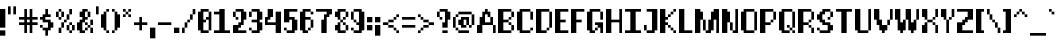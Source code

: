 SplineFontDB: 3.2
FontName: Utilik-Bold
FullName: Utilik Bold
FamilyName: Utilik Bold
Weight: Bold
Copyright: Copyright (c) 2022 RandomMaerks (Bao Nguyen)
Version: 1.0
ItalicAngle: 0
UnderlinePosition: 153
UnderlineWidth: 102
Ascent: 1638
Descent: 410
InvalidEm: 0
sfntRevision: 0x00010000
LayerCount: 2
Layer: 0 1 "Back" 1
Layer: 1 1 "Fore" 0
XUID: [1021 301 932173752 20745]
StyleMap: 0x0040
FSType: 4
OS2Version: 2
OS2_WeightWidthSlopeOnly: 0
OS2_UseTypoMetrics: 0
CreationTime: 1653749230
ModificationTime: 1653749338
PfmFamily: 81
TTFWeight: 400
TTFWidth: 5
LineGap: 0
VLineGap: 0
Panose: 0 0 4 0 0 0 0 0 0 0
OS2TypoAscent: 1638
OS2TypoAOffset: 0
OS2TypoDescent: -409
OS2TypoDOffset: 0
OS2TypoLinegap: 0
OS2WinAscent: 1638
OS2WinAOffset: 0
OS2WinDescent: 409
OS2WinDOffset: 0
HheadAscent: 1638
HheadAOffset: 0
HheadDescent: -409
HheadDOffset: 0
OS2SubXSize: 1024
OS2SubYSize: 1024
OS2SubXOff: 0
OS2SubYOff: -204
OS2SupXSize: 1024
OS2SupYSize: 1024
OS2SupXOff: 0
OS2SupYOff: 1024
OS2StrikeYSize: 102
OS2StrikeYPos: 409
OS2CapHeight: 1228
OS2XHeight: 955
OS2Vendor: 'FSTR'
OS2CodePages: 200101ff.cdff0000
OS2UnicodeRanges: 20000003.00000000.00000000.00000000
Lookup: 258 0 0 "'kern' Horizontal Kerning in Latin lookup 0" { "'kern' Horizontal Kerning in Latin lookup 0 subtable"  } ['kern' ('latn' <'dflt' > ) ]
MarkAttachClasses: 1
DEI: 91125
ShortTable: maxp 16
  1
  0
  329
  60
  13
  0
  0
  2
  0
  0
  0
  0
  0
  0
  0
  0
EndShort
LangName: 1033 "Copyright RandomMaerks 2022+AAogHAAA-Utilik" "" "Regular" "Utilik Bold" "" "1.0" "" "" "" "RandomMaerks"
Encoding: UnicodeBmp
Compacted: 1
UnicodeInterp: none
NameList: AGL For New Fonts
DisplaySize: -36
AntiAlias: 1
FitToEm: 0
WinInfo: 0 51 17
BeginPrivate: 0
EndPrivate
BeginChars: 65537 329

StartChar: .notdef
Encoding: 65536 -1 0
Width: 1396
GlyphClass: 1
Flags: W
LayerCount: 2
Fore
SplineSet
1191 50 m 1,0,-1
 630 799 l 1,1,-1
 69 50 l 1,2,-1
 1191 50 l 1,0,-1
50 69 m 1,3,-1
 610 819 l 1,4,-1
 50 1569 l 1,5,-1
 50 69 l 1,6,-1
 50 69 l 1,3,-1
1210 69 m 1,7,-1
 1210 1569 l 1,8,-1
 649 819 l 1,9,-1
 1210 69 l 1,10,-1
 1210 69 l 1,7,-1
630 838 m 1,11,-1
 1191 1588 l 1,12,-1
 69 1588 l 1,13,-1
 630 838 l 1,14,-1
 630 838 l 1,11,-1
0 0 m 1,15,-1
 0 1638 l 1,16,-1
 1260 1638 l 1,17,-1
 1260 0 l 1,18,-1
 0 0 l 1,15,-1
EndSplineSet
EndChar

StartChar: space
Encoding: 32 32 1
Width: 409
GlyphClass: 1
Flags: W
LayerCount: 2
EndChar

StartChar: exclam
Encoding: 33 33 2
Width: 409
GlyphClass: 1
Flags: W
LayerCount: 2
Fore
SplineSet
0 -136 m 1,0,-1
 0 136 l 1,1,-1
 273 136 l 1,2,-1
 273 -136 l 1,3,-1
 0 -136 l 1,0,-1
0 273 m 1,4,-1
 0 1228 l 1,5,-1
 273 1228 l 1,6,-1
 273 273 l 1,7,-1
 0 273 l 1,4,-1
EndSplineSet
EndChar

StartChar: quotedbl
Encoding: 34 34 3
Width: 546
GlyphClass: 1
Flags: W
LayerCount: 2
Fore
SplineSet
0 955 m 1,0,-1
 0 1365 l 1,1,-1
 136 1365 l 1,2,-1
 136 955 l 1,3,-1
 0 955 l 1,0,-1
273 955 m 1,4,-1
 273 1365 l 1,5,-1
 409 1365 l 1,6,-1
 409 955 l 1,7,-1
 273 955 l 1,4,-1
EndSplineSet
EndChar

StartChar: numbersign
Encoding: 35 35 4
Width: 1092
GlyphClass: 1
Flags: W
LayerCount: 2
Fore
SplineSet
546 546 m 1,0,-1
 546 682 l 1,1,-1
 409 682 l 1,2,-1
 409 546 l 1,3,-1
 546 546 l 1,0,-1
273 0 m 1,4,-1
 273 409 l 1,5,-1
 0 409 l 1,6,-1
 0 546 l 1,7,-1
 273 546 l 1,8,-1
 273 682 l 1,9,-1
 0 682 l 1,10,-1
 0 819 l 1,11,-1
 273 819 l 1,12,-1
 273 1228 l 1,13,-1
 409 1228 l 1,14,-1
 409 819 l 1,15,-1
 546 819 l 1,16,-1
 546 1228 l 1,17,-1
 682 1228 l 1,18,-1
 682 819 l 1,19,-1
 955 819 l 1,20,-1
 955 682 l 1,21,-1
 682 682 l 1,22,-1
 682 546 l 1,23,-1
 955 546 l 1,24,-1
 955 409 l 1,25,-1
 682 409 l 1,26,-1
 682 0 l 1,27,-1
 546 0 l 1,28,-1
 546 409 l 1,29,-1
 409 409 l 1,30,-1
 409 0 l 1,31,-1
 273 0 l 1,4,-1
EndSplineSet
EndChar

StartChar: dollar
Encoding: 36 36 5
Width: 819
GlyphClass: 1
Flags: W
LayerCount: 2
Fore
SplineSet
0 273 m 1,0,-1
 0 409 l 1,1,-1
 136 409 l 1,2,-1
 136 273 l 1,3,-1
 0 273 l 1,0,-1
273 -136 m 1,4,-1
 273 136 l 1,5,-1
 136 136 l 1,6,-1
 136 273 l 1,7,-1
 409 273 l 1,8,-1
 409 546 l 1,9,-1
 136 546 l 1,10,-1
 136 682 l 1,11,-1
 0 682 l 1,12,-1
 0 819 l 1,13,-1
 136 819 l 1,14,-1
 136 955 l 1,15,-1
 273 955 l 1,16,-1
 273 1228 l 1,17,-1
 409 1228 l 1,18,-1
 409 955 l 1,19,-1
 546 955 l 1,20,-1
 546 819 l 1,21,-1
 273 819 l 1,22,-1
 273 682 l 1,23,-1
 546 682 l 1,24,-1
 546 546 l 1,25,-1
 682 546 l 1,26,-1
 682 273 l 1,27,-1
 546 273 l 1,28,-1
 546 136 l 1,29,-1
 409 136 l 1,30,-1
 409 -136 l 1,31,-1
 273 -136 l 1,4,-1
EndSplineSet
EndChar

StartChar: percent
Encoding: 37 37 6
Width: 1092
GlyphClass: 1
Flags: W
LayerCount: 2
Fore
SplineSet
682 0 m 1,0,-1
 682 136 l 1,1,-1
 819 136 l 1,2,-1
 819 0 l 1,3,-1
 682 0 l 1,0,-1
136 0 m 1,4,-1
 136 273 l 1,5,-1
 273 273 l 1,6,-1
 273 0 l 1,7,-1
 136 0 l 1,4,-1
546 136 m 1,8,-1
 546 409 l 1,9,-1
 682 409 l 1,10,-1
 682 136 l 1,11,-1
 546 136 l 1,8,-1
819 136 m 1,12,-1
 819 409 l 1,13,-1
 955 409 l 1,14,-1
 955 136 l 1,15,-1
 819 136 l 1,12,-1
273 273 m 1,16,-1
 273 546 l 1,17,-1
 409 546 l 1,18,-1
 409 273 l 1,19,-1
 273 273 l 1,16,-1
682 409 m 1,20,-1
 682 546 l 1,21,-1
 819 546 l 1,22,-1
 819 409 l 1,23,-1
 682 409 l 1,20,-1
409 546 m 1,24,-1
 409 682 l 1,25,-1
 546 682 l 1,26,-1
 546 546 l 1,27,-1
 409 546 l 1,24,-1
136 682 m 1,28,-1
 136 819 l 1,29,-1
 273 819 l 1,30,-1
 273 682 l 1,31,-1
 136 682 l 1,28,-1
546 682 m 1,32,-1
 546 955 l 1,33,-1
 682 955 l 1,34,-1
 682 682 l 1,35,-1
 546 682 l 1,32,-1
0 819 m 1,36,-1
 0 1092 l 1,37,-1
 136 1092 l 1,38,-1
 136 819 l 1,39,-1
 0 819 l 1,36,-1
273 819 m 1,40,-1
 273 1092 l 1,41,-1
 409 1092 l 1,42,-1
 409 819 l 1,43,-1
 273 819 l 1,40,-1
136 1092 m 1,44,-1
 136 1228 l 1,45,-1
 273 1228 l 1,46,-1
 273 1092 l 1,47,-1
 136 1092 l 1,44,-1
682 955 m 1,48,-1
 682 1228 l 1,49,-1
 819 1228 l 1,50,-1
 819 955 l 1,51,-1
 682 955 l 1,48,-1
EndSplineSet
EndChar

StartChar: ampersand
Encoding: 38 38 7
Width: 955
GlyphClass: 1
Flags: W
LayerCount: 2
Fore
SplineSet
409 136 m 1,0,-1
 409 273 l 1,1,-1
 546 273 l 1,2,-1
 546 136 l 1,3,-1
 409 136 l 1,0,-1
682 0 m 1,4,-1
 682 273 l 1,5,-1
 819 273 l 1,6,-1
 819 0 l 1,7,-1
 682 0 l 1,4,-1
546 273 m 1,8,-1
 546 409 l 1,9,-1
 682 409 l 1,10,-1
 682 273 l 1,11,-1
 546 273 l 1,8,-1
409 409 m 1,12,-1
 409 546 l 1,13,-1
 546 546 l 1,14,-1
 546 409 l 1,15,-1
 409 409 l 1,12,-1
682 409 m 1,16,-1
 682 682 l 1,17,-1
 819 682 l 1,18,-1
 819 409 l 1,19,-1
 682 409 l 1,16,-1
546 819 m 1,20,-1
 546 1092 l 1,21,-1
 682 1092 l 1,22,-1
 682 819 l 1,23,-1
 546 819 l 1,20,-1
136 0 m 1,24,-1
 136 136 l 1,25,-1
 0 136 l 1,26,-1
 0 546 l 1,27,-1
 136 546 l 1,28,-1
 136 682 l 1,29,-1
 273 682 l 1,30,-1
 273 819 l 1,31,-1
 136 819 l 1,32,-1
 136 1092 l 1,33,-1
 273 1092 l 1,34,-1
 273 1228 l 1,35,-1
 546 1228 l 1,36,-1
 546 1092 l 1,37,-1
 409 1092 l 1,38,-1
 409 819 l 1,39,-1
 546 819 l 1,40,-1
 546 682 l 1,41,-1
 409 682 l 1,42,-1
 409 546 l 1,43,-1
 273 546 l 1,44,-1
 273 136 l 1,45,-1
 409 136 l 1,46,-1
 409 0 l 1,47,-1
 136 0 l 1,24,-1
EndSplineSet
EndChar

StartChar: quotesingle
Encoding: 39 39 8
Width: 273
GlyphClass: 1
Flags: W
LayerCount: 2
Fore
SplineSet
0 955 m 1,0,-1
 0 1365 l 1,1,-1
 136 1365 l 1,2,-1
 136 955 l 1,3,-1
 0 955 l 1,0,-1
EndSplineSet
EndChar

StartChar: parenleft
Encoding: 40 40 9
Width: 546
GlyphClass: 1
Flags: W
LayerCount: 2
Fore
SplineSet
273 0 m 1,0,-1
 273 136 l 1,1,-1
 409 136 l 1,2,-1
 409 0 l 1,3,-1
 273 0 l 1,0,-1
136 136 m 1,4,-1
 136 273 l 1,5,-1
 0 273 l 1,6,-1
 0 955 l 1,7,-1
 136 955 l 1,8,-1
 136 1092 l 1,9,-1
 273 1092 l 1,10,-1
 273 136 l 1,11,-1
 136 136 l 1,4,-1
273 1092 m 1,12,-1
 273 1228 l 1,13,-1
 409 1228 l 1,14,-1
 409 1092 l 1,15,-1
 273 1092 l 1,12,-1
EndSplineSet
EndChar

StartChar: parenright
Encoding: 41 41 10
Width: 546
GlyphClass: 1
Flags: W
LayerCount: 2
Fore
SplineSet
0 0 m 1,0,-1
 0 136 l 1,1,-1
 136 136 l 1,2,-1
 136 0 l 1,3,-1
 0 0 l 1,0,-1
136 136 m 1,4,-1
 136 1092 l 1,5,-1
 273 1092 l 1,6,-1
 273 955 l 1,7,-1
 409 955 l 1,8,-1
 409 273 l 1,9,-1
 273 273 l 1,10,-1
 273 136 l 1,11,-1
 136 136 l 1,4,-1
0 1092 m 1,12,-1
 0 1228 l 1,13,-1
 136 1228 l 1,14,-1
 136 1092 l 1,15,-1
 0 1092 l 1,12,-1
EndSplineSet
EndChar

StartChar: asterisk
Encoding: 42 42 11
Width: 546
GlyphClass: 1
Flags: W
LayerCount: 2
Fore
SplineSet
0 819 m 1,0,-1
 0 955 l 1,1,-1
 136 955 l 1,2,-1
 136 819 l 1,3,-1
 0 819 l 1,0,-1
273 819 m 1,4,-1
 273 955 l 1,5,-1
 409 955 l 1,6,-1
 409 819 l 1,7,-1
 273 819 l 1,4,-1
136 955 m 1,8,-1
 136 1092 l 1,9,-1
 273 1092 l 1,10,-1
 273 955 l 1,11,-1
 136 955 l 1,8,-1
0 1092 m 1,12,-1
 0 1228 l 1,13,-1
 136 1228 l 1,14,-1
 136 1092 l 1,15,-1
 0 1092 l 1,12,-1
273 1092 m 1,16,-1
 273 1228 l 1,17,-1
 409 1228 l 1,18,-1
 409 1092 l 1,19,-1
 273 1092 l 1,16,-1
EndSplineSet
EndChar

StartChar: plus
Encoding: 43 43 12
Width: 819
GlyphClass: 1
Flags: W
LayerCount: 2
Fore
SplineSet
273 136 m 1,0,-1
 273 409 l 1,1,-1
 0 409 l 1,2,-1
 0 546 l 1,3,-1
 273 546 l 1,4,-1
 273 819 l 1,5,-1
 409 819 l 1,6,-1
 409 546 l 1,7,-1
 682 546 l 1,8,-1
 682 409 l 1,9,-1
 409 409 l 1,10,-1
 409 136 l 1,11,-1
 273 136 l 1,0,-1
EndSplineSet
EndChar

StartChar: comma
Encoding: 44 44 13
Width: 409
GlyphClass: 1
Flags: W
LayerCount: 2
Fore
SplineSet
0 -273 m 1,0,-1
 0 273 l 1,1,-1
 273 273 l 1,2,-1
 273 -273 l 1,3,-1
 0 -273 l 1,0,-1
EndSplineSet
EndChar

StartChar: hyphen
Encoding: 45 45 14
Width: 819
GlyphClass: 1
Flags: W
LayerCount: 2
Fore
SplineSet
0 409 m 1,0,-1
 0 546 l 1,1,-1
 682 546 l 1,2,-1
 682 409 l 1,3,-1
 0 409 l 1,0,-1
EndSplineSet
Kerns2: 55 0 "'kern' Horizontal Kerning in Latin lookup 0 subtable" 34 -136 "'kern' Horizontal Kerning in Latin lookup 0 subtable" 14 0 "'kern' Horizontal Kerning in Latin lookup 0 subtable"
EndChar

StartChar: period
Encoding: 46 46 15
Width: 409
GlyphClass: 1
Flags: W
LayerCount: 2
Fore
SplineSet
0 0 m 1,0,-1
 0 273 l 1,1,-1
 273 273 l 1,2,-1
 273 0 l 1,3,-1
 0 0 l 1,0,-1
EndSplineSet
EndChar

StartChar: slash
Encoding: 47 47 16
Width: 819
GlyphClass: 1
Flags: W
LayerCount: 2
Fore
SplineSet
0 0 m 1,0,-1
 0 273 l 1,1,-1
 136 273 l 1,2,-1
 136 0 l 1,3,-1
 0 0 l 1,0,-1
136 273 m 1,4,-1
 136 546 l 1,5,-1
 273 546 l 1,6,-1
 273 273 l 1,7,-1
 136 273 l 1,4,-1
273 546 m 1,8,-1
 273 682 l 1,9,-1
 409 682 l 1,10,-1
 409 546 l 1,11,-1
 273 546 l 1,8,-1
409 682 m 1,12,-1
 409 955 l 1,13,-1
 546 955 l 1,14,-1
 546 682 l 1,15,-1
 409 682 l 1,12,-1
546 955 m 1,16,-1
 546 1228 l 1,17,-1
 682 1228 l 1,18,-1
 682 955 l 1,19,-1
 546 955 l 1,16,-1
EndSplineSet
EndChar

StartChar: zero
Encoding: 48 48 17
Width: 819
GlyphClass: 1
Flags: W
LayerCount: 2
Fore
SplineSet
546 136 m 1,0,-1
 546 682 l 1,1,-1
 409 682 l 1,2,-1
 409 819 l 1,3,-1
 546 819 l 1,4,-1
 546 1092 l 1,5,-1
 682 1092 l 1,6,-1
 682 136 l 1,7,-1
 546 136 l 1,0,-1
136 0 m 1,8,-1
 136 136 l 1,9,-1
 0 136 l 1,10,-1
 0 1092 l 1,11,-1
 136 1092 l 1,12,-1
 136 1228 l 1,13,-1
 546 1228 l 1,14,-1
 546 1092 l 1,15,-1
 273 1092 l 1,16,-1
 273 682 l 1,17,-1
 409 682 l 1,18,-1
 409 546 l 1,19,-1
 273 546 l 1,20,-1
 273 136 l 1,21,-1
 546 136 l 1,22,-1
 546 0 l 1,23,-1
 136 0 l 1,8,-1
EndSplineSet
EndChar

StartChar: one
Encoding: 49 49 18
Width: 955
GlyphClass: 1
Flags: W
LayerCount: 2
Fore
SplineSet
0 0 m 1,0,-1
 0 136 l 1,1,-1
 273 136 l 1,2,-1
 273 955 l 1,3,-1
 0 955 l 1,4,-1
 0 1092 l 1,5,-1
 273 1092 l 1,6,-1
 273 1228 l 1,7,-1
 546 1228 l 1,8,-1
 546 136 l 1,9,-1
 819 136 l 1,10,-1
 819 0 l 1,11,-1
 0 0 l 1,0,-1
EndSplineSet
EndChar

StartChar: two
Encoding: 50 50 19
Width: 819
GlyphClass: 1
Flags: W
LayerCount: 2
Fore
SplineSet
136 682 m 1,0,-1
 136 819 l 1,1,-1
 273 819 l 1,2,-1
 273 682 l 1,3,-1
 136 682 l 1,0,-1
0 819 m 1,4,-1
 0 1092 l 1,5,-1
 136 1092 l 1,6,-1
 136 819 l 1,7,-1
 0 819 l 1,4,-1
0 0 m 1,8,-1
 0 409 l 1,9,-1
 273 409 l 1,10,-1
 273 546 l 1,11,-1
 409 546 l 1,12,-1
 409 1092 l 1,13,-1
 136 1092 l 1,14,-1
 136 1228 l 1,15,-1
 546 1228 l 1,16,-1
 546 1092 l 1,17,-1
 682 1092 l 1,18,-1
 682 682 l 1,19,-1
 546 682 l 1,20,-1
 546 409 l 1,21,-1
 409 409 l 1,22,-1
 409 273 l 1,23,-1
 273 273 l 1,24,-1
 273 136 l 1,25,-1
 682 136 l 1,26,-1
 682 0 l 1,27,-1
 0 0 l 1,8,-1
EndSplineSet
EndChar

StartChar: three
Encoding: 51 51 20
Width: 819
GlyphClass: 1
Flags: W
LayerCount: 2
Fore
SplineSet
0 136 m 1,0,-1
 0 273 l 1,1,-1
 136 273 l 1,2,-1
 136 136 l 1,3,-1
 0 136 l 1,0,-1
0 819 m 1,4,-1
 0 1092 l 1,5,-1
 136 1092 l 1,6,-1
 136 819 l 1,7,-1
 0 819 l 1,4,-1
136 0 m 1,8,-1
 136 136 l 1,9,-1
 409 136 l 1,10,-1
 409 546 l 1,11,-1
 136 546 l 1,12,-1
 136 682 l 1,13,-1
 409 682 l 1,14,-1
 409 1092 l 1,15,-1
 136 1092 l 1,16,-1
 136 1228 l 1,17,-1
 546 1228 l 1,18,-1
 546 1092 l 1,19,-1
 682 1092 l 1,20,-1
 682 682 l 1,21,-1
 546 682 l 1,22,-1
 546 546 l 1,23,-1
 682 546 l 1,24,-1
 682 136 l 1,25,-1
 546 136 l 1,26,-1
 546 0 l 1,27,-1
 136 0 l 1,8,-1
EndSplineSet
EndChar

StartChar: four
Encoding: 52 52 21
Width: 955
GlyphClass: 1
Flags: W
LayerCount: 2
Fore
SplineSet
546 0 m 1,0,-1
 546 409 l 1,1,-1
 0 409 l 1,2,-1
 0 819 l 1,3,-1
 136 819 l 1,4,-1
 136 1228 l 1,5,-1
 409 1228 l 1,6,-1
 409 819 l 1,7,-1
 273 819 l 1,8,-1
 273 682 l 1,9,-1
 136 682 l 1,10,-1
 136 546 l 1,11,-1
 546 546 l 1,12,-1
 546 1092 l 1,13,-1
 819 1092 l 1,14,-1
 819 0 l 1,15,-1
 546 0 l 1,0,-1
EndSplineSet
EndChar

StartChar: five
Encoding: 53 53 22
Width: 819
GlyphClass: 1
Flags: W
LayerCount: 2
Fore
SplineSet
0 136 m 1,0,-1
 0 273 l 1,1,-1
 136 273 l 1,2,-1
 136 136 l 1,3,-1
 0 136 l 1,0,-1
136 0 m 1,4,-1
 136 136 l 1,5,-1
 409 136 l 1,6,-1
 409 682 l 1,7,-1
 273 682 l 1,8,-1
 273 546 l 1,9,-1
 0 546 l 1,10,-1
 0 1228 l 1,11,-1
 682 1228 l 1,12,-1
 682 1092 l 1,13,-1
 273 1092 l 1,14,-1
 273 819 l 1,15,-1
 546 819 l 1,16,-1
 546 682 l 1,17,-1
 682 682 l 1,18,-1
 682 136 l 1,19,-1
 546 136 l 1,20,-1
 546 0 l 1,21,-1
 136 0 l 1,4,-1
EndSplineSet
EndChar

StartChar: six
Encoding: 54 54 23
Width: 819
GlyphClass: 1
Flags: W
LayerCount: 2
Fore
SplineSet
409 136 m 1,0,-1
 409 273 l 1,1,-1
 546 273 l 1,2,-1
 546 136 l 1,3,-1
 409 136 l 1,0,-1
546 273 m 1,4,-1
 546 682 l 1,5,-1
 682 682 l 1,6,-1
 682 273 l 1,7,-1
 546 273 l 1,4,-1
546 955 m 1,8,-1
 546 1092 l 1,9,-1
 682 1092 l 1,10,-1
 682 955 l 1,11,-1
 546 955 l 1,8,-1
136 0 m 1,12,-1
 136 136 l 1,13,-1
 0 136 l 1,14,-1
 0 1092 l 1,15,-1
 136 1092 l 1,16,-1
 136 1228 l 1,17,-1
 546 1228 l 1,18,-1
 546 1092 l 1,19,-1
 273 1092 l 1,20,-1
 273 819 l 1,21,-1
 546 819 l 1,22,-1
 546 682 l 1,23,-1
 273 682 l 1,24,-1
 273 136 l 1,25,-1
 409 136 l 1,26,-1
 409 0 l 1,27,-1
 136 0 l 1,12,-1
EndSplineSet
EndChar

StartChar: seven
Encoding: 55 55 24
Width: 955
GlyphClass: 1
Flags: W
LayerCount: 2
Fore
SplineSet
273 0 m 1,0,-1
 273 682 l 1,1,-1
 409 682 l 1,2,-1
 409 955 l 1,3,-1
 546 955 l 1,4,-1
 546 1092 l 1,5,-1
 0 1092 l 1,6,-1
 0 1228 l 1,7,-1
 819 1228 l 1,8,-1
 819 955 l 1,9,-1
 682 955 l 1,10,-1
 682 819 l 1,11,-1
 546 819 l 1,12,-1
 546 0 l 1,13,-1
 273 0 l 1,0,-1
EndSplineSet
EndChar

StartChar: eight
Encoding: 56 56 25
Width: 819
GlyphClass: 1
Flags: W
LayerCount: 2
Fore
SplineSet
546 136 m 1,0,-1
 546 409 l 1,1,-1
 682 409 l 1,2,-1
 682 136 l 1,3,-1
 546 136 l 1,0,-1
136 0 m 1,4,-1
 136 136 l 1,5,-1
 0 136 l 1,6,-1
 0 409 l 1,7,-1
 136 409 l 1,8,-1
 136 546 l 1,9,-1
 273 546 l 1,10,-1
 273 136 l 1,11,-1
 546 136 l 1,12,-1
 546 0 l 1,13,-1
 136 0 l 1,4,-1
409 409 m 1,14,-1
 409 546 l 1,15,-1
 546 546 l 1,16,-1
 546 409 l 1,17,-1
 409 409 l 1,14,-1
273 546 m 1,18,-1
 273 682 l 1,19,-1
 409 682 l 1,20,-1
 409 546 l 1,21,-1
 273 546 l 1,18,-1
409 682 m 1,22,-1
 409 819 l 1,23,-1
 546 819 l 1,24,-1
 546 682 l 1,25,-1
 409 682 l 1,22,-1
546 819 m 1,26,-1
 546 1092 l 1,27,-1
 682 1092 l 1,28,-1
 682 819 l 1,29,-1
 546 819 l 1,26,-1
136 682 m 1,30,-1
 136 819 l 1,31,-1
 0 819 l 1,32,-1
 0 1092 l 1,33,-1
 136 1092 l 1,34,-1
 136 1228 l 1,35,-1
 546 1228 l 1,36,-1
 546 1092 l 1,37,-1
 273 1092 l 1,38,-1
 273 682 l 1,39,-1
 136 682 l 1,30,-1
EndSplineSet
EndChar

StartChar: nine
Encoding: 57 57 26
Width: 819
GlyphClass: 1
Flags: W
LayerCount: 2
Fore
SplineSet
0 136 m 1,0,-1
 0 273 l 1,1,-1
 136 273 l 1,2,-1
 136 136 l 1,3,-1
 0 136 l 1,0,-1
136 546 m 1,4,-1
 136 682 l 1,5,-1
 273 682 l 1,6,-1
 273 546 l 1,7,-1
 136 546 l 1,4,-1
0 682 m 1,8,-1
 0 1092 l 1,9,-1
 136 1092 l 1,10,-1
 136 682 l 1,11,-1
 0 682 l 1,8,-1
136 0 m 1,12,-1
 136 136 l 1,13,-1
 409 136 l 1,14,-1
 409 409 l 1,15,-1
 273 409 l 1,16,-1
 273 546 l 1,17,-1
 409 546 l 1,18,-1
 409 1092 l 1,19,-1
 136 1092 l 1,20,-1
 136 1228 l 1,21,-1
 546 1228 l 1,22,-1
 546 1092 l 1,23,-1
 682 1092 l 1,24,-1
 682 136 l 1,25,-1
 546 136 l 1,26,-1
 546 0 l 1,27,-1
 136 0 l 1,12,-1
EndSplineSet
EndChar

StartChar: colon
Encoding: 58 58 27
Width: 409
GlyphClass: 1
Flags: W
LayerCount: 2
Fore
SplineSet
0 136 m 1,0,-1
 0 409 l 1,1,-1
 273 409 l 1,2,-1
 273 136 l 1,3,-1
 0 136 l 1,0,-1
0 546 m 1,4,-1
 0 819 l 1,5,-1
 273 819 l 1,6,-1
 273 546 l 1,7,-1
 0 546 l 1,4,-1
EndSplineSet
EndChar

StartChar: semicolon
Encoding: 59 59 28
Width: 409
GlyphClass: 1
Flags: W
LayerCount: 2
Fore
SplineSet
0 -136 m 1,0,-1
 0 409 l 1,1,-1
 273 409 l 1,2,-1
 273 -136 l 1,3,-1
 0 -136 l 1,0,-1
0 546 m 1,4,-1
 0 819 l 1,5,-1
 273 819 l 1,6,-1
 273 546 l 1,7,-1
 0 546 l 1,4,-1
EndSplineSet
EndChar

StartChar: less
Encoding: 60 60 29
Width: 955
GlyphClass: 1
Flags: W
LayerCount: 2
Fore
SplineSet
682 0 m 1,0,-1
 682 136 l 1,1,-1
 819 136 l 1,2,-1
 819 0 l 1,3,-1
 682 0 l 1,0,-1
546 136 m 1,4,-1
 546 273 l 1,5,-1
 682 273 l 1,6,-1
 682 136 l 1,7,-1
 546 136 l 1,4,-1
273 273 m 1,8,-1
 273 409 l 1,9,-1
 546 409 l 1,10,-1
 546 273 l 1,11,-1
 273 273 l 1,8,-1
0 409 m 1,12,-1
 0 546 l 1,13,-1
 273 546 l 1,14,-1
 273 409 l 1,15,-1
 0 409 l 1,12,-1
273 546 m 1,16,-1
 273 682 l 1,17,-1
 546 682 l 1,18,-1
 546 546 l 1,19,-1
 273 546 l 1,16,-1
546 682 m 1,20,-1
 546 819 l 1,21,-1
 682 819 l 1,22,-1
 682 682 l 1,23,-1
 546 682 l 1,20,-1
682 819 m 1,24,-1
 682 955 l 1,25,-1
 819 955 l 1,26,-1
 819 819 l 1,27,-1
 682 819 l 1,24,-1
EndSplineSet
EndChar

StartChar: equal
Encoding: 61 61 30
Width: 819
GlyphClass: 1
Flags: W
LayerCount: 2
Fore
SplineSet
0 273 m 1,0,-1
 0 409 l 1,1,-1
 682 409 l 1,2,-1
 682 273 l 1,3,-1
 0 273 l 1,0,-1
0 682 m 1,4,-1
 0 819 l 1,5,-1
 682 819 l 1,6,-1
 682 682 l 1,7,-1
 0 682 l 1,4,-1
EndSplineSet
Kerns2: 56 0 "'kern' Horizontal Kerning in Latin lookup 0 subtable"
EndChar

StartChar: greater
Encoding: 62 62 31
Width: 955
GlyphClass: 1
Flags: W
LayerCount: 2
Fore
SplineSet
0 0 m 1,0,-1
 0 136 l 1,1,-1
 136 136 l 1,2,-1
 136 0 l 1,3,-1
 0 0 l 1,0,-1
136 136 m 1,4,-1
 136 273 l 1,5,-1
 273 273 l 1,6,-1
 273 136 l 1,7,-1
 136 136 l 1,4,-1
273 273 m 1,8,-1
 273 409 l 1,9,-1
 546 409 l 1,10,-1
 546 273 l 1,11,-1
 273 273 l 1,8,-1
546 409 m 1,12,-1
 546 546 l 1,13,-1
 819 546 l 1,14,-1
 819 409 l 1,15,-1
 546 409 l 1,12,-1
273 546 m 1,16,-1
 273 682 l 1,17,-1
 546 682 l 1,18,-1
 546 546 l 1,19,-1
 273 546 l 1,16,-1
136 682 m 1,20,-1
 136 819 l 1,21,-1
 273 819 l 1,22,-1
 273 682 l 1,23,-1
 136 682 l 1,20,-1
0 819 m 1,24,-1
 0 955 l 1,25,-1
 136 955 l 1,26,-1
 136 819 l 1,27,-1
 0 819 l 1,24,-1
EndSplineSet
EndChar

StartChar: question
Encoding: 63 63 32
Width: 819
GlyphClass: 1
Flags: W
LayerCount: 2
Fore
SplineSet
273 0 m 1,0,-1
 273 136 l 1,1,-1
 546 136 l 1,2,-1
 546 0 l 1,3,-1
 273 0 l 1,0,-1
136 682 m 1,4,-1
 136 819 l 1,5,-1
 273 819 l 1,6,-1
 273 682 l 1,7,-1
 136 682 l 1,4,-1
0 819 m 1,8,-1
 0 1092 l 1,9,-1
 136 1092 l 1,10,-1
 136 819 l 1,11,-1
 0 819 l 1,8,-1
273 273 m 1,12,-1
 273 546 l 1,13,-1
 409 546 l 1,14,-1
 409 1092 l 1,15,-1
 136 1092 l 1,16,-1
 136 1228 l 1,17,-1
 546 1228 l 1,18,-1
 546 1092 l 1,19,-1
 682 1092 l 1,20,-1
 682 682 l 1,21,-1
 546 682 l 1,22,-1
 546 273 l 1,23,-1
 273 273 l 1,12,-1
EndSplineSet
EndChar

StartChar: at
Encoding: 64 64 33
Width: 1228
GlyphClass: 1
Flags: W
LayerCount: 2
Fore
SplineSet
273 0 m 1,0,-1
 273 136 l 1,1,-1
 819 136 l 1,2,-1
 819 0 l 1,3,-1
 273 0 l 1,0,-1
136 136 m 1,4,-1
 136 273 l 1,5,-1
 273 273 l 1,6,-1
 273 136 l 1,7,-1
 136 136 l 1,4,-1
819 273 m 1,8,-1
 819 409 l 1,9,-1
 955 409 l 1,10,-1
 955 273 l 1,11,-1
 819 273 l 1,8,-1
0 273 m 1,12,-1
 0 819 l 1,13,-1
 136 819 l 1,14,-1
 136 273 l 1,15,-1
 0 273 l 1,12,-1
409 273 m 1,16,-1
 409 409 l 1,17,-1
 273 409 l 1,18,-1
 273 682 l 1,19,-1
 409 682 l 1,20,-1
 409 819 l 1,21,-1
 819 819 l 1,22,-1
 819 409 l 1,23,-1
 682 409 l 1,24,-1
 682 682 l 1,25,-1
 546 682 l 1,26,-1
 546 409 l 1,27,-1
 682 409 l 1,28,-1
 682 273 l 1,29,-1
 409 273 l 1,16,-1
136 819 m 1,30,-1
 136 955 l 1,31,-1
 273 955 l 1,32,-1
 273 819 l 1,33,-1
 136 819 l 1,30,-1
955 409 m 1,34,-1
 955 955 l 1,35,-1
 1092 955 l 1,36,-1
 1092 409 l 1,37,-1
 955 409 l 1,34,-1
273 955 m 1,38,-1
 273 1092 l 1,39,-1
 955 1092 l 1,40,-1
 955 955 l 1,41,-1
 273 955 l 1,38,-1
EndSplineSet
EndChar

StartChar: A
Encoding: 65 65 34
Width: 1092
GlyphClass: 1
Flags: W
LayerCount: 2
Fore
SplineSet
819 0 m 1,0,-1
 819 409 l 1,1,-1
 955 409 l 1,2,-1
 955 0 l 1,3,-1
 819 0 l 1,0,-1
0 0 m 1,4,-1
 0 409 l 1,5,-1
 136 409 l 1,6,-1
 136 819 l 1,7,-1
 273 819 l 1,8,-1
 273 1092 l 1,9,-1
 409 1092 l 1,10,-1
 409 1228 l 1,11,-1
 546 1228 l 1,12,-1
 546 1092 l 1,13,-1
 682 1092 l 1,14,-1
 682 819 l 1,15,-1
 546 819 l 1,16,-1
 546 955 l 1,17,-1
 409 955 l 1,18,-1
 409 546 l 1,19,-1
 682 546 l 1,20,-1
 682 819 l 1,21,-1
 819 819 l 1,22,-1
 819 409 l 1,23,-1
 273 409 l 1,24,-1
 273 0 l 1,25,-1
 0 0 l 1,4,-1
EndSplineSet
Kerns2: 58 -136 "'kern' Horizontal Kerning in Latin lookup 0 subtable" 56 -136 "'kern' Horizontal Kerning in Latin lookup 0 subtable" 55 -136 "'kern' Horizontal Kerning in Latin lookup 0 subtable" 53 -136 "'kern' Horizontal Kerning in Latin lookup 0 subtable"
EndChar

StartChar: B
Encoding: 66 66 35
Width: 955
GlyphClass: 1
Flags: W
LayerCount: 2
Fore
SplineSet
682 136 m 1,0,-1
 682 409 l 1,1,-1
 819 409 l 1,2,-1
 819 136 l 1,3,-1
 682 136 l 1,0,-1
546 409 m 1,4,-1
 546 546 l 1,5,-1
 682 546 l 1,6,-1
 682 409 l 1,7,-1
 546 409 l 1,4,-1
546 682 m 1,8,-1
 546 819 l 1,9,-1
 682 819 l 1,10,-1
 682 682 l 1,11,-1
 546 682 l 1,8,-1
682 819 m 1,12,-1
 682 1092 l 1,13,-1
 819 1092 l 1,14,-1
 819 819 l 1,15,-1
 682 819 l 1,12,-1
0 0 m 1,16,-1
 0 1228 l 1,17,-1
 682 1228 l 1,18,-1
 682 1092 l 1,19,-1
 273 1092 l 1,20,-1
 273 682 l 1,21,-1
 546 682 l 1,22,-1
 546 546 l 1,23,-1
 273 546 l 1,24,-1
 273 136 l 1,25,-1
 682 136 l 1,26,-1
 682 0 l 1,27,-1
 0 0 l 1,16,-1
EndSplineSet
EndChar

StartChar: C
Encoding: 67 67 36
Width: 955
GlyphClass: 1
Flags: W
LayerCount: 2
Fore
SplineSet
682 136 m 1,0,-1
 682 273 l 1,1,-1
 819 273 l 1,2,-1
 819 136 l 1,3,-1
 682 136 l 1,0,-1
682 682 m 1,4,-1
 682 1092 l 1,5,-1
 819 1092 l 1,6,-1
 819 682 l 1,7,-1
 682 682 l 1,4,-1
136 0 m 1,8,-1
 136 136 l 1,9,-1
 0 136 l 1,10,-1
 0 1092 l 1,11,-1
 136 1092 l 1,12,-1
 136 1228 l 1,13,-1
 682 1228 l 1,14,-1
 682 1092 l 1,15,-1
 273 1092 l 1,16,-1
 273 136 l 1,17,-1
 682 136 l 1,18,-1
 682 0 l 1,19,-1
 136 0 l 1,8,-1
EndSplineSet
EndChar

StartChar: D
Encoding: 68 68 37
Width: 955
GlyphClass: 1
Flags: W
LayerCount: 2
Fore
SplineSet
546 136 m 1,0,-1
 546 273 l 1,1,-1
 682 273 l 1,2,-1
 682 136 l 1,3,-1
 546 136 l 1,0,-1
682 273 m 1,4,-1
 682 1092 l 1,5,-1
 819 1092 l 1,6,-1
 819 273 l 1,7,-1
 682 273 l 1,4,-1
0 0 m 1,8,-1
 0 1228 l 1,9,-1
 682 1228 l 1,10,-1
 682 1092 l 1,11,-1
 273 1092 l 1,12,-1
 273 136 l 1,13,-1
 546 136 l 1,14,-1
 546 0 l 1,15,-1
 0 0 l 1,8,-1
EndSplineSet
EndChar

StartChar: E
Encoding: 69 69 38
Width: 819
GlyphClass: 1
Flags: W
LayerCount: 2
Fore
SplineSet
0 0 m 1,0,-1
 0 1228 l 1,1,-1
 682 1228 l 1,2,-1
 682 1092 l 1,3,-1
 273 1092 l 1,4,-1
 273 682 l 1,5,-1
 546 682 l 1,6,-1
 546 546 l 1,7,-1
 273 546 l 1,8,-1
 273 136 l 1,9,-1
 682 136 l 1,10,-1
 682 0 l 1,11,-1
 0 0 l 1,0,-1
EndSplineSet
EndChar

StartChar: F
Encoding: 70 70 39
Width: 819
GlyphClass: 1
Flags: W
LayerCount: 2
Fore
SplineSet
0 0 m 1,0,-1
 0 1228 l 1,1,-1
 682 1228 l 1,2,-1
 682 1092 l 1,3,-1
 273 1092 l 1,4,-1
 273 682 l 1,5,-1
 546 682 l 1,6,-1
 546 546 l 1,7,-1
 273 546 l 1,8,-1
 273 0 l 1,9,-1
 0 0 l 1,0,-1
EndSplineSet
EndChar

StartChar: G
Encoding: 71 71 40
Width: 955
GlyphClass: 1
Flags: W
LayerCount: 2
Fore
SplineSet
409 136 m 1,0,-1
 409 273 l 1,1,-1
 546 273 l 1,2,-1
 546 136 l 1,3,-1
 409 136 l 1,0,-1
682 0 m 1,4,-1
 682 273 l 1,5,-1
 546 273 l 1,6,-1
 546 409 l 1,7,-1
 409 409 l 1,8,-1
 409 546 l 1,9,-1
 819 546 l 1,10,-1
 819 0 l 1,11,-1
 682 0 l 1,4,-1
682 682 m 1,12,-1
 682 1092 l 1,13,-1
 819 1092 l 1,14,-1
 819 682 l 1,15,-1
 682 682 l 1,12,-1
136 0 m 1,16,-1
 136 136 l 1,17,-1
 0 136 l 1,18,-1
 0 1092 l 1,19,-1
 136 1092 l 1,20,-1
 136 1228 l 1,21,-1
 682 1228 l 1,22,-1
 682 1092 l 1,23,-1
 273 1092 l 1,24,-1
 273 136 l 1,25,-1
 409 136 l 1,26,-1
 409 0 l 1,27,-1
 136 0 l 1,16,-1
EndSplineSet
EndChar

StartChar: H
Encoding: 72 72 41
Width: 955
GlyphClass: 1
Flags: W
LayerCount: 2
Fore
SplineSet
0 0 m 1,0,-1
 0 1228 l 1,1,-1
 273 1228 l 1,2,-1
 273 682 l 1,3,-1
 682 682 l 1,4,-1
 682 1228 l 1,5,-1
 819 1228 l 1,6,-1
 819 0 l 1,7,-1
 682 0 l 1,8,-1
 682 546 l 1,9,-1
 273 546 l 1,10,-1
 273 0 l 1,11,-1
 0 0 l 1,0,-1
EndSplineSet
EndChar

StartChar: I
Encoding: 73 73 42
Width: 955
GlyphClass: 1
Flags: W
LayerCount: 2
Fore
SplineSet
0 0 m 1,0,-1
 0 136 l 1,1,-1
 273 136 l 1,2,-1
 273 1092 l 1,3,-1
 0 1092 l 1,4,-1
 0 1228 l 1,5,-1
 819 1228 l 1,6,-1
 819 1092 l 1,7,-1
 546 1092 l 1,8,-1
 546 136 l 1,9,-1
 819 136 l 1,10,-1
 819 0 l 1,11,-1
 0 0 l 1,0,-1
EndSplineSet
EndChar

StartChar: J
Encoding: 74 74 43
Width: 819
GlyphClass: 1
Flags: W
LayerCount: 2
Fore
SplineSet
0 136 m 1,0,-1
 0 409 l 1,1,-1
 136 409 l 1,2,-1
 136 136 l 1,3,-1
 0 136 l 1,0,-1
136 0 m 1,4,-1
 136 136 l 1,5,-1
 409 136 l 1,6,-1
 409 1092 l 1,7,-1
 136 1092 l 1,8,-1
 136 1228 l 1,9,-1
 682 1228 l 1,10,-1
 682 136 l 1,11,-1
 546 136 l 1,12,-1
 546 0 l 1,13,-1
 136 0 l 1,4,-1
EndSplineSet
EndChar

StartChar: K
Encoding: 75 75 44
Width: 955
GlyphClass: 1
Flags: W
LayerCount: 2
Fore
SplineSet
682 0 m 1,0,-1
 682 136 l 1,1,-1
 819 136 l 1,2,-1
 819 0 l 1,3,-1
 682 0 l 1,0,-1
546 136 m 1,4,-1
 546 273 l 1,5,-1
 682 273 l 1,6,-1
 682 136 l 1,7,-1
 546 136 l 1,4,-1
409 273 m 1,8,-1
 409 409 l 1,9,-1
 546 409 l 1,10,-1
 546 273 l 1,11,-1
 409 273 l 1,8,-1
409 819 m 1,12,-1
 409 955 l 1,13,-1
 546 955 l 1,14,-1
 546 819 l 1,15,-1
 409 819 l 1,12,-1
546 955 m 1,16,-1
 546 1092 l 1,17,-1
 682 1092 l 1,18,-1
 682 955 l 1,19,-1
 546 955 l 1,16,-1
0 0 m 1,20,-1
 0 1228 l 1,21,-1
 273 1228 l 1,22,-1
 273 819 l 1,23,-1
 409 819 l 1,24,-1
 409 682 l 1,25,-1
 273 682 l 1,26,-1
 273 546 l 1,27,-1
 409 546 l 1,28,-1
 409 409 l 1,29,-1
 273 409 l 1,30,-1
 273 0 l 1,31,-1
 0 0 l 1,20,-1
682 1092 m 1,32,-1
 682 1228 l 1,33,-1
 819 1228 l 1,34,-1
 819 1092 l 1,35,-1
 682 1092 l 1,32,-1
EndSplineSet
EndChar

StartChar: L
Encoding: 76 76 45
Width: 819
GlyphClass: 1
Flags: W
LayerCount: 2
Fore
SplineSet
0 0 m 1,0,-1
 0 1228 l 1,1,-1
 273 1228 l 1,2,-1
 273 136 l 1,3,-1
 682 136 l 1,4,-1
 682 0 l 1,5,-1
 0 0 l 1,0,-1
EndSplineSet
Kerns2: 58 -273 "'kern' Horizontal Kerning in Latin lookup 0 subtable" 56 -136 "'kern' Horizontal Kerning in Latin lookup 0 subtable" 55 -273 "'kern' Horizontal Kerning in Latin lookup 0 subtable" 53 -273 "'kern' Horizontal Kerning in Latin lookup 0 subtable"
EndChar

StartChar: M
Encoding: 77 77 46
Width: 1365
GlyphClass: 1
Flags: W
LayerCount: 2
Fore
SplineSet
409 136 m 1,0,-1
 409 682 l 1,1,-1
 546 682 l 1,2,-1
 546 136 l 1,3,-1
 409 136 l 1,0,-1
0 0 m 1,4,-1
 0 1228 l 1,5,-1
 273 1228 l 1,6,-1
 273 1092 l 1,7,-1
 409 1092 l 1,8,-1
 409 682 l 1,9,-1
 273 682 l 1,10,-1
 273 0 l 1,11,-1
 0 0 l 1,4,-1
546 0 m 1,12,-1
 546 136 l 1,13,-1
 682 136 l 1,14,-1
 682 682 l 1,15,-1
 819 682 l 1,16,-1
 819 1092 l 1,17,-1
 955 1092 l 1,18,-1
 955 1228 l 1,19,-1
 1228 1228 l 1,20,-1
 1228 0 l 1,21,-1
 1092 0 l 1,22,-1
 1092 682 l 1,23,-1
 955 682 l 1,24,-1
 955 136 l 1,25,-1
 819 136 l 1,26,-1
 819 0 l 1,27,-1
 546 0 l 1,12,-1
EndSplineSet
EndChar

StartChar: N
Encoding: 78 78 47
Width: 955
GlyphClass: 1
Flags: W
LayerCount: 2
Fore
SplineSet
409 136 m 1,0,-1
 409 546 l 1,1,-1
 546 546 l 1,2,-1
 546 136 l 1,3,-1
 409 136 l 1,0,-1
0 0 m 1,4,-1
 0 1228 l 1,5,-1
 273 1228 l 1,6,-1
 273 1092 l 1,7,-1
 409 1092 l 1,8,-1
 409 546 l 1,9,-1
 273 546 l 1,10,-1
 273 0 l 1,11,-1
 0 0 l 1,4,-1
546 0 m 1,12,-1
 546 136 l 1,13,-1
 682 136 l 1,14,-1
 682 1228 l 1,15,-1
 819 1228 l 1,16,-1
 819 0 l 1,17,-1
 546 0 l 1,12,-1
EndSplineSet
EndChar

StartChar: O
Encoding: 79 79 48
Width: 955
GlyphClass: 1
Flags: W
LayerCount: 2
Fore
SplineSet
682 136 m 1,0,-1
 682 1092 l 1,1,-1
 819 1092 l 1,2,-1
 819 136 l 1,3,-1
 682 136 l 1,0,-1
136 0 m 1,4,-1
 136 136 l 1,5,-1
 0 136 l 1,6,-1
 0 1092 l 1,7,-1
 136 1092 l 1,8,-1
 136 1228 l 1,9,-1
 682 1228 l 1,10,-1
 682 1092 l 1,11,-1
 273 1092 l 1,12,-1
 273 136 l 1,13,-1
 682 136 l 1,14,-1
 682 0 l 1,15,-1
 136 0 l 1,4,-1
EndSplineSet
EndChar

StartChar: P
Encoding: 80 80 49
Width: 955
GlyphClass: 1
Flags: W
LayerCount: 2
Fore
SplineSet
546 546 m 1,0,-1
 546 682 l 1,1,-1
 682 682 l 1,2,-1
 682 546 l 1,3,-1
 546 546 l 1,0,-1
682 682 m 1,4,-1
 682 1092 l 1,5,-1
 819 1092 l 1,6,-1
 819 682 l 1,7,-1
 682 682 l 1,4,-1
0 0 m 1,8,-1
 0 1228 l 1,9,-1
 682 1228 l 1,10,-1
 682 1092 l 1,11,-1
 273 1092 l 1,12,-1
 273 546 l 1,13,-1
 546 546 l 1,14,-1
 546 409 l 1,15,-1
 273 409 l 1,16,-1
 273 0 l 1,17,-1
 0 0 l 1,8,-1
EndSplineSet
EndChar

StartChar: Q
Encoding: 81 81 50
Width: 955
GlyphClass: 1
Flags: W
LayerCount: 2
Fore
SplineSet
682 0 m 1,0,-1
 682 136 l 1,1,-1
 819 136 l 1,2,-1
 819 0 l 1,3,-1
 682 0 l 1,0,-1
546 136 m 1,4,-1
 546 273 l 1,5,-1
 682 273 l 1,6,-1
 682 136 l 1,7,-1
 546 136 l 1,4,-1
409 273 m 1,8,-1
 409 409 l 1,9,-1
 546 409 l 1,10,-1
 546 273 l 1,11,-1
 409 273 l 1,8,-1
682 273 m 1,12,-1
 682 1092 l 1,13,-1
 819 1092 l 1,14,-1
 819 273 l 1,15,-1
 682 273 l 1,12,-1
136 0 m 1,16,-1
 136 136 l 1,17,-1
 0 136 l 1,18,-1
 0 1092 l 1,19,-1
 136 1092 l 1,20,-1
 136 1228 l 1,21,-1
 682 1228 l 1,22,-1
 682 1092 l 1,23,-1
 273 1092 l 1,24,-1
 273 136 l 1,25,-1
 546 136 l 1,26,-1
 546 0 l 1,27,-1
 136 0 l 1,16,-1
EndSplineSet
EndChar

StartChar: R
Encoding: 82 82 51
Width: 955
GlyphClass: 1
Flags: W
LayerCount: 2
Fore
SplineSet
682 0 m 1,0,-1
 682 273 l 1,1,-1
 819 273 l 1,2,-1
 819 0 l 1,3,-1
 682 0 l 1,0,-1
546 273 m 1,4,-1
 546 409 l 1,5,-1
 682 409 l 1,6,-1
 682 273 l 1,7,-1
 546 273 l 1,4,-1
546 546 m 1,8,-1
 546 682 l 1,9,-1
 682 682 l 1,10,-1
 682 546 l 1,11,-1
 546 546 l 1,8,-1
682 682 m 1,12,-1
 682 1092 l 1,13,-1
 819 1092 l 1,14,-1
 819 682 l 1,15,-1
 682 682 l 1,12,-1
0 0 m 1,16,-1
 0 1228 l 1,17,-1
 682 1228 l 1,18,-1
 682 1092 l 1,19,-1
 273 1092 l 1,20,-1
 273 546 l 1,21,-1
 546 546 l 1,22,-1
 546 409 l 1,23,-1
 273 409 l 1,24,-1
 273 0 l 1,25,-1
 0 0 l 1,16,-1
EndSplineSet
EndChar

StartChar: S
Encoding: 83 83 52
Width: 955
GlyphClass: 1
Flags: W
LayerCount: 2
Fore
SplineSet
0 136 m 1,0,-1
 0 273 l 1,1,-1
 136 273 l 1,2,-1
 136 136 l 1,3,-1
 0 136 l 1,0,-1
546 682 m 1,4,-1
 546 819 l 1,5,-1
 682 819 l 1,6,-1
 682 682 l 1,7,-1
 546 682 l 1,4,-1
682 819 m 1,8,-1
 682 1092 l 1,9,-1
 819 1092 l 1,10,-1
 819 819 l 1,11,-1
 682 819 l 1,8,-1
136 0 m 1,12,-1
 136 136 l 1,13,-1
 546 136 l 1,14,-1
 546 409 l 1,15,-1
 273 409 l 1,16,-1
 273 546 l 1,17,-1
 136 546 l 1,18,-1
 136 682 l 1,19,-1
 0 682 l 1,20,-1
 0 955 l 1,21,-1
 136 955 l 1,22,-1
 136 1092 l 1,23,-1
 273 1092 l 1,24,-1
 273 1228 l 1,25,-1
 682 1228 l 1,26,-1
 682 1092 l 1,27,-1
 409 1092 l 1,28,-1
 409 955 l 1,29,-1
 273 955 l 1,30,-1
 273 682 l 1,31,-1
 409 682 l 1,32,-1
 409 546 l 1,33,-1
 682 546 l 1,34,-1
 682 409 l 1,35,-1
 819 409 l 1,36,-1
 819 136 l 1,37,-1
 682 136 l 1,38,-1
 682 0 l 1,39,-1
 136 0 l 1,12,-1
EndSplineSet
EndChar

StartChar: T
Encoding: 84 84 53
Width: 955
GlyphClass: 1
Flags: W
LayerCount: 2
Fore
SplineSet
273 0 m 1,0,-1
 273 1092 l 1,1,-1
 0 1092 l 1,2,-1
 0 1228 l 1,3,-1
 819 1228 l 1,4,-1
 819 1092 l 1,5,-1
 546 1092 l 1,6,-1
 546 0 l 1,7,-1
 273 0 l 1,0,-1
EndSplineSet
Kerns2: 86 -136 "'kern' Horizontal Kerning in Latin lookup 0 subtable" 80 -136 "'kern' Horizontal Kerning in Latin lookup 0 subtable" 70 -136 "'kern' Horizontal Kerning in Latin lookup 0 subtable" 66 -136 "'kern' Horizontal Kerning in Latin lookup 0 subtable" 34 -136 "'kern' Horizontal Kerning in Latin lookup 0 subtable"
EndChar

StartChar: U
Encoding: 85 85 54
Width: 955
GlyphClass: 1
Flags: W
LayerCount: 2
Fore
SplineSet
136 0 m 1,0,-1
 136 136 l 1,1,-1
 0 136 l 1,2,-1
 0 1228 l 1,3,-1
 273 1228 l 1,4,-1
 273 136 l 1,5,-1
 682 136 l 1,6,-1
 682 0 l 1,7,-1
 136 0 l 1,0,-1
682 136 m 1,8,-1
 682 1228 l 1,9,-1
 819 1228 l 1,10,-1
 819 136 l 1,11,-1
 682 136 l 1,8,-1
EndSplineSet
EndChar

StartChar: V
Encoding: 86 86 55
Width: 1092
GlyphClass: 1
Flags: W
LayerCount: 2
Fore
SplineSet
682 409 m 1,0,-1
 682 682 l 1,1,-1
 819 682 l 1,2,-1
 819 409 l 1,3,-1
 682 409 l 1,0,-1
409 0 m 1,4,-1
 409 136 l 1,5,-1
 273 136 l 1,6,-1
 273 409 l 1,7,-1
 136 409 l 1,8,-1
 136 682 l 1,9,-1
 0 682 l 1,10,-1
 0 1228 l 1,11,-1
 273 1228 l 1,12,-1
 273 682 l 1,13,-1
 409 682 l 1,14,-1
 409 409 l 1,15,-1
 682 409 l 1,16,-1
 682 136 l 1,17,-1
 546 136 l 1,18,-1
 546 0 l 1,19,-1
 409 0 l 1,4,-1
819 682 m 1,20,-1
 819 1228 l 1,21,-1
 955 1228 l 1,22,-1
 955 682 l 1,23,-1
 819 682 l 1,20,-1
EndSplineSet
Kerns2: 34 -136 "'kern' Horizontal Kerning in Latin lookup 0 subtable"
EndChar

StartChar: W
Encoding: 87 87 56
Width: 1365
GlyphClass: 1
Flags: W
LayerCount: 2
Fore
SplineSet
273 0 m 1,0,-1
 273 136 l 1,1,-1
 136 136 l 1,2,-1
 136 682 l 1,3,-1
 0 682 l 1,4,-1
 0 1228 l 1,5,-1
 273 1228 l 1,6,-1
 273 546 l 1,7,-1
 409 546 l 1,8,-1
 409 682 l 1,9,-1
 546 682 l 1,10,-1
 546 136 l 1,11,-1
 409 136 l 1,12,-1
 409 0 l 1,13,-1
 273 0 l 1,0,-1
819 0 m 1,14,-1
 819 136 l 1,15,-1
 682 136 l 1,16,-1
 682 682 l 1,17,-1
 546 682 l 1,18,-1
 546 1228 l 1,19,-1
 819 1228 l 1,20,-1
 819 546 l 1,21,-1
 955 546 l 1,22,-1
 955 682 l 1,23,-1
 1092 682 l 1,24,-1
 1092 136 l 1,25,-1
 955 136 l 1,26,-1
 955 0 l 1,27,-1
 819 0 l 1,14,-1
1092 682 m 1,28,-1
 1092 1228 l 1,29,-1
 1228 1228 l 1,30,-1
 1228 682 l 1,31,-1
 1092 682 l 1,28,-1
EndSplineSet
Kerns2: 34 -136 "'kern' Horizontal Kerning in Latin lookup 0 subtable"
EndChar

StartChar: X
Encoding: 88 88 57
Width: 955
GlyphClass: 1
Flags: W
LayerCount: 2
Fore
SplineSet
682 0 m 1,0,-1
 682 409 l 1,1,-1
 819 409 l 1,2,-1
 819 0 l 1,3,-1
 682 0 l 1,0,-1
0 0 m 1,4,-1
 0 409 l 1,5,-1
 136 409 l 1,6,-1
 136 546 l 1,7,-1
 273 546 l 1,8,-1
 273 0 l 1,9,-1
 0 0 l 1,4,-1
546 409 m 1,10,-1
 546 546 l 1,11,-1
 682 546 l 1,12,-1
 682 409 l 1,13,-1
 546 409 l 1,10,-1
273 546 m 1,14,-1
 273 682 l 1,15,-1
 546 682 l 1,16,-1
 546 546 l 1,17,-1
 273 546 l 1,14,-1
546 682 m 1,18,-1
 546 819 l 1,19,-1
 682 819 l 1,20,-1
 682 682 l 1,21,-1
 546 682 l 1,18,-1
136 682 m 1,22,-1
 136 819 l 1,23,-1
 0 819 l 1,24,-1
 0 1228 l 1,25,-1
 273 1228 l 1,26,-1
 273 682 l 1,27,-1
 136 682 l 1,22,-1
682 819 m 1,28,-1
 682 1228 l 1,29,-1
 819 1228 l 1,30,-1
 819 819 l 1,31,-1
 682 819 l 1,28,-1
EndSplineSet
EndChar

StartChar: Y
Encoding: 89 89 58
Width: 819
GlyphClass: 1
Flags: W
LayerCount: 2
Fore
SplineSet
273 0 m 1,0,-1
 273 682 l 1,1,-1
 409 682 l 1,2,-1
 409 0 l 1,3,-1
 273 0 l 1,0,-1
409 682 m 1,4,-1
 409 819 l 1,5,-1
 546 819 l 1,6,-1
 546 682 l 1,7,-1
 409 682 l 1,4,-1
136 682 m 1,8,-1
 136 819 l 1,9,-1
 0 819 l 1,10,-1
 0 1228 l 1,11,-1
 273 1228 l 1,12,-1
 273 682 l 1,13,-1
 136 682 l 1,8,-1
546 819 m 1,14,-1
 546 1228 l 1,15,-1
 682 1228 l 1,16,-1
 682 819 l 1,17,-1
 546 819 l 1,14,-1
EndSplineSet
Kerns2: 34 -136 "'kern' Horizontal Kerning in Latin lookup 0 subtable"
EndChar

StartChar: Z
Encoding: 90 90 59
Width: 955
GlyphClass: 1
Flags: W
LayerCount: 2
Fore
SplineSet
0 0 m 1,0,-1
 0 546 l 1,1,-1
 273 546 l 1,2,-1
 273 682 l 1,3,-1
 409 682 l 1,4,-1
 409 819 l 1,5,-1
 546 819 l 1,6,-1
 546 1092 l 1,7,-1
 0 1092 l 1,8,-1
 0 1228 l 1,9,-1
 819 1228 l 1,10,-1
 819 682 l 1,11,-1
 546 682 l 1,12,-1
 546 546 l 1,13,-1
 409 546 l 1,14,-1
 409 409 l 1,15,-1
 273 409 l 1,16,-1
 273 136 l 1,17,-1
 819 136 l 1,18,-1
 819 0 l 1,19,-1
 0 0 l 1,0,-1
EndSplineSet
EndChar

StartChar: bracketleft
Encoding: 91 91 60
Width: 546
GlyphClass: 1
Flags: W
LayerCount: 2
Fore
SplineSet
0 0 m 1,0,-1
 0 1228 l 1,1,-1
 409 1228 l 1,2,-1
 409 1092 l 1,3,-1
 273 1092 l 1,4,-1
 273 136 l 1,5,-1
 409 136 l 1,6,-1
 409 0 l 1,7,-1
 0 0 l 1,0,-1
EndSplineSet
EndChar

StartChar: backslash
Encoding: 92 92 61
Width: 819
GlyphClass: 1
Flags: W
LayerCount: 2
Fore
SplineSet
546 0 m 1,0,-1
 546 273 l 1,1,-1
 682 273 l 1,2,-1
 682 0 l 1,3,-1
 546 0 l 1,0,-1
409 273 m 1,4,-1
 409 546 l 1,5,-1
 546 546 l 1,6,-1
 546 273 l 1,7,-1
 409 273 l 1,4,-1
273 546 m 1,8,-1
 273 682 l 1,9,-1
 409 682 l 1,10,-1
 409 546 l 1,11,-1
 273 546 l 1,8,-1
136 682 m 1,12,-1
 136 955 l 1,13,-1
 273 955 l 1,14,-1
 273 682 l 1,15,-1
 136 682 l 1,12,-1
0 955 m 1,16,-1
 0 1228 l 1,17,-1
 136 1228 l 1,18,-1
 136 955 l 1,19,-1
 0 955 l 1,16,-1
EndSplineSet
EndChar

StartChar: bracketright
Encoding: 93 93 62
Width: 546
GlyphClass: 1
Flags: W
LayerCount: 2
Fore
SplineSet
0 0 m 1,0,-1
 0 136 l 1,1,-1
 136 136 l 1,2,-1
 136 1092 l 1,3,-1
 0 1092 l 1,4,-1
 0 1228 l 1,5,-1
 409 1228 l 1,6,-1
 409 0 l 1,7,-1
 0 0 l 1,0,-1
EndSplineSet
EndChar

StartChar: asciicircum
Encoding: 94 94 63
Width: 819
GlyphClass: 1
Flags: W
LayerCount: 2
Fore
SplineSet
0 819 m 1,0,-1
 0 955 l 1,1,-1
 136 955 l 1,2,-1
 136 819 l 1,3,-1
 0 819 l 1,0,-1
546 819 m 1,4,-1
 546 955 l 1,5,-1
 682 955 l 1,6,-1
 682 819 l 1,7,-1
 546 819 l 1,4,-1
136 955 m 1,8,-1
 136 1092 l 1,9,-1
 273 1092 l 1,10,-1
 273 955 l 1,11,-1
 136 955 l 1,8,-1
409 955 m 1,12,-1
 409 1092 l 1,13,-1
 546 1092 l 1,14,-1
 546 955 l 1,15,-1
 409 955 l 1,12,-1
273 1092 m 1,16,-1
 273 1228 l 1,17,-1
 409 1228 l 1,18,-1
 409 1092 l 1,19,-1
 273 1092 l 1,16,-1
EndSplineSet
EndChar

StartChar: underscore
Encoding: 95 95 64
Width: 955
GlyphClass: 1
Flags: W
LayerCount: 2
Fore
SplineSet
0 -136 m 1,0,-1
 0 0 l 1,1,-1
 819 0 l 1,2,-1
 819 -136 l 1,3,-1
 0 -136 l 1,0,-1
EndSplineSet
EndChar

StartChar: grave
Encoding: 96 96 65
Width: 409
GlyphClass: 1
Flags: W
LayerCount: 2
Fore
SplineSet
136 955 m 1,0,-1
 136 1092 l 1,1,-1
 273 1092 l 1,2,-1
 273 955 l 1,3,-1
 136 955 l 1,0,-1
0 1092 m 1,4,-1
 0 1228 l 1,5,-1
 136 1228 l 1,6,-1
 136 1092 l 1,7,-1
 0 1092 l 1,4,-1
EndSplineSet
EndChar

StartChar: a
Encoding: 97 97 66
Width: 955
GlyphClass: 1
Flags: W
LayerCount: 2
Fore
SplineSet
682 0 m 1,0,-1
 682 136 l 1,1,-1
 819 136 l 1,2,-1
 819 0 l 1,3,-1
 682 0 l 1,0,-1
0 136 m 1,4,-1
 0 273 l 1,5,-1
 136 273 l 1,6,-1
 136 136 l 1,7,-1
 0 136 l 1,4,-1
136 273 m 1,8,-1
 136 409 l 1,9,-1
 273 409 l 1,10,-1
 273 273 l 1,11,-1
 136 273 l 1,8,-1
0 546 m 1,12,-1
 0 819 l 1,13,-1
 136 819 l 1,14,-1
 136 546 l 1,15,-1
 0 546 l 1,12,-1
136 0 m 1,16,-1
 136 136 l 1,17,-1
 409 136 l 1,18,-1
 409 409 l 1,19,-1
 273 409 l 1,20,-1
 273 546 l 1,21,-1
 409 546 l 1,22,-1
 409 819 l 1,23,-1
 136 819 l 1,24,-1
 136 955 l 1,25,-1
 546 955 l 1,26,-1
 546 819 l 1,27,-1
 682 819 l 1,28,-1
 682 136 l 1,29,-1
 546 136 l 1,30,-1
 546 0 l 1,31,-1
 136 0 l 1,16,-1
EndSplineSet
Kerns2: 71 -68 "'kern' Horizontal Kerning in Latin lookup 0 subtable" 53 -136 "'kern' Horizontal Kerning in Latin lookup 0 subtable"
EndChar

StartChar: b
Encoding: 98 98 67
Width: 819
GlyphClass: 1
Flags: W
LayerCount: 2
Fore
SplineSet
273 0 m 1,0,-1
 273 136 l 1,1,-1
 546 136 l 1,2,-1
 546 0 l 1,3,-1
 273 0 l 1,0,-1
546 136 m 1,4,-1
 546 819 l 1,5,-1
 682 819 l 1,6,-1
 682 136 l 1,7,-1
 546 136 l 1,4,-1
0 0 m 1,8,-1
 0 1228 l 1,9,-1
 273 1228 l 1,10,-1
 273 955 l 1,11,-1
 546 955 l 1,12,-1
 546 819 l 1,13,-1
 273 819 l 1,14,-1
 273 136 l 1,15,-1
 136 136 l 1,16,-1
 136 0 l 1,17,-1
 0 0 l 1,8,-1
EndSplineSet
EndChar

StartChar: c
Encoding: 99 99 68
Width: 819
GlyphClass: 1
Flags: W
LayerCount: 2
Fore
SplineSet
546 136 m 1,0,-1
 546 273 l 1,1,-1
 682 273 l 1,2,-1
 682 136 l 1,3,-1
 546 136 l 1,0,-1
546 546 m 1,4,-1
 546 819 l 1,5,-1
 682 819 l 1,6,-1
 682 546 l 1,7,-1
 546 546 l 1,4,-1
136 0 m 1,8,-1
 136 136 l 1,9,-1
 0 136 l 1,10,-1
 0 819 l 1,11,-1
 136 819 l 1,12,-1
 136 955 l 1,13,-1
 546 955 l 1,14,-1
 546 819 l 1,15,-1
 273 819 l 1,16,-1
 273 136 l 1,17,-1
 546 136 l 1,18,-1
 546 0 l 1,19,-1
 136 0 l 1,8,-1
EndSplineSet
EndChar

StartChar: d
Encoding: 100 100 69
Width: 819
GlyphClass: 1
Flags: W
LayerCount: 2
Fore
SplineSet
136 0 m 1,0,-1
 136 136 l 1,1,-1
 409 136 l 1,2,-1
 409 0 l 1,3,-1
 136 0 l 1,0,-1
0 136 m 1,4,-1
 0 819 l 1,5,-1
 136 819 l 1,6,-1
 136 136 l 1,7,-1
 0 136 l 1,4,-1
546 0 m 1,8,-1
 546 136 l 1,9,-1
 409 136 l 1,10,-1
 409 819 l 1,11,-1
 136 819 l 1,12,-1
 136 955 l 1,13,-1
 409 955 l 1,14,-1
 409 1228 l 1,15,-1
 682 1228 l 1,16,-1
 682 0 l 1,17,-1
 546 0 l 1,8,-1
EndSplineSet
EndChar

StartChar: e
Encoding: 101 101 70
Width: 819
GlyphClass: 1
Flags: W
LayerCount: 2
Fore
SplineSet
546 136 m 1,0,-1
 546 273 l 1,1,-1
 682 273 l 1,2,-1
 682 136 l 1,3,-1
 546 136 l 1,0,-1
136 0 m 1,4,-1
 136 136 l 1,5,-1
 0 136 l 1,6,-1
 0 819 l 1,7,-1
 136 819 l 1,8,-1
 136 955 l 1,9,-1
 546 955 l 1,10,-1
 546 819 l 1,11,-1
 273 819 l 1,12,-1
 273 546 l 1,13,-1
 546 546 l 1,14,-1
 546 819 l 1,15,-1
 682 819 l 1,16,-1
 682 409 l 1,17,-1
 273 409 l 1,18,-1
 273 136 l 1,19,-1
 546 136 l 1,20,-1
 546 0 l 1,21,-1
 136 0 l 1,4,-1
EndSplineSet
Kerns2: 53 -136 "'kern' Horizontal Kerning in Latin lookup 0 subtable"
EndChar

StartChar: f
Encoding: 102 102 71
Width: 819
GlyphClass: 1
Flags: W
LayerCount: 2
Fore
SplineSet
136 0 m 1,0,-1
 136 819 l 1,1,-1
 0 819 l 1,2,-1
 0 955 l 1,3,-1
 136 955 l 1,4,-1
 136 1228 l 1,5,-1
 546 1228 l 1,6,-1
 546 1092 l 1,7,-1
 409 1092 l 1,8,-1
 409 955 l 1,9,-1
 682 955 l 1,10,-1
 682 819 l 1,11,-1
 409 819 l 1,12,-1
 409 0 l 1,13,-1
 136 0 l 1,0,-1
EndSplineSet
EndChar

StartChar: g
Encoding: 103 103 72
Width: 819
GlyphClass: 1
Flags: W
LayerCount: 2
Fore
SplineSet
546 -136 m 1,0,-1
 546 136 l 1,1,-1
 682 136 l 1,2,-1
 682 -136 l 1,3,-1
 546 -136 l 1,0,-1
546 546 m 1,4,-1
 546 819 l 1,5,-1
 682 819 l 1,6,-1
 682 546 l 1,7,-1
 546 546 l 1,4,-1
136 -273 m 1,8,-1
 136 -136 l 1,9,-1
 0 -136 l 1,10,-1
 0 136 l 1,11,-1
 136 136 l 1,12,-1
 136 273 l 1,13,-1
 0 273 l 1,14,-1
 0 409 l 1,15,-1
 136 409 l 1,16,-1
 136 546 l 1,17,-1
 0 546 l 1,18,-1
 0 819 l 1,19,-1
 136 819 l 1,20,-1
 136 955 l 1,21,-1
 409 955 l 1,22,-1
 409 1092 l 1,23,-1
 682 1092 l 1,24,-1
 682 955 l 1,25,-1
 546 955 l 1,26,-1
 546 819 l 1,27,-1
 273 819 l 1,28,-1
 273 546 l 1,29,-1
 546 546 l 1,30,-1
 546 409 l 1,31,-1
 273 409 l 1,32,-1
 273 273 l 1,33,-1
 546 273 l 1,34,-1
 546 136 l 1,35,-1
 273 136 l 1,36,-1
 273 -136 l 1,37,-1
 546 -136 l 1,38,-1
 546 -273 l 1,39,-1
 136 -273 l 1,8,-1
EndSplineSet
EndChar

StartChar: h
Encoding: 104 104 73
Width: 819
GlyphClass: 1
Flags: W
LayerCount: 2
Fore
SplineSet
546 0 m 1,0,-1
 546 819 l 1,1,-1
 682 819 l 1,2,-1
 682 0 l 1,3,-1
 546 0 l 1,0,-1
0 0 m 1,4,-1
 0 1228 l 1,5,-1
 273 1228 l 1,6,-1
 273 955 l 1,7,-1
 546 955 l 1,8,-1
 546 819 l 1,9,-1
 273 819 l 1,10,-1
 273 0 l 1,11,-1
 0 0 l 1,4,-1
EndSplineSet
EndChar

StartChar: i
Encoding: 105 105 74
Width: 409
GlyphClass: 1
Flags: W
LayerCount: 2
Fore
SplineSet
0 0 m 1,0,-1
 0 955 l 1,1,-1
 273 955 l 1,2,-1
 273 0 l 1,3,-1
 0 0 l 1,0,-1
0 1092 m 1,4,-1
 0 1365 l 1,5,-1
 273 1365 l 1,6,-1
 273 1092 l 1,7,-1
 0 1092 l 1,4,-1
EndSplineSet
EndChar

StartChar: j
Encoding: 106 106 75
Width: 409
GlyphClass: 1
Flags: W
LayerCount: 2
Fore
SplineSet
-136 -273 m 1,0,-1
 -136 -136 l 1,1,-1
 0 -136 l 1,2,-1
 0 955 l 1,3,-1
 273 955 l 1,4,-1
 273 -136 l 1,5,-1
 136 -136 l 1,6,-1
 136 -273 l 1,7,-1
 -136 -273 l 1,0,-1
0 1092 m 1,8,-1
 0 1365 l 1,9,-1
 273 1365 l 1,10,-1
 273 1092 l 1,11,-1
 0 1092 l 1,8,-1
EndSplineSet
EndChar

StartChar: k
Encoding: 107 107 76
Width: 819
GlyphClass: 1
Flags: W
LayerCount: 2
Fore
SplineSet
546 0 m 1,0,-1
 546 136 l 1,1,-1
 682 136 l 1,2,-1
 682 0 l 1,3,-1
 546 0 l 1,0,-1
409 136 m 1,4,-1
 409 273 l 1,5,-1
 546 273 l 1,6,-1
 546 136 l 1,7,-1
 409 136 l 1,4,-1
409 682 m 1,8,-1
 409 819 l 1,9,-1
 546 819 l 1,10,-1
 546 682 l 1,11,-1
 409 682 l 1,8,-1
546 819 m 1,12,-1
 546 955 l 1,13,-1
 682 955 l 1,14,-1
 682 819 l 1,15,-1
 546 819 l 1,12,-1
0 0 m 1,16,-1
 0 1228 l 1,17,-1
 273 1228 l 1,18,-1
 273 682 l 1,19,-1
 409 682 l 1,20,-1
 409 546 l 1,21,-1
 273 546 l 1,22,-1
 273 409 l 1,23,-1
 409 409 l 1,24,-1
 409 273 l 1,25,-1
 273 273 l 1,26,-1
 273 0 l 1,27,-1
 0 0 l 1,16,-1
EndSplineSet
EndChar

StartChar: l
Encoding: 108 108 77
Width: 546
GlyphClass: 1
Flags: W
LayerCount: 2
Fore
SplineSet
136 0 m 1,0,-1
 136 136 l 1,1,-1
 0 136 l 1,2,-1
 0 1228 l 1,3,-1
 273 1228 l 1,4,-1
 273 136 l 1,5,-1
 409 136 l 1,6,-1
 409 0 l 1,7,-1
 136 0 l 1,0,-1
EndSplineSet
EndChar

StartChar: m
Encoding: 109 109 78
Width: 1365
GlyphClass: 1
Flags: W
LayerCount: 2
Fore
SplineSet
546 0 m 1,0,-1
 546 819 l 1,1,-1
 819 819 l 1,2,-1
 819 0 l 1,3,-1
 546 0 l 1,0,-1
1092 0 m 1,4,-1
 1092 819 l 1,5,-1
 1228 819 l 1,6,-1
 1228 0 l 1,7,-1
 1092 0 l 1,4,-1
0 0 m 1,8,-1
 0 955 l 1,9,-1
 136 955 l 1,10,-1
 136 819 l 1,11,-1
 273 819 l 1,12,-1
 273 0 l 1,13,-1
 0 0 l 1,8,-1
273 819 m 1,14,-1
 273 955 l 1,15,-1
 546 955 l 1,16,-1
 546 819 l 1,17,-1
 273 819 l 1,14,-1
819 819 m 1,18,-1
 819 955 l 1,19,-1
 1092 955 l 1,20,-1
 1092 819 l 1,21,-1
 819 819 l 1,18,-1
EndSplineSet
EndChar

StartChar: n
Encoding: 110 110 79
Width: 819
GlyphClass: 1
Flags: W
LayerCount: 2
Fore
SplineSet
546 0 m 1,0,-1
 546 819 l 1,1,-1
 682 819 l 1,2,-1
 682 0 l 1,3,-1
 546 0 l 1,0,-1
0 0 m 1,4,-1
 0 955 l 1,5,-1
 136 955 l 1,6,-1
 136 819 l 1,7,-1
 273 819 l 1,8,-1
 273 0 l 1,9,-1
 0 0 l 1,4,-1
273 819 m 1,10,-1
 273 955 l 1,11,-1
 546 955 l 1,12,-1
 546 819 l 1,13,-1
 273 819 l 1,10,-1
EndSplineSet
EndChar

StartChar: o
Encoding: 111 111 80
Width: 819
GlyphClass: 1
Flags: W
LayerCount: 2
Fore
SplineSet
546 136 m 1,0,-1
 546 819 l 1,1,-1
 682 819 l 1,2,-1
 682 136 l 1,3,-1
 546 136 l 1,0,-1
136 0 m 1,4,-1
 136 136 l 1,5,-1
 0 136 l 1,6,-1
 0 819 l 1,7,-1
 136 819 l 1,8,-1
 136 955 l 1,9,-1
 546 955 l 1,10,-1
 546 819 l 1,11,-1
 273 819 l 1,12,-1
 273 136 l 1,13,-1
 546 136 l 1,14,-1
 546 0 l 1,15,-1
 136 0 l 1,4,-1
EndSplineSet
Kerns2: 53 -136 "'kern' Horizontal Kerning in Latin lookup 0 subtable"
EndChar

StartChar: p
Encoding: 112 112 81
Width: 819
GlyphClass: 1
Flags: W
LayerCount: 2
Fore
SplineSet
546 136 m 1,0,-1
 546 819 l 1,1,-1
 682 819 l 1,2,-1
 682 136 l 1,3,-1
 546 136 l 1,0,-1
0 -273 m 1,4,-1
 0 955 l 1,5,-1
 136 955 l 1,6,-1
 136 819 l 1,7,-1
 273 819 l 1,8,-1
 273 136 l 1,9,-1
 546 136 l 1,10,-1
 546 0 l 1,11,-1
 273 0 l 1,12,-1
 273 -273 l 1,13,-1
 0 -273 l 1,4,-1
273 819 m 1,14,-1
 273 955 l 1,15,-1
 546 955 l 1,16,-1
 546 819 l 1,17,-1
 273 819 l 1,14,-1
EndSplineSet
EndChar

StartChar: q
Encoding: 113 113 82
Width: 819
GlyphClass: 1
Flags: W
LayerCount: 2
Fore
SplineSet
0 136 m 1,0,-1
 0 819 l 1,1,-1
 136 819 l 1,2,-1
 136 136 l 1,3,-1
 0 136 l 1,0,-1
136 819 m 1,4,-1
 136 955 l 1,5,-1
 409 955 l 1,6,-1
 409 819 l 1,7,-1
 136 819 l 1,4,-1
409 -273 m 1,8,-1
 409 0 l 1,9,-1
 136 0 l 1,10,-1
 136 136 l 1,11,-1
 409 136 l 1,12,-1
 409 819 l 1,13,-1
 546 819 l 1,14,-1
 546 955 l 1,15,-1
 682 955 l 1,16,-1
 682 -273 l 1,17,-1
 409 -273 l 1,8,-1
EndSplineSet
EndChar

StartChar: r
Encoding: 114 114 83
Width: 819
GlyphClass: 1
Flags: W
LayerCount: 2
Fore
SplineSet
409 409 m 1,0,-1
 409 546 l 1,1,-1
 546 546 l 1,2,-1
 546 409 l 1,3,-1
 409 409 l 1,0,-1
546 546 m 1,4,-1
 546 819 l 1,5,-1
 682 819 l 1,6,-1
 682 546 l 1,7,-1
 546 546 l 1,4,-1
0 0 m 1,8,-1
 0 955 l 1,9,-1
 136 955 l 1,10,-1
 136 819 l 1,11,-1
 273 819 l 1,12,-1
 273 0 l 1,13,-1
 0 0 l 1,8,-1
273 819 m 1,14,-1
 273 955 l 1,15,-1
 546 955 l 1,16,-1
 546 819 l 1,17,-1
 273 819 l 1,14,-1
EndSplineSet
EndChar

StartChar: s
Encoding: 115 115 84
Width: 819
GlyphClass: 1
Flags: W
LayerCount: 2
Fore
SplineSet
0 136 m 1,0,-1
 0 273 l 1,1,-1
 136 273 l 1,2,-1
 136 136 l 1,3,-1
 0 136 l 1,0,-1
546 682 m 1,4,-1
 546 819 l 1,5,-1
 682 819 l 1,6,-1
 682 682 l 1,7,-1
 546 682 l 1,4,-1
136 0 m 1,8,-1
 136 136 l 1,9,-1
 409 136 l 1,10,-1
 409 409 l 1,11,-1
 136 409 l 1,12,-1
 136 546 l 1,13,-1
 0 546 l 1,14,-1
 0 819 l 1,15,-1
 136 819 l 1,16,-1
 136 955 l 1,17,-1
 546 955 l 1,18,-1
 546 819 l 1,19,-1
 273 819 l 1,20,-1
 273 682 l 1,21,-1
 409 682 l 1,22,-1
 409 546 l 1,23,-1
 682 546 l 1,24,-1
 682 136 l 1,25,-1
 546 136 l 1,26,-1
 546 0 l 1,27,-1
 136 0 l 1,8,-1
EndSplineSet
EndChar

StartChar: t
Encoding: 116 116 85
Width: 819
GlyphClass: 1
Flags: W
LayerCount: 2
Fore
SplineSet
546 136 m 1,0,-1
 546 273 l 1,1,-1
 682 273 l 1,2,-1
 682 136 l 1,3,-1
 546 136 l 1,0,-1
273 0 m 1,4,-1
 273 136 l 1,5,-1
 136 136 l 1,6,-1
 136 819 l 1,7,-1
 0 819 l 1,8,-1
 0 955 l 1,9,-1
 136 955 l 1,10,-1
 136 1228 l 1,11,-1
 409 1228 l 1,12,-1
 409 955 l 1,13,-1
 682 955 l 1,14,-1
 682 819 l 1,15,-1
 409 819 l 1,16,-1
 409 136 l 1,17,-1
 546 136 l 1,18,-1
 546 0 l 1,19,-1
 273 0 l 1,4,-1
EndSplineSet
EndChar

StartChar: u
Encoding: 117 117 86
Width: 819
GlyphClass: 1
Flags: W
LayerCount: 2
Fore
SplineSet
136 0 m 1,0,-1
 136 136 l 1,1,-1
 409 136 l 1,2,-1
 409 0 l 1,3,-1
 136 0 l 1,0,-1
0 136 m 1,4,-1
 0 955 l 1,5,-1
 136 955 l 1,6,-1
 136 136 l 1,7,-1
 0 136 l 1,4,-1
546 0 m 1,8,-1
 546 136 l 1,9,-1
 409 136 l 1,10,-1
 409 955 l 1,11,-1
 682 955 l 1,12,-1
 682 0 l 1,13,-1
 546 0 l 1,8,-1
EndSplineSet
Kerns2: 53 -136 "'kern' Horizontal Kerning in Latin lookup 0 subtable"
EndChar

StartChar: v
Encoding: 118 118 87
Width: 819
GlyphClass: 1
Flags: W
LayerCount: 2
Fore
SplineSet
273 0 m 1,0,-1
 273 136 l 1,1,-1
 136 136 l 1,2,-1
 136 409 l 1,3,-1
 0 409 l 1,4,-1
 0 955 l 1,5,-1
 273 955 l 1,6,-1
 273 409 l 1,7,-1
 546 409 l 1,8,-1
 546 136 l 1,9,-1
 409 136 l 1,10,-1
 409 0 l 1,11,-1
 273 0 l 1,0,-1
546 409 m 1,12,-1
 546 955 l 1,13,-1
 682 955 l 1,14,-1
 682 409 l 1,15,-1
 546 409 l 1,12,-1
EndSplineSet
EndChar

StartChar: w
Encoding: 119 119 88
Width: 1365
GlyphClass: 1
Flags: W
LayerCount: 2
Fore
SplineSet
273 0 m 1,0,-1
 273 136 l 1,1,-1
 136 136 l 1,2,-1
 136 273 l 1,3,-1
 0 273 l 1,4,-1
 0 955 l 1,5,-1
 273 955 l 1,6,-1
 273 273 l 1,7,-1
 546 273 l 1,8,-1
 546 136 l 1,9,-1
 409 136 l 1,10,-1
 409 0 l 1,11,-1
 273 0 l 1,0,-1
819 0 m 1,12,-1
 819 136 l 1,13,-1
 682 136 l 1,14,-1
 682 273 l 1,15,-1
 546 273 l 1,16,-1
 546 955 l 1,17,-1
 819 955 l 1,18,-1
 819 273 l 1,19,-1
 1092 273 l 1,20,-1
 1092 136 l 1,21,-1
 955 136 l 1,22,-1
 955 0 l 1,23,-1
 819 0 l 1,12,-1
1092 273 m 1,24,-1
 1092 955 l 1,25,-1
 1228 955 l 1,26,-1
 1228 273 l 1,27,-1
 1092 273 l 1,24,-1
EndSplineSet
EndChar

StartChar: x
Encoding: 120 120 89
Width: 819
GlyphClass: 1
Flags: W
LayerCount: 2
Fore
SplineSet
546 0 m 1,0,-1
 546 273 l 1,1,-1
 682 273 l 1,2,-1
 682 0 l 1,3,-1
 546 0 l 1,0,-1
0 0 m 1,4,-1
 0 273 l 1,5,-1
 136 273 l 1,6,-1
 136 409 l 1,7,-1
 273 409 l 1,8,-1
 273 0 l 1,9,-1
 0 0 l 1,4,-1
409 273 m 1,10,-1
 409 409 l 1,11,-1
 546 409 l 1,12,-1
 546 273 l 1,13,-1
 409 273 l 1,10,-1
273 409 m 1,14,-1
 273 546 l 1,15,-1
 409 546 l 1,16,-1
 409 409 l 1,17,-1
 273 409 l 1,14,-1
409 546 m 1,18,-1
 409 682 l 1,19,-1
 546 682 l 1,20,-1
 546 546 l 1,21,-1
 409 546 l 1,18,-1
136 546 m 1,22,-1
 136 682 l 1,23,-1
 0 682 l 1,24,-1
 0 955 l 1,25,-1
 273 955 l 1,26,-1
 273 546 l 1,27,-1
 136 546 l 1,22,-1
546 682 m 1,28,-1
 546 955 l 1,29,-1
 682 955 l 1,30,-1
 682 682 l 1,31,-1
 546 682 l 1,28,-1
EndSplineSet
EndChar

StartChar: y
Encoding: 121 121 90
Width: 819
GlyphClass: 1
Flags: W
LayerCount: 2
Fore
SplineSet
0 -273 m 1,0,-1
 0 -136 l 1,1,-1
 273 -136 l 1,2,-1
 273 -273 l 1,3,-1
 0 -273 l 1,0,-1
273 -136 m 1,4,-1
 273 136 l 1,5,-1
 136 136 l 1,6,-1
 136 546 l 1,7,-1
 0 546 l 1,8,-1
 0 955 l 1,9,-1
 273 955 l 1,10,-1
 273 409 l 1,11,-1
 409 409 l 1,12,-1
 409 546 l 1,13,-1
 546 546 l 1,14,-1
 546 136 l 1,15,-1
 409 136 l 1,16,-1
 409 -136 l 1,17,-1
 273 -136 l 1,4,-1
546 546 m 1,18,-1
 546 955 l 1,19,-1
 682 955 l 1,20,-1
 682 546 l 1,21,-1
 546 546 l 1,18,-1
EndSplineSet
EndChar

StartChar: z
Encoding: 122 122 91
Width: 819
GlyphClass: 1
Flags: W
LayerCount: 2
Fore
SplineSet
0 0 m 1,0,-1
 0 409 l 1,1,-1
 136 409 l 1,2,-1
 136 546 l 1,3,-1
 409 546 l 1,4,-1
 409 819 l 1,5,-1
 0 819 l 1,6,-1
 0 955 l 1,7,-1
 682 955 l 1,8,-1
 682 546 l 1,9,-1
 546 546 l 1,10,-1
 546 409 l 1,11,-1
 273 409 l 1,12,-1
 273 136 l 1,13,-1
 682 136 l 1,14,-1
 682 0 l 1,15,-1
 0 0 l 1,0,-1
EndSplineSet
EndChar

StartChar: braceleft
Encoding: 123 123 92
Width: 682
GlyphClass: 1
Flags: W
LayerCount: 2
Fore
SplineSet
273 0 m 1,0,-1
 273 136 l 1,1,-1
 136 136 l 1,2,-1
 136 546 l 1,3,-1
 0 546 l 1,4,-1
 0 682 l 1,5,-1
 136 682 l 1,6,-1
 136 1092 l 1,7,-1
 273 1092 l 1,8,-1
 273 1228 l 1,9,-1
 546 1228 l 1,10,-1
 546 1092 l 1,11,-1
 409 1092 l 1,12,-1
 409 682 l 1,13,-1
 273 682 l 1,14,-1
 273 546 l 1,15,-1
 409 546 l 1,16,-1
 409 136 l 1,17,-1
 546 136 l 1,18,-1
 546 0 l 1,19,-1
 273 0 l 1,0,-1
EndSplineSet
EndChar

StartChar: bar
Encoding: 124 124 93
Width: 273
GlyphClass: 1
Flags: W
LayerCount: 2
Fore
SplineSet
0 -273 m 1,0,-1
 0 1228 l 1,1,-1
 136 1228 l 1,2,-1
 136 -273 l 1,3,-1
 0 -273 l 1,0,-1
EndSplineSet
EndChar

StartChar: braceright
Encoding: 125 125 94
Width: 682
GlyphClass: 1
Flags: W
LayerCount: 2
Fore
SplineSet
0 0 m 1,0,-1
 0 136 l 1,1,-1
 136 136 l 1,2,-1
 136 546 l 1,3,-1
 273 546 l 1,4,-1
 273 682 l 1,5,-1
 136 682 l 1,6,-1
 136 1092 l 1,7,-1
 0 1092 l 1,8,-1
 0 1228 l 1,9,-1
 273 1228 l 1,10,-1
 273 1092 l 1,11,-1
 409 1092 l 1,12,-1
 409 682 l 1,13,-1
 546 682 l 1,14,-1
 546 546 l 1,15,-1
 409 546 l 1,16,-1
 409 136 l 1,17,-1
 273 136 l 1,18,-1
 273 0 l 1,19,-1
 0 0 l 1,0,-1
EndSplineSet
EndChar

StartChar: asciitilde
Encoding: 126 126 95
Width: 955
GlyphClass: 1
Flags: W
LayerCount: 2
Fore
SplineSet
0 546 m 1,0,-1
 0 682 l 1,1,-1
 136 682 l 1,2,-1
 136 546 l 1,3,-1
 0 546 l 1,0,-1
409 546 m 1,4,-1
 409 682 l 1,5,-1
 682 682 l 1,6,-1
 682 546 l 1,7,-1
 409 546 l 1,4,-1
136 682 m 1,8,-1
 136 819 l 1,9,-1
 409 819 l 1,10,-1
 409 682 l 1,11,-1
 136 682 l 1,8,-1
682 682 m 1,12,-1
 682 819 l 1,13,-1
 819 819 l 1,14,-1
 819 682 l 1,15,-1
 682 682 l 1,12,-1
EndSplineSet
EndChar

StartChar: exclamdown
Encoding: 161 161 96
Width: 409
GlyphClass: 1
Flags: W
LayerCount: 2
Fore
SplineSet
0 -273 m 1,0,-1
 0 682 l 1,1,-1
 273 682 l 1,2,-1
 273 -273 l 1,3,-1
 0 -273 l 1,0,-1
0 819 m 1,4,-1
 0 1092 l 1,5,-1
 273 1092 l 1,6,-1
 273 819 l 1,7,-1
 0 819 l 1,4,-1
EndSplineSet
EndChar

StartChar: cent
Encoding: 162 162 97
Width: 819
GlyphClass: 1
Flags: W
LayerCount: 2
Fore
SplineSet
546 273 m 1,0,-1
 546 409 l 1,1,-1
 682 409 l 1,2,-1
 682 273 l 1,3,-1
 546 273 l 1,0,-1
546 546 m 1,4,-1
 546 819 l 1,5,-1
 682 819 l 1,6,-1
 682 546 l 1,7,-1
 546 546 l 1,4,-1
273 -136 m 1,8,-1
 273 136 l 1,9,-1
 136 136 l 1,10,-1
 136 273 l 1,11,-1
 0 273 l 1,12,-1
 0 819 l 1,13,-1
 136 819 l 1,14,-1
 136 955 l 1,15,-1
 273 955 l 1,16,-1
 273 1228 l 1,17,-1
 409 1228 l 1,18,-1
 409 955 l 1,19,-1
 546 955 l 1,20,-1
 546 819 l 1,21,-1
 273 819 l 1,22,-1
 273 273 l 1,23,-1
 546 273 l 1,24,-1
 546 136 l 1,25,-1
 409 136 l 1,26,-1
 409 -136 l 1,27,-1
 273 -136 l 1,8,-1
EndSplineSet
EndChar

StartChar: sterling
Encoding: 163 163 98
Width: 819
GlyphClass: 1
Flags: W
LayerCount: 2
Fore
SplineSet
546 955 m 1,0,-1
 546 1092 l 1,1,-1
 682 1092 l 1,2,-1
 682 955 l 1,3,-1
 546 955 l 1,0,-1
0 0 m 1,4,-1
 0 136 l 1,5,-1
 136 136 l 1,6,-1
 136 546 l 1,7,-1
 0 546 l 1,8,-1
 0 682 l 1,9,-1
 136 682 l 1,10,-1
 136 1092 l 1,11,-1
 273 1092 l 1,12,-1
 273 1228 l 1,13,-1
 546 1228 l 1,14,-1
 546 1092 l 1,15,-1
 409 1092 l 1,16,-1
 409 682 l 1,17,-1
 682 682 l 1,18,-1
 682 546 l 1,19,-1
 409 546 l 1,20,-1
 409 136 l 1,21,-1
 682 136 l 1,22,-1
 682 0 l 1,23,-1
 0 0 l 1,4,-1
EndSplineSet
EndChar

StartChar: currency
Encoding: 164 164 99
Width: 955
GlyphClass: 1
Flags: W
LayerCount: 2
Fore
SplineSet
0 136 m 1,0,-1
 0 273 l 1,1,-1
 136 273 l 1,2,-1
 136 136 l 1,3,-1
 0 136 l 1,0,-1
682 136 m 1,4,-1
 682 273 l 1,5,-1
 819 273 l 1,6,-1
 819 136 l 1,7,-1
 682 136 l 1,4,-1
546 409 m 1,8,-1
 546 682 l 1,9,-1
 273 682 l 1,10,-1
 273 409 l 1,11,-1
 546 409 l 1,8,-1
136 273 m 1,12,-1
 136 819 l 1,13,-1
 682 819 l 1,14,-1
 682 273 l 1,15,-1
 136 273 l 1,12,-1
0 819 m 1,16,-1
 0 955 l 1,17,-1
 136 955 l 1,18,-1
 136 819 l 1,19,-1
 0 819 l 1,16,-1
682 819 m 1,20,-1
 682 955 l 1,21,-1
 819 955 l 1,22,-1
 819 819 l 1,23,-1
 682 819 l 1,20,-1
EndSplineSet
EndChar

StartChar: yen
Encoding: 165 165 100
Width: 819
GlyphClass: 1
Flags: W
LayerCount: 2
Fore
SplineSet
273 0 m 1,0,-1
 273 136 l 1,1,-1
 0 136 l 1,2,-1
 0 273 l 1,3,-1
 273 273 l 1,4,-1
 273 409 l 1,5,-1
 0 409 l 1,6,-1
 0 546 l 1,7,-1
 273 546 l 1,8,-1
 273 682 l 1,9,-1
 409 682 l 1,10,-1
 409 546 l 1,11,-1
 682 546 l 1,12,-1
 682 409 l 1,13,-1
 409 409 l 1,14,-1
 409 273 l 1,15,-1
 682 273 l 1,16,-1
 682 136 l 1,17,-1
 409 136 l 1,18,-1
 409 0 l 1,19,-1
 273 0 l 1,0,-1
409 682 m 1,20,-1
 409 819 l 1,21,-1
 546 819 l 1,22,-1
 546 682 l 1,23,-1
 409 682 l 1,20,-1
136 682 m 1,24,-1
 136 819 l 1,25,-1
 0 819 l 1,26,-1
 0 1228 l 1,27,-1
 273 1228 l 1,28,-1
 273 682 l 1,29,-1
 136 682 l 1,24,-1
546 819 m 1,30,-1
 546 1228 l 1,31,-1
 682 1228 l 1,32,-1
 682 819 l 1,33,-1
 546 819 l 1,30,-1
EndSplineSet
EndChar

StartChar: brokenbar
Encoding: 166 166 101
Width: 273
GlyphClass: 1
Flags: W
LayerCount: 2
Fore
SplineSet
0 -273 m 1,0,-1
 0 409 l 1,1,-1
 136 409 l 1,2,-1
 136 -273 l 1,3,-1
 0 -273 l 1,0,-1
0 546 m 1,4,-1
 0 1228 l 1,5,-1
 136 1228 l 1,6,-1
 136 546 l 1,7,-1
 0 546 l 1,4,-1
EndSplineSet
EndChar

StartChar: section
Encoding: 167 167 102
Width: 955
GlyphClass: 1
Flags: W
LayerCount: 2
Fore
SplineSet
0 -136 m 1,0,-1
 0 0 l 1,1,-1
 136 0 l 1,2,-1
 136 -136 l 1,3,-1
 0 -136 l 1,0,-1
136 -273 m 1,4,-1
 136 -136 l 1,5,-1
 546 -136 l 1,6,-1
 546 136 l 1,7,-1
 273 136 l 1,8,-1
 273 273 l 1,9,-1
 409 273 l 1,10,-1
 409 409 l 1,11,-1
 546 409 l 1,12,-1
 546 682 l 1,13,-1
 682 682 l 1,14,-1
 682 546 l 1,15,-1
 819 546 l 1,16,-1
 819 273 l 1,17,-1
 682 273 l 1,18,-1
 682 136 l 1,19,-1
 819 136 l 1,20,-1
 819 -136 l 1,21,-1
 682 -136 l 1,22,-1
 682 -273 l 1,23,-1
 136 -273 l 1,4,-1
682 955 m 1,24,-1
 682 1092 l 1,25,-1
 819 1092 l 1,26,-1
 819 955 l 1,27,-1
 682 955 l 1,24,-1
136 273 m 1,28,-1
 136 409 l 1,29,-1
 0 409 l 1,30,-1
 0 682 l 1,31,-1
 136 682 l 1,32,-1
 136 819 l 1,33,-1
 0 819 l 1,34,-1
 0 1092 l 1,35,-1
 136 1092 l 1,36,-1
 136 1228 l 1,37,-1
 682 1228 l 1,38,-1
 682 1092 l 1,39,-1
 273 1092 l 1,40,-1
 273 819 l 1,41,-1
 546 819 l 1,42,-1
 546 682 l 1,43,-1
 409 682 l 1,44,-1
 409 546 l 1,45,-1
 273 546 l 1,46,-1
 273 273 l 1,47,-1
 136 273 l 1,28,-1
EndSplineSet
EndChar

StartChar: dieresis
Encoding: 168 168 103
Width: 546
GlyphClass: 1
Flags: W
LayerCount: 2
Fore
SplineSet
0 1092 m 1,0,-1
 0 1228 l 1,1,-1
 136 1228 l 1,2,-1
 136 1092 l 1,3,-1
 0 1092 l 1,0,-1
273 1092 m 1,4,-1
 273 1228 l 1,5,-1
 409 1228 l 1,6,-1
 409 1092 l 1,7,-1
 273 1092 l 1,4,-1
EndSplineSet
EndChar

StartChar: copyright
Encoding: 169 169 104
Width: 1228
GlyphClass: 1
Flags: W
LayerCount: 2
Fore
SplineSet
273 0 m 1,0,-1
 273 136 l 1,1,-1
 819 136 l 1,2,-1
 819 0 l 1,3,-1
 273 0 l 1,0,-1
136 136 m 1,4,-1
 136 273 l 1,5,-1
 273 273 l 1,6,-1
 273 136 l 1,7,-1
 136 136 l 1,4,-1
819 136 m 1,8,-1
 819 273 l 1,9,-1
 955 273 l 1,10,-1
 955 136 l 1,11,-1
 819 136 l 1,8,-1
682 546 m 1,12,-1
 682 682 l 1,13,-1
 819 682 l 1,14,-1
 819 546 l 1,15,-1
 682 546 l 1,12,-1
0 273 m 1,16,-1
 0 819 l 1,17,-1
 136 819 l 1,18,-1
 136 273 l 1,19,-1
 0 273 l 1,16,-1
409 273 m 1,20,-1
 409 409 l 1,21,-1
 273 409 l 1,22,-1
 273 682 l 1,23,-1
 409 682 l 1,24,-1
 409 819 l 1,25,-1
 682 819 l 1,26,-1
 682 682 l 1,27,-1
 546 682 l 1,28,-1
 546 409 l 1,29,-1
 682 409 l 1,30,-1
 682 273 l 1,31,-1
 409 273 l 1,20,-1
955 273 m 1,32,-1
 955 819 l 1,33,-1
 1092 819 l 1,34,-1
 1092 273 l 1,35,-1
 955 273 l 1,32,-1
136 819 m 1,36,-1
 136 955 l 1,37,-1
 273 955 l 1,38,-1
 273 819 l 1,39,-1
 136 819 l 1,36,-1
819 819 m 1,40,-1
 819 955 l 1,41,-1
 955 955 l 1,42,-1
 955 819 l 1,43,-1
 819 819 l 1,40,-1
273 955 m 1,44,-1
 273 1092 l 1,45,-1
 819 1092 l 1,46,-1
 819 955 l 1,47,-1
 273 955 l 1,44,-1
EndSplineSet
EndChar

StartChar: ordfeminine
Encoding: 170 170 105
Width: 682
GlyphClass: 1
Flags: W
LayerCount: 2
Fore
SplineSet
136 546 m 1,0,-1
 136 682 l 1,1,-1
 273 682 l 1,2,-1
 273 546 l 1,3,-1
 136 546 l 1,0,-1
409 546 m 1,4,-1
 409 682 l 1,5,-1
 546 682 l 1,6,-1
 546 546 l 1,7,-1
 409 546 l 1,4,-1
0 682 m 1,8,-1
 0 819 l 1,9,-1
 136 819 l 1,10,-1
 136 682 l 1,11,-1
 0 682 l 1,8,-1
273 682 m 1,12,-1
 273 819 l 1,13,-1
 136 819 l 1,14,-1
 136 955 l 1,15,-1
 273 955 l 1,16,-1
 273 1092 l 1,17,-1
 409 1092 l 1,18,-1
 409 682 l 1,19,-1
 273 682 l 1,12,-1
0 1092 m 1,20,-1
 0 1228 l 1,21,-1
 273 1228 l 1,22,-1
 273 1092 l 1,23,-1
 0 1092 l 1,20,-1
EndSplineSet
EndChar

StartChar: guillemotleft
Encoding: 171 171 106
Width: 955
GlyphClass: 1
Flags: W
LayerCount: 2
Fore
SplineSet
273 136 m 1,0,-1
 273 273 l 1,1,-1
 409 273 l 1,2,-1
 409 136 l 1,3,-1
 273 136 l 1,0,-1
682 136 m 1,4,-1
 682 273 l 1,5,-1
 819 273 l 1,6,-1
 819 136 l 1,7,-1
 682 136 l 1,4,-1
136 273 m 1,8,-1
 136 409 l 1,9,-1
 273 409 l 1,10,-1
 273 273 l 1,11,-1
 136 273 l 1,8,-1
546 273 m 1,12,-1
 546 409 l 1,13,-1
 682 409 l 1,14,-1
 682 273 l 1,15,-1
 546 273 l 1,12,-1
0 409 m 1,16,-1
 0 546 l 1,17,-1
 136 546 l 1,18,-1
 136 409 l 1,19,-1
 0 409 l 1,16,-1
409 409 m 1,20,-1
 409 546 l 1,21,-1
 546 546 l 1,22,-1
 546 409 l 1,23,-1
 409 409 l 1,20,-1
136 546 m 1,24,-1
 136 682 l 1,25,-1
 273 682 l 1,26,-1
 273 546 l 1,27,-1
 136 546 l 1,24,-1
546 546 m 1,28,-1
 546 682 l 1,29,-1
 682 682 l 1,30,-1
 682 546 l 1,31,-1
 546 546 l 1,28,-1
273 682 m 1,32,-1
 273 819 l 1,33,-1
 409 819 l 1,34,-1
 409 682 l 1,35,-1
 273 682 l 1,32,-1
682 682 m 1,36,-1
 682 819 l 1,37,-1
 819 819 l 1,38,-1
 819 682 l 1,39,-1
 682 682 l 1,36,-1
EndSplineSet
EndChar

StartChar: logicalnot
Encoding: 172 172 107
Width: 1092
GlyphClass: 1
Flags: W
LayerCount: 2
Fore
SplineSet
819 409 m 1,0,-1
 819 546 l 1,1,-1
 0 546 l 1,2,-1
 0 682 l 1,3,-1
 955 682 l 1,4,-1
 955 409 l 1,5,-1
 819 409 l 1,0,-1
EndSplineSet
EndChar

StartChar: uni00AD
Encoding: 173 173 108
Width: 546
GlyphClass: 1
Flags: W
LayerCount: 2
Fore
SplineSet
0 409 m 1,0,-1
 0 546 l 1,1,-1
 409 546 l 1,2,-1
 409 409 l 1,3,-1
 0 409 l 1,0,-1
EndSplineSet
EndChar

StartChar: registered
Encoding: 174 174 109
Width: 1228
GlyphClass: 1
Flags: W
LayerCount: 2
Fore
SplineSet
273 0 m 1,0,-1
 273 136 l 1,1,-1
 819 136 l 1,2,-1
 819 0 l 1,3,-1
 273 0 l 1,0,-1
136 136 m 1,4,-1
 136 273 l 1,5,-1
 273 273 l 1,6,-1
 273 136 l 1,7,-1
 136 136 l 1,4,-1
819 136 m 1,8,-1
 819 273 l 1,9,-1
 955 273 l 1,10,-1
 955 136 l 1,11,-1
 819 136 l 1,8,-1
682 273 m 1,12,-1
 682 409 l 1,13,-1
 819 409 l 1,14,-1
 819 273 l 1,15,-1
 682 273 l 1,12,-1
682 546 m 1,16,-1
 682 682 l 1,17,-1
 819 682 l 1,18,-1
 819 546 l 1,19,-1
 682 546 l 1,16,-1
0 273 m 1,20,-1
 0 819 l 1,21,-1
 136 819 l 1,22,-1
 136 273 l 1,23,-1
 0 273 l 1,20,-1
273 273 m 1,24,-1
 273 819 l 1,25,-1
 682 819 l 1,26,-1
 682 682 l 1,27,-1
 546 682 l 1,28,-1
 546 546 l 1,29,-1
 682 546 l 1,30,-1
 682 409 l 1,31,-1
 546 409 l 1,32,-1
 546 273 l 1,33,-1
 273 273 l 1,24,-1
955 273 m 1,34,-1
 955 819 l 1,35,-1
 1092 819 l 1,36,-1
 1092 273 l 1,37,-1
 955 273 l 1,34,-1
136 819 m 1,38,-1
 136 955 l 1,39,-1
 273 955 l 1,40,-1
 273 819 l 1,41,-1
 136 819 l 1,38,-1
819 819 m 1,42,-1
 819 955 l 1,43,-1
 955 955 l 1,44,-1
 955 819 l 1,45,-1
 819 819 l 1,42,-1
273 955 m 1,46,-1
 273 1092 l 1,47,-1
 819 1092 l 1,48,-1
 819 955 l 1,49,-1
 273 955 l 1,46,-1
EndSplineSet
EndChar

StartChar: macron
Encoding: 175 175 110
Width: 682
GlyphClass: 1
Flags: W
LayerCount: 2
Fore
SplineSet
0 955 m 1,0,-1
 0 1092 l 1,1,-1
 546 1092 l 1,2,-1
 546 955 l 1,3,-1
 0 955 l 1,0,-1
EndSplineSet
EndChar

StartChar: degree
Encoding: 176 176 111
Width: 682
GlyphClass: 1
Flags: W
LayerCount: 2
Fore
SplineSet
136 682 m 1,0,-1
 136 819 l 1,1,-1
 409 819 l 1,2,-1
 409 682 l 1,3,-1
 136 682 l 1,0,-1
0 819 m 1,4,-1
 0 1092 l 1,5,-1
 136 1092 l 1,6,-1
 136 819 l 1,7,-1
 0 819 l 1,4,-1
409 819 m 1,8,-1
 409 1092 l 1,9,-1
 546 1092 l 1,10,-1
 546 819 l 1,11,-1
 409 819 l 1,8,-1
136 1092 m 1,12,-1
 136 1228 l 1,13,-1
 409 1228 l 1,14,-1
 409 1092 l 1,15,-1
 136 1092 l 1,12,-1
EndSplineSet
EndChar

StartChar: plusminus
Encoding: 177 177 112
Width: 819
GlyphClass: 1
Flags: W
LayerCount: 2
Fore
SplineSet
0 -136 m 1,0,-1
 0 0 l 1,1,-1
 682 0 l 1,2,-1
 682 -136 l 1,3,-1
 0 -136 l 1,0,-1
273 136 m 1,4,-1
 273 409 l 1,5,-1
 0 409 l 1,6,-1
 0 546 l 1,7,-1
 273 546 l 1,8,-1
 273 819 l 1,9,-1
 409 819 l 1,10,-1
 409 546 l 1,11,-1
 682 546 l 1,12,-1
 682 409 l 1,13,-1
 409 409 l 1,14,-1
 409 136 l 1,15,-1
 273 136 l 1,4,-1
EndSplineSet
EndChar

StartChar: uni00B2
Encoding: 178 178 113
Width: 546
GlyphClass: 1
Flags: W
LayerCount: 2
Fore
SplineSet
0 546 m 1,0,-1
 0 819 l 1,1,-1
 136 819 l 1,2,-1
 136 682 l 1,3,-1
 409 682 l 1,4,-1
 409 546 l 1,5,-1
 0 546 l 1,0,-1
136 819 m 1,6,-1
 136 955 l 1,7,-1
 273 955 l 1,8,-1
 273 819 l 1,9,-1
 136 819 l 1,6,-1
273 955 m 1,10,-1
 273 1092 l 1,11,-1
 409 1092 l 1,12,-1
 409 955 l 1,13,-1
 273 955 l 1,10,-1
0 1092 m 1,14,-1
 0 1228 l 1,15,-1
 273 1228 l 1,16,-1
 273 1092 l 1,17,-1
 0 1092 l 1,14,-1
EndSplineSet
EndChar

StartChar: uni00B3
Encoding: 179 179 114
Width: 546
GlyphClass: 1
Flags: W
LayerCount: 2
Fore
SplineSet
0 546 m 1,0,-1
 0 682 l 1,1,-1
 273 682 l 1,2,-1
 273 546 l 1,3,-1
 0 546 l 1,0,-1
273 682 m 1,4,-1
 273 819 l 1,5,-1
 409 819 l 1,6,-1
 409 682 l 1,7,-1
 273 682 l 1,4,-1
136 819 m 1,8,-1
 136 955 l 1,9,-1
 273 955 l 1,10,-1
 273 819 l 1,11,-1
 136 819 l 1,8,-1
273 955 m 1,12,-1
 273 1092 l 1,13,-1
 409 1092 l 1,14,-1
 409 955 l 1,15,-1
 273 955 l 1,12,-1
0 1092 m 1,16,-1
 0 1228 l 1,17,-1
 273 1228 l 1,18,-1
 273 1092 l 1,19,-1
 0 1092 l 1,16,-1
EndSplineSet
EndChar

StartChar: acute
Encoding: 180 180 115
Width: 409
GlyphClass: 1
Flags: W
LayerCount: 2
Fore
SplineSet
0 955 m 1,0,-1
 0 1092 l 1,1,-1
 136 1092 l 1,2,-1
 136 955 l 1,3,-1
 0 955 l 1,0,-1
136 1092 m 1,4,-1
 136 1228 l 1,5,-1
 273 1228 l 1,6,-1
 273 1092 l 1,7,-1
 136 1092 l 1,4,-1
EndSplineSet
EndChar

StartChar: mu
Encoding: 181 181 116
Width: 819
GlyphClass: 1
Flags: W
LayerCount: 2
Fore
SplineSet
0 -273 m 1,0,-1
 0 955 l 1,1,-1
 273 955 l 1,2,-1
 273 136 l 1,3,-1
 409 136 l 1,4,-1
 409 0 l 1,5,-1
 136 0 l 1,6,-1
 136 -273 l 1,7,-1
 0 -273 l 1,0,-1
546 0 m 1,8,-1
 546 136 l 1,9,-1
 409 136 l 1,10,-1
 409 955 l 1,11,-1
 682 955 l 1,12,-1
 682 0 l 1,13,-1
 546 0 l 1,8,-1
EndSplineSet
EndChar

StartChar: paragraph
Encoding: 182 182 117
Width: 819
GlyphClass: 1
Flags: W
LayerCount: 2
Fore
SplineSet
273 0 m 1,0,-1
 273 546 l 1,1,-1
 136 546 l 1,2,-1
 136 682 l 1,3,-1
 0 682 l 1,4,-1
 0 1092 l 1,5,-1
 136 1092 l 1,6,-1
 136 1228 l 1,7,-1
 682 1228 l 1,8,-1
 682 0 l 1,9,-1
 546 0 l 1,10,-1
 546 1092 l 1,11,-1
 409 1092 l 1,12,-1
 409 0 l 1,13,-1
 273 0 l 1,0,-1
EndSplineSet
EndChar

StartChar: periodcentered
Encoding: 183 183 118
Width: 273
GlyphClass: 1
Flags: W
LayerCount: 2
Fore
SplineSet
0 409 m 1,0,-1
 0 546 l 1,1,-1
 136 546 l 1,2,-1
 136 409 l 1,3,-1
 0 409 l 1,0,-1
EndSplineSet
EndChar

StartChar: cedilla
Encoding: 184 184 119
Width: 409
GlyphClass: 1
Flags: W
LayerCount: 2
Fore
SplineSet
0 -409 m 1,0,-1
 0 -273 l 1,1,-1
 136 -273 l 1,2,-1
 136 -409 l 1,3,-1
 0 -409 l 1,0,-1
136 -273 m 1,4,-1
 136 -136 l 1,5,-1
 273 -136 l 1,6,-1
 273 -273 l 1,7,-1
 136 -273 l 1,4,-1
0 -136 m 1,8,-1
 0 0 l 1,9,-1
 136 0 l 1,10,-1
 136 -136 l 1,11,-1
 0 -136 l 1,8,-1
EndSplineSet
EndChar

StartChar: uni00B9
Encoding: 185 185 120
Width: 546
GlyphClass: 1
Flags: W
LayerCount: 2
Fore
SplineSet
0 546 m 1,0,-1
 0 682 l 1,1,-1
 136 682 l 1,2,-1
 136 1092 l 1,3,-1
 0 1092 l 1,4,-1
 0 1228 l 1,5,-1
 273 1228 l 1,6,-1
 273 682 l 1,7,-1
 409 682 l 1,8,-1
 409 546 l 1,9,-1
 0 546 l 1,0,-1
EndSplineSet
EndChar

StartChar: ordmasculine
Encoding: 186 186 121
Width: 682
GlyphClass: 1
Flags: W
LayerCount: 2
Fore
SplineSet
136 546 m 1,0,-1
 136 682 l 1,1,-1
 409 682 l 1,2,-1
 409 546 l 1,3,-1
 136 546 l 1,0,-1
0 682 m 1,4,-1
 0 1092 l 1,5,-1
 136 1092 l 1,6,-1
 136 682 l 1,7,-1
 0 682 l 1,4,-1
409 682 m 1,8,-1
 409 1092 l 1,9,-1
 546 1092 l 1,10,-1
 546 682 l 1,11,-1
 409 682 l 1,8,-1
136 1092 m 1,12,-1
 136 1228 l 1,13,-1
 409 1228 l 1,14,-1
 409 1092 l 1,15,-1
 136 1092 l 1,12,-1
EndSplineSet
EndChar

StartChar: guillemotright
Encoding: 187 187 122
Width: 955
GlyphClass: 1
Flags: W
LayerCount: 2
Fore
SplineSet
0 136 m 1,0,-1
 0 273 l 1,1,-1
 136 273 l 1,2,-1
 136 136 l 1,3,-1
 0 136 l 1,0,-1
409 136 m 1,4,-1
 409 273 l 1,5,-1
 546 273 l 1,6,-1
 546 136 l 1,7,-1
 409 136 l 1,4,-1
136 273 m 1,8,-1
 136 409 l 1,9,-1
 273 409 l 1,10,-1
 273 273 l 1,11,-1
 136 273 l 1,8,-1
546 273 m 1,12,-1
 546 409 l 1,13,-1
 682 409 l 1,14,-1
 682 273 l 1,15,-1
 546 273 l 1,12,-1
273 409 m 1,16,-1
 273 546 l 1,17,-1
 409 546 l 1,18,-1
 409 409 l 1,19,-1
 273 409 l 1,16,-1
682 409 m 1,20,-1
 682 546 l 1,21,-1
 819 546 l 1,22,-1
 819 409 l 1,23,-1
 682 409 l 1,20,-1
136 546 m 1,24,-1
 136 682 l 1,25,-1
 273 682 l 1,26,-1
 273 546 l 1,27,-1
 136 546 l 1,24,-1
546 546 m 1,28,-1
 546 682 l 1,29,-1
 682 682 l 1,30,-1
 682 546 l 1,31,-1
 546 546 l 1,28,-1
0 682 m 1,32,-1
 0 819 l 1,33,-1
 136 819 l 1,34,-1
 136 682 l 1,35,-1
 0 682 l 1,32,-1
409 682 m 1,36,-1
 409 819 l 1,37,-1
 546 819 l 1,38,-1
 546 682 l 1,39,-1
 409 682 l 1,36,-1
EndSplineSet
EndChar

StartChar: onequarter
Encoding: 188 188 123
Width: 1092
GlyphClass: 1
Flags: W
LayerCount: 2
Fore
SplineSet
136 0 m 1,0,-1
 136 273 l 1,1,-1
 273 273 l 1,2,-1
 273 0 l 1,3,-1
 136 0 l 1,0,-1
273 273 m 1,4,-1
 273 546 l 1,5,-1
 409 546 l 1,6,-1
 409 273 l 1,7,-1
 273 273 l 1,4,-1
819 0 m 1,8,-1
 819 136 l 1,9,-1
 546 136 l 1,10,-1
 546 546 l 1,11,-1
 682 546 l 1,12,-1
 682 273 l 1,13,-1
 819 273 l 1,14,-1
 819 546 l 1,15,-1
 955 546 l 1,16,-1
 955 0 l 1,17,-1
 819 0 l 1,8,-1
409 546 m 1,18,-1
 409 682 l 1,19,-1
 546 682 l 1,20,-1
 546 546 l 1,21,-1
 409 546 l 1,18,-1
546 682 m 1,22,-1
 546 955 l 1,23,-1
 682 955 l 1,24,-1
 682 682 l 1,25,-1
 546 682 l 1,22,-1
0 682 m 1,26,-1
 0 819 l 1,27,-1
 136 819 l 1,28,-1
 136 1092 l 1,29,-1
 0 1092 l 1,30,-1
 0 1228 l 1,31,-1
 273 1228 l 1,32,-1
 273 819 l 1,33,-1
 409 819 l 1,34,-1
 409 682 l 1,35,-1
 0 682 l 1,26,-1
682 955 m 1,36,-1
 682 1228 l 1,37,-1
 819 1228 l 1,38,-1
 819 955 l 1,39,-1
 682 955 l 1,36,-1
EndSplineSet
EndChar

StartChar: onehalf
Encoding: 189 189 124
Width: 1092
GlyphClass: 1
Flags: W
LayerCount: 2
Fore
SplineSet
136 0 m 1,0,-1
 136 273 l 1,1,-1
 273 273 l 1,2,-1
 273 0 l 1,3,-1
 136 0 l 1,0,-1
546 0 m 1,4,-1
 546 136 l 1,5,-1
 682 136 l 1,6,-1
 682 273 l 1,7,-1
 819 273 l 1,8,-1
 819 136 l 1,9,-1
 955 136 l 1,10,-1
 955 0 l 1,11,-1
 546 0 l 1,4,-1
819 273 m 1,12,-1
 819 409 l 1,13,-1
 955 409 l 1,14,-1
 955 273 l 1,15,-1
 819 273 l 1,12,-1
273 273 m 1,16,-1
 273 546 l 1,17,-1
 409 546 l 1,18,-1
 409 273 l 1,19,-1
 273 273 l 1,16,-1
546 409 m 1,20,-1
 546 546 l 1,21,-1
 819 546 l 1,22,-1
 819 409 l 1,23,-1
 546 409 l 1,20,-1
409 546 m 1,24,-1
 409 682 l 1,25,-1
 546 682 l 1,26,-1
 546 546 l 1,27,-1
 409 546 l 1,24,-1
546 682 m 1,28,-1
 546 955 l 1,29,-1
 682 955 l 1,30,-1
 682 682 l 1,31,-1
 546 682 l 1,28,-1
0 682 m 1,32,-1
 0 819 l 1,33,-1
 136 819 l 1,34,-1
 136 1092 l 1,35,-1
 0 1092 l 1,36,-1
 0 1228 l 1,37,-1
 273 1228 l 1,38,-1
 273 819 l 1,39,-1
 409 819 l 1,40,-1
 409 682 l 1,41,-1
 0 682 l 1,32,-1
682 955 m 1,42,-1
 682 1228 l 1,43,-1
 819 1228 l 1,44,-1
 819 955 l 1,45,-1
 682 955 l 1,42,-1
EndSplineSet
EndChar

StartChar: threequarters
Encoding: 190 190 125
Width: 1092
GlyphClass: 1
Flags: W
LayerCount: 2
Fore
SplineSet
136 0 m 1,0,-1
 136 273 l 1,1,-1
 273 273 l 1,2,-1
 273 0 l 1,3,-1
 136 0 l 1,0,-1
273 273 m 1,4,-1
 273 546 l 1,5,-1
 409 546 l 1,6,-1
 409 273 l 1,7,-1
 273 273 l 1,4,-1
819 0 m 1,8,-1
 819 136 l 1,9,-1
 546 136 l 1,10,-1
 546 546 l 1,11,-1
 682 546 l 1,12,-1
 682 273 l 1,13,-1
 819 273 l 1,14,-1
 819 546 l 1,15,-1
 955 546 l 1,16,-1
 955 0 l 1,17,-1
 819 0 l 1,8,-1
409 546 m 1,18,-1
 409 682 l 1,19,-1
 546 682 l 1,20,-1
 546 546 l 1,21,-1
 409 546 l 1,18,-1
0 682 m 1,22,-1
 0 819 l 1,23,-1
 273 819 l 1,24,-1
 273 682 l 1,25,-1
 0 682 l 1,22,-1
546 682 m 1,26,-1
 546 955 l 1,27,-1
 682 955 l 1,28,-1
 682 682 l 1,29,-1
 546 682 l 1,26,-1
273 819 m 1,30,-1
 273 955 l 1,31,-1
 136 955 l 1,32,-1
 136 1092 l 1,33,-1
 0 1092 l 1,34,-1
 0 1228 l 1,35,-1
 409 1228 l 1,36,-1
 409 819 l 1,37,-1
 273 819 l 1,30,-1
682 955 m 1,38,-1
 682 1228 l 1,39,-1
 819 1228 l 1,40,-1
 819 955 l 1,41,-1
 682 955 l 1,38,-1
EndSplineSet
EndChar

StartChar: questiondown
Encoding: 191 191 126
Width: 819
GlyphClass: 1
Flags: W
LayerCount: 2
Fore
SplineSet
546 -136 m 1,0,-1
 546 136 l 1,1,-1
 682 136 l 1,2,-1
 682 -136 l 1,3,-1
 546 -136 l 1,0,-1
409 136 m 1,4,-1
 409 273 l 1,5,-1
 546 273 l 1,6,-1
 546 136 l 1,7,-1
 409 136 l 1,4,-1
136 -273 m 1,8,-1
 136 -136 l 1,9,-1
 0 -136 l 1,10,-1
 0 273 l 1,11,-1
 136 273 l 1,12,-1
 136 409 l 1,13,-1
 273 409 l 1,14,-1
 273 -136 l 1,15,-1
 546 -136 l 1,16,-1
 546 -273 l 1,17,-1
 136 -273 l 1,8,-1
273 409 m 1,18,-1
 273 682 l 1,19,-1
 409 682 l 1,20,-1
 409 409 l 1,21,-1
 273 409 l 1,18,-1
273 819 m 1,22,-1
 273 955 l 1,23,-1
 409 955 l 1,24,-1
 409 819 l 1,25,-1
 273 819 l 1,22,-1
EndSplineSet
EndChar

StartChar: Agrave
Encoding: 192 192 127
Width: 1092
GlyphClass: 1
Flags: W
LayerCount: 2
Fore
SplineSet
819 0 m 1,0,-1
 819 409 l 1,1,-1
 955 409 l 1,2,-1
 955 0 l 1,3,-1
 819 0 l 1,0,-1
0 0 m 1,4,-1
 0 409 l 1,5,-1
 136 409 l 1,6,-1
 136 819 l 1,7,-1
 273 819 l 1,8,-1
 273 1092 l 1,9,-1
 409 1092 l 1,10,-1
 409 1228 l 1,11,-1
 546 1228 l 1,12,-1
 546 1092 l 1,13,-1
 682 1092 l 1,14,-1
 682 819 l 1,15,-1
 546 819 l 1,16,-1
 546 955 l 1,17,-1
 409 955 l 1,18,-1
 409 546 l 1,19,-1
 682 546 l 1,20,-1
 682 819 l 1,21,-1
 819 819 l 1,22,-1
 819 409 l 1,23,-1
 273 409 l 1,24,-1
 273 0 l 1,25,-1
 0 0 l 1,4,-1
409 1365 m 1,26,-1
 409 1501 l 1,27,-1
 546 1501 l 1,28,-1
 546 1365 l 1,29,-1
 409 1365 l 1,26,-1
273 1501 m 1,30,-1
 273 1638 l 1,31,-1
 409 1638 l 1,32,-1
 409 1501 l 1,33,-1
 273 1501 l 1,30,-1
EndSplineSet
EndChar

StartChar: Aacute
Encoding: 193 193 128
Width: 1092
GlyphClass: 1
Flags: W
LayerCount: 2
Fore
SplineSet
819 0 m 1,0,-1
 819 409 l 1,1,-1
 955 409 l 1,2,-1
 955 0 l 1,3,-1
 819 0 l 1,0,-1
0 0 m 1,4,-1
 0 409 l 1,5,-1
 136 409 l 1,6,-1
 136 819 l 1,7,-1
 273 819 l 1,8,-1
 273 1092 l 1,9,-1
 409 1092 l 1,10,-1
 409 1228 l 1,11,-1
 546 1228 l 1,12,-1
 546 1092 l 1,13,-1
 682 1092 l 1,14,-1
 682 819 l 1,15,-1
 546 819 l 1,16,-1
 546 955 l 1,17,-1
 409 955 l 1,18,-1
 409 546 l 1,19,-1
 682 546 l 1,20,-1
 682 819 l 1,21,-1
 819 819 l 1,22,-1
 819 409 l 1,23,-1
 273 409 l 1,24,-1
 273 0 l 1,25,-1
 0 0 l 1,4,-1
409 1365 m 1,26,-1
 409 1501 l 1,27,-1
 546 1501 l 1,28,-1
 546 1365 l 1,29,-1
 409 1365 l 1,26,-1
546 1501 m 1,30,-1
 546 1638 l 1,31,-1
 682 1638 l 1,32,-1
 682 1501 l 1,33,-1
 546 1501 l 1,30,-1
EndSplineSet
EndChar

StartChar: Acircumflex
Encoding: 194 194 129
Width: 1092
GlyphClass: 1
Flags: W
LayerCount: 2
Fore
SplineSet
819 0 m 1,0,-1
 819 409 l 1,1,-1
 955 409 l 1,2,-1
 955 0 l 1,3,-1
 819 0 l 1,0,-1
0 0 m 1,4,-1
 0 409 l 1,5,-1
 136 409 l 1,6,-1
 136 819 l 1,7,-1
 273 819 l 1,8,-1
 273 1092 l 1,9,-1
 409 1092 l 1,10,-1
 409 1228 l 1,11,-1
 546 1228 l 1,12,-1
 546 1092 l 1,13,-1
 682 1092 l 1,14,-1
 682 819 l 1,15,-1
 546 819 l 1,16,-1
 546 955 l 1,17,-1
 409 955 l 1,18,-1
 409 546 l 1,19,-1
 682 546 l 1,20,-1
 682 819 l 1,21,-1
 819 819 l 1,22,-1
 819 409 l 1,23,-1
 273 409 l 1,24,-1
 273 0 l 1,25,-1
 0 0 l 1,4,-1
273 1365 m 1,26,-1
 273 1501 l 1,27,-1
 409 1501 l 1,28,-1
 409 1365 l 1,29,-1
 273 1365 l 1,26,-1
546 1365 m 1,30,-1
 546 1501 l 1,31,-1
 682 1501 l 1,32,-1
 682 1365 l 1,33,-1
 546 1365 l 1,30,-1
409 1501 m 1,34,-1
 409 1638 l 1,35,-1
 546 1638 l 1,36,-1
 546 1501 l 1,37,-1
 409 1501 l 1,34,-1
EndSplineSet
EndChar

StartChar: Atilde
Encoding: 195 195 130
Width: 1092
GlyphClass: 1
Flags: W
LayerCount: 2
Fore
SplineSet
819 0 m 1,0,-1
 819 409 l 1,1,-1
 955 409 l 1,2,-1
 955 0 l 1,3,-1
 819 0 l 1,0,-1
0 0 m 1,4,-1
 0 409 l 1,5,-1
 136 409 l 1,6,-1
 136 819 l 1,7,-1
 273 819 l 1,8,-1
 273 1092 l 1,9,-1
 409 1092 l 1,10,-1
 409 1228 l 1,11,-1
 546 1228 l 1,12,-1
 546 1092 l 1,13,-1
 682 1092 l 1,14,-1
 682 819 l 1,15,-1
 546 819 l 1,16,-1
 546 955 l 1,17,-1
 409 955 l 1,18,-1
 409 546 l 1,19,-1
 682 546 l 1,20,-1
 682 819 l 1,21,-1
 819 819 l 1,22,-1
 819 409 l 1,23,-1
 273 409 l 1,24,-1
 273 0 l 1,25,-1
 0 0 l 1,4,-1
136 1365 m 1,26,-1
 136 1501 l 1,27,-1
 273 1501 l 1,28,-1
 273 1365 l 1,29,-1
 136 1365 l 1,26,-1
409 1365 m 1,30,-1
 409 1501 l 1,31,-1
 682 1501 l 1,32,-1
 682 1365 l 1,33,-1
 409 1365 l 1,30,-1
273 1501 m 1,34,-1
 273 1638 l 1,35,-1
 409 1638 l 1,36,-1
 409 1501 l 1,37,-1
 273 1501 l 1,34,-1
682 1501 m 1,38,-1
 682 1638 l 1,39,-1
 819 1638 l 1,40,-1
 819 1501 l 1,41,-1
 682 1501 l 1,38,-1
EndSplineSet
EndChar

StartChar: Adieresis
Encoding: 196 196 131
Width: 1092
GlyphClass: 1
Flags: W
LayerCount: 2
Fore
SplineSet
819 0 m 1,0,-1
 819 409 l 1,1,-1
 955 409 l 1,2,-1
 955 0 l 1,3,-1
 819 0 l 1,0,-1
0 0 m 1,4,-1
 0 409 l 1,5,-1
 136 409 l 1,6,-1
 136 819 l 1,7,-1
 273 819 l 1,8,-1
 273 1092 l 1,9,-1
 409 1092 l 1,10,-1
 409 1228 l 1,11,-1
 546 1228 l 1,12,-1
 546 1092 l 1,13,-1
 682 1092 l 1,14,-1
 682 819 l 1,15,-1
 546 819 l 1,16,-1
 546 955 l 1,17,-1
 409 955 l 1,18,-1
 409 546 l 1,19,-1
 682 546 l 1,20,-1
 682 819 l 1,21,-1
 819 819 l 1,22,-1
 819 409 l 1,23,-1
 273 409 l 1,24,-1
 273 0 l 1,25,-1
 0 0 l 1,4,-1
273 1365 m 1,26,-1
 273 1501 l 1,27,-1
 409 1501 l 1,28,-1
 409 1365 l 1,29,-1
 273 1365 l 1,26,-1
546 1365 m 1,30,-1
 546 1501 l 1,31,-1
 682 1501 l 1,32,-1
 682 1365 l 1,33,-1
 546 1365 l 1,30,-1
EndSplineSet
EndChar

StartChar: Aring
Encoding: 197 197 132
Width: 1092
GlyphClass: 1
Flags: W
LayerCount: 2
Fore
SplineSet
819 0 m 1,0,-1
 819 409 l 1,1,-1
 955 409 l 1,2,-1
 955 0 l 1,3,-1
 819 0 l 1,0,-1
0 0 m 1,4,-1
 0 409 l 1,5,-1
 136 409 l 1,6,-1
 136 819 l 1,7,-1
 273 819 l 1,8,-1
 273 1092 l 1,9,-1
 409 1092 l 1,10,-1
 409 1228 l 1,11,-1
 546 1228 l 1,12,-1
 546 1092 l 1,13,-1
 682 1092 l 1,14,-1
 682 819 l 1,15,-1
 546 819 l 1,16,-1
 546 955 l 1,17,-1
 409 955 l 1,18,-1
 409 546 l 1,19,-1
 682 546 l 1,20,-1
 682 819 l 1,21,-1
 819 819 l 1,22,-1
 819 409 l 1,23,-1
 273 409 l 1,24,-1
 273 0 l 1,25,-1
 0 0 l 1,4,-1
273 1228 m 1,26,-1
 273 1501 l 1,27,-1
 409 1501 l 1,28,-1
 409 1228 l 1,29,-1
 273 1228 l 1,26,-1
546 1228 m 1,30,-1
 546 1501 l 1,31,-1
 682 1501 l 1,32,-1
 682 1228 l 1,33,-1
 546 1228 l 1,30,-1
409 1501 m 1,34,-1
 409 1638 l 1,35,-1
 546 1638 l 1,36,-1
 546 1501 l 1,37,-1
 409 1501 l 1,34,-1
EndSplineSet
EndChar

StartChar: AE
Encoding: 198 198 133
Width: 1228
GlyphClass: 1
Flags: W
LayerCount: 2
Fore
SplineSet
546 546 m 1,0,-1
 546 819 l 1,1,-1
 409 819 l 1,2,-1
 409 546 l 1,3,-1
 546 546 l 1,0,-1
0 0 m 1,4,-1
 0 409 l 1,5,-1
 136 409 l 1,6,-1
 136 682 l 1,7,-1
 273 682 l 1,8,-1
 273 955 l 1,9,-1
 409 955 l 1,10,-1
 409 1092 l 1,11,-1
 546 1092 l 1,12,-1
 546 1228 l 1,13,-1
 1092 1228 l 1,14,-1
 1092 1092 l 1,15,-1
 819 1092 l 1,16,-1
 819 682 l 1,17,-1
 955 682 l 1,18,-1
 955 546 l 1,19,-1
 819 546 l 1,20,-1
 819 136 l 1,21,-1
 1092 136 l 1,22,-1
 1092 0 l 1,23,-1
 546 0 l 1,24,-1
 546 409 l 1,25,-1
 273 409 l 1,26,-1
 273 0 l 1,27,-1
 0 0 l 1,4,-1
EndSplineSet
EndChar

StartChar: Ccedilla
Encoding: 199 199 134
Width: 955
GlyphClass: 1
Flags: W
LayerCount: 2
Fore
SplineSet
409 -409 m 1,0,-1
 409 -273 l 1,1,-1
 546 -273 l 1,2,-1
 546 -409 l 1,3,-1
 409 -409 l 1,0,-1
546 -273 m 1,4,-1
 546 -136 l 1,5,-1
 682 -136 l 1,6,-1
 682 -273 l 1,7,-1
 546 -273 l 1,4,-1
682 136 m 1,8,-1
 682 273 l 1,9,-1
 819 273 l 1,10,-1
 819 136 l 1,11,-1
 682 136 l 1,8,-1
682 682 m 1,12,-1
 682 1092 l 1,13,-1
 819 1092 l 1,14,-1
 819 682 l 1,15,-1
 682 682 l 1,12,-1
409 -136 m 1,16,-1
 409 0 l 1,17,-1
 136 0 l 1,18,-1
 136 136 l 1,19,-1
 0 136 l 1,20,-1
 0 1092 l 1,21,-1
 136 1092 l 1,22,-1
 136 1228 l 1,23,-1
 682 1228 l 1,24,-1
 682 1092 l 1,25,-1
 273 1092 l 1,26,-1
 273 136 l 1,27,-1
 682 136 l 1,28,-1
 682 0 l 1,29,-1
 546 0 l 1,30,-1
 546 -136 l 1,31,-1
 409 -136 l 1,16,-1
EndSplineSet
EndChar

StartChar: Egrave
Encoding: 200 200 135
Width: 819
GlyphClass: 1
Flags: W
LayerCount: 2
Fore
SplineSet
0 0 m 1,0,-1
 0 1228 l 1,1,-1
 682 1228 l 1,2,-1
 682 1092 l 1,3,-1
 273 1092 l 1,4,-1
 273 682 l 1,5,-1
 546 682 l 1,6,-1
 546 546 l 1,7,-1
 273 546 l 1,8,-1
 273 136 l 1,9,-1
 682 136 l 1,10,-1
 682 0 l 1,11,-1
 0 0 l 1,0,-1
273 1365 m 1,12,-1
 273 1501 l 1,13,-1
 409 1501 l 1,14,-1
 409 1365 l 1,15,-1
 273 1365 l 1,12,-1
136 1501 m 1,16,-1
 136 1638 l 1,17,-1
 273 1638 l 1,18,-1
 273 1501 l 1,19,-1
 136 1501 l 1,16,-1
EndSplineSet
EndChar

StartChar: Eacute
Encoding: 201 201 136
Width: 819
GlyphClass: 1
Flags: W
LayerCount: 2
Fore
SplineSet
0 0 m 1,0,-1
 0 1228 l 1,1,-1
 682 1228 l 1,2,-1
 682 1092 l 1,3,-1
 273 1092 l 1,4,-1
 273 682 l 1,5,-1
 546 682 l 1,6,-1
 546 546 l 1,7,-1
 273 546 l 1,8,-1
 273 136 l 1,9,-1
 682 136 l 1,10,-1
 682 0 l 1,11,-1
 0 0 l 1,0,-1
273 1365 m 1,12,-1
 273 1501 l 1,13,-1
 409 1501 l 1,14,-1
 409 1365 l 1,15,-1
 273 1365 l 1,12,-1
409 1501 m 1,16,-1
 409 1638 l 1,17,-1
 546 1638 l 1,18,-1
 546 1501 l 1,19,-1
 409 1501 l 1,16,-1
EndSplineSet
EndChar

StartChar: Ecircumflex
Encoding: 202 202 137
Width: 819
GlyphClass: 1
Flags: W
LayerCount: 2
Fore
SplineSet
0 0 m 1,0,-1
 0 1228 l 1,1,-1
 682 1228 l 1,2,-1
 682 1092 l 1,3,-1
 273 1092 l 1,4,-1
 273 682 l 1,5,-1
 546 682 l 1,6,-1
 546 546 l 1,7,-1
 273 546 l 1,8,-1
 273 136 l 1,9,-1
 682 136 l 1,10,-1
 682 0 l 1,11,-1
 0 0 l 1,0,-1
136 1365 m 1,12,-1
 136 1501 l 1,13,-1
 273 1501 l 1,14,-1
 273 1365 l 1,15,-1
 136 1365 l 1,12,-1
409 1365 m 1,16,-1
 409 1501 l 1,17,-1
 546 1501 l 1,18,-1
 546 1365 l 1,19,-1
 409 1365 l 1,16,-1
273 1501 m 1,20,-1
 273 1638 l 1,21,-1
 409 1638 l 1,22,-1
 409 1501 l 1,23,-1
 273 1501 l 1,20,-1
EndSplineSet
EndChar

StartChar: Edieresis
Encoding: 203 203 138
Width: 819
GlyphClass: 1
Flags: W
LayerCount: 2
Fore
SplineSet
0 0 m 1,0,-1
 0 1228 l 1,1,-1
 682 1228 l 1,2,-1
 682 1092 l 1,3,-1
 273 1092 l 1,4,-1
 273 682 l 1,5,-1
 546 682 l 1,6,-1
 546 546 l 1,7,-1
 273 546 l 1,8,-1
 273 136 l 1,9,-1
 682 136 l 1,10,-1
 682 0 l 1,11,-1
 0 0 l 1,0,-1
136 1365 m 1,12,-1
 136 1501 l 1,13,-1
 273 1501 l 1,14,-1
 273 1365 l 1,15,-1
 136 1365 l 1,12,-1
409 1365 m 1,16,-1
 409 1501 l 1,17,-1
 546 1501 l 1,18,-1
 546 1365 l 1,19,-1
 409 1365 l 1,16,-1
EndSplineSet
EndChar

StartChar: Igrave
Encoding: 204 204 139
Width: 955
GlyphClass: 1
Flags: W
LayerCount: 2
Fore
SplineSet
0 0 m 1,0,-1
 0 136 l 1,1,-1
 273 136 l 1,2,-1
 273 1092 l 1,3,-1
 0 1092 l 1,4,-1
 0 1228 l 1,5,-1
 819 1228 l 1,6,-1
 819 1092 l 1,7,-1
 546 1092 l 1,8,-1
 546 136 l 1,9,-1
 819 136 l 1,10,-1
 819 0 l 1,11,-1
 0 0 l 1,0,-1
409 1365 m 1,12,-1
 409 1501 l 1,13,-1
 546 1501 l 1,14,-1
 546 1365 l 1,15,-1
 409 1365 l 1,12,-1
273 1501 m 1,16,-1
 273 1638 l 1,17,-1
 409 1638 l 1,18,-1
 409 1501 l 1,19,-1
 273 1501 l 1,16,-1
EndSplineSet
EndChar

StartChar: Iacute
Encoding: 205 205 140
Width: 955
GlyphClass: 1
Flags: W
LayerCount: 2
Fore
SplineSet
0 0 m 1,0,-1
 0 136 l 1,1,-1
 273 136 l 1,2,-1
 273 1092 l 1,3,-1
 0 1092 l 1,4,-1
 0 1228 l 1,5,-1
 819 1228 l 1,6,-1
 819 1092 l 1,7,-1
 546 1092 l 1,8,-1
 546 136 l 1,9,-1
 819 136 l 1,10,-1
 819 0 l 1,11,-1
 0 0 l 1,0,-1
273 1365 m 1,12,-1
 273 1501 l 1,13,-1
 409 1501 l 1,14,-1
 409 1365 l 1,15,-1
 273 1365 l 1,12,-1
409 1501 m 1,16,-1
 409 1638 l 1,17,-1
 546 1638 l 1,18,-1
 546 1501 l 1,19,-1
 409 1501 l 1,16,-1
EndSplineSet
EndChar

StartChar: Icircumflex
Encoding: 206 206 141
Width: 955
GlyphClass: 1
Flags: W
LayerCount: 2
Fore
SplineSet
0 0 m 1,0,-1
 0 136 l 1,1,-1
 273 136 l 1,2,-1
 273 1092 l 1,3,-1
 0 1092 l 1,4,-1
 0 1228 l 1,5,-1
 819 1228 l 1,6,-1
 819 1092 l 1,7,-1
 546 1092 l 1,8,-1
 546 136 l 1,9,-1
 819 136 l 1,10,-1
 819 0 l 1,11,-1
 0 0 l 1,0,-1
136 1365 m 1,12,-1
 136 1501 l 1,13,-1
 273 1501 l 1,14,-1
 273 1365 l 1,15,-1
 136 1365 l 1,12,-1
546 1365 m 1,16,-1
 546 1501 l 1,17,-1
 682 1501 l 1,18,-1
 682 1365 l 1,19,-1
 546 1365 l 1,16,-1
273 1501 m 1,20,-1
 273 1638 l 1,21,-1
 546 1638 l 1,22,-1
 546 1501 l 1,23,-1
 273 1501 l 1,20,-1
EndSplineSet
EndChar

StartChar: Idieresis
Encoding: 207 207 142
Width: 955
GlyphClass: 1
Flags: W
LayerCount: 2
Fore
SplineSet
0 0 m 1,0,-1
 0 136 l 1,1,-1
 273 136 l 1,2,-1
 273 1092 l 1,3,-1
 0 1092 l 1,4,-1
 0 1228 l 1,5,-1
 819 1228 l 1,6,-1
 819 1092 l 1,7,-1
 546 1092 l 1,8,-1
 546 136 l 1,9,-1
 819 136 l 1,10,-1
 819 0 l 1,11,-1
 0 0 l 1,0,-1
136 1365 m 1,12,-1
 136 1501 l 1,13,-1
 273 1501 l 1,14,-1
 273 1365 l 1,15,-1
 136 1365 l 1,12,-1
546 1365 m 1,16,-1
 546 1501 l 1,17,-1
 682 1501 l 1,18,-1
 682 1365 l 1,19,-1
 546 1365 l 1,16,-1
EndSplineSet
EndChar

StartChar: Eth
Encoding: 208 208 143
Width: 1092
GlyphClass: 1
Flags: W
LayerCount: 2
Fore
SplineSet
682 136 m 1,0,-1
 682 273 l 1,1,-1
 819 273 l 1,2,-1
 819 136 l 1,3,-1
 682 136 l 1,0,-1
819 273 m 1,4,-1
 819 1092 l 1,5,-1
 955 1092 l 1,6,-1
 955 273 l 1,7,-1
 819 273 l 1,4,-1
136 0 m 1,8,-1
 136 546 l 1,9,-1
 0 546 l 1,10,-1
 0 682 l 1,11,-1
 136 682 l 1,12,-1
 136 1228 l 1,13,-1
 819 1228 l 1,14,-1
 819 1092 l 1,15,-1
 409 1092 l 1,16,-1
 409 682 l 1,17,-1
 682 682 l 1,18,-1
 682 546 l 1,19,-1
 409 546 l 1,20,-1
 409 136 l 1,21,-1
 682 136 l 1,22,-1
 682 0 l 1,23,-1
 136 0 l 1,8,-1
EndSplineSet
EndChar

StartChar: Ntilde
Encoding: 209 209 144
Width: 955
GlyphClass: 1
Flags: W
LayerCount: 2
Fore
SplineSet
409 136 m 1,0,-1
 409 546 l 1,1,-1
 546 546 l 1,2,-1
 546 136 l 1,3,-1
 409 136 l 1,0,-1
0 0 m 1,4,-1
 0 1228 l 1,5,-1
 273 1228 l 1,6,-1
 273 1092 l 1,7,-1
 409 1092 l 1,8,-1
 409 546 l 1,9,-1
 273 546 l 1,10,-1
 273 0 l 1,11,-1
 0 0 l 1,4,-1
546 0 m 1,12,-1
 546 136 l 1,13,-1
 682 136 l 1,14,-1
 682 1228 l 1,15,-1
 819 1228 l 1,16,-1
 819 0 l 1,17,-1
 546 0 l 1,12,-1
136 1365 m 1,18,-1
 136 1501 l 1,19,-1
 273 1501 l 1,20,-1
 273 1365 l 1,21,-1
 136 1365 l 1,18,-1
409 1365 m 1,22,-1
 409 1501 l 1,23,-1
 546 1501 l 1,24,-1
 546 1365 l 1,25,-1
 409 1365 l 1,22,-1
273 1501 m 1,26,-1
 273 1638 l 1,27,-1
 409 1638 l 1,28,-1
 409 1501 l 1,29,-1
 273 1501 l 1,26,-1
546 1501 m 1,30,-1
 546 1638 l 1,31,-1
 682 1638 l 1,32,-1
 682 1501 l 1,33,-1
 546 1501 l 1,30,-1
EndSplineSet
EndChar

StartChar: Ograve
Encoding: 210 210 145
Width: 955
GlyphClass: 1
Flags: W
LayerCount: 2
Fore
SplineSet
682 136 m 1,0,-1
 682 1092 l 1,1,-1
 819 1092 l 1,2,-1
 819 136 l 1,3,-1
 682 136 l 1,0,-1
136 0 m 1,4,-1
 136 136 l 1,5,-1
 0 136 l 1,6,-1
 0 1092 l 1,7,-1
 136 1092 l 1,8,-1
 136 1228 l 1,9,-1
 682 1228 l 1,10,-1
 682 1092 l 1,11,-1
 273 1092 l 1,12,-1
 273 136 l 1,13,-1
 682 136 l 1,14,-1
 682 0 l 1,15,-1
 136 0 l 1,4,-1
409 1365 m 1,16,-1
 409 1501 l 1,17,-1
 546 1501 l 1,18,-1
 546 1365 l 1,19,-1
 409 1365 l 1,16,-1
273 1501 m 1,20,-1
 273 1638 l 1,21,-1
 409 1638 l 1,22,-1
 409 1501 l 1,23,-1
 273 1501 l 1,20,-1
EndSplineSet
EndChar

StartChar: Oacute
Encoding: 211 211 146
Width: 955
GlyphClass: 1
Flags: W
LayerCount: 2
Fore
SplineSet
682 136 m 1,0,-1
 682 1092 l 1,1,-1
 819 1092 l 1,2,-1
 819 136 l 1,3,-1
 682 136 l 1,0,-1
136 0 m 1,4,-1
 136 136 l 1,5,-1
 0 136 l 1,6,-1
 0 1092 l 1,7,-1
 136 1092 l 1,8,-1
 136 1228 l 1,9,-1
 682 1228 l 1,10,-1
 682 1092 l 1,11,-1
 273 1092 l 1,12,-1
 273 136 l 1,13,-1
 682 136 l 1,14,-1
 682 0 l 1,15,-1
 136 0 l 1,4,-1
273 1365 m 1,16,-1
 273 1501 l 1,17,-1
 409 1501 l 1,18,-1
 409 1365 l 1,19,-1
 273 1365 l 1,16,-1
409 1501 m 1,20,-1
 409 1638 l 1,21,-1
 546 1638 l 1,22,-1
 546 1501 l 1,23,-1
 409 1501 l 1,20,-1
EndSplineSet
EndChar

StartChar: Ocircumflex
Encoding: 212 212 147
Width: 955
GlyphClass: 1
Flags: W
LayerCount: 2
Fore
SplineSet
682 136 m 1,0,-1
 682 1092 l 1,1,-1
 819 1092 l 1,2,-1
 819 136 l 1,3,-1
 682 136 l 1,0,-1
136 0 m 1,4,-1
 136 136 l 1,5,-1
 0 136 l 1,6,-1
 0 1092 l 1,7,-1
 136 1092 l 1,8,-1
 136 1228 l 1,9,-1
 682 1228 l 1,10,-1
 682 1092 l 1,11,-1
 273 1092 l 1,12,-1
 273 136 l 1,13,-1
 682 136 l 1,14,-1
 682 0 l 1,15,-1
 136 0 l 1,4,-1
136 1365 m 1,16,-1
 136 1501 l 1,17,-1
 273 1501 l 1,18,-1
 273 1365 l 1,19,-1
 136 1365 l 1,16,-1
546 1365 m 1,20,-1
 546 1501 l 1,21,-1
 682 1501 l 1,22,-1
 682 1365 l 1,23,-1
 546 1365 l 1,20,-1
273 1501 m 1,24,-1
 273 1638 l 1,25,-1
 546 1638 l 1,26,-1
 546 1501 l 1,27,-1
 273 1501 l 1,24,-1
EndSplineSet
EndChar

StartChar: Otilde
Encoding: 213 213 148
Width: 955
GlyphClass: 1
Flags: W
LayerCount: 2
Fore
SplineSet
682 136 m 1,0,-1
 682 1092 l 1,1,-1
 819 1092 l 1,2,-1
 819 136 l 1,3,-1
 682 136 l 1,0,-1
136 0 m 1,4,-1
 136 136 l 1,5,-1
 0 136 l 1,6,-1
 0 1092 l 1,7,-1
 136 1092 l 1,8,-1
 136 1228 l 1,9,-1
 682 1228 l 1,10,-1
 682 1092 l 1,11,-1
 273 1092 l 1,12,-1
 273 136 l 1,13,-1
 682 136 l 1,14,-1
 682 0 l 1,15,-1
 136 0 l 1,4,-1
136 1365 m 1,16,-1
 136 1501 l 1,17,-1
 273 1501 l 1,18,-1
 273 1365 l 1,19,-1
 136 1365 l 1,16,-1
409 1365 m 1,20,-1
 409 1501 l 1,21,-1
 546 1501 l 1,22,-1
 546 1365 l 1,23,-1
 409 1365 l 1,20,-1
273 1501 m 1,24,-1
 273 1638 l 1,25,-1
 409 1638 l 1,26,-1
 409 1501 l 1,27,-1
 273 1501 l 1,24,-1
546 1501 m 1,28,-1
 546 1638 l 1,29,-1
 682 1638 l 1,30,-1
 682 1501 l 1,31,-1
 546 1501 l 1,28,-1
EndSplineSet
EndChar

StartChar: Odieresis
Encoding: 214 214 149
Width: 955
GlyphClass: 1
Flags: W
LayerCount: 2
Fore
SplineSet
682 136 m 1,0,-1
 682 1092 l 1,1,-1
 819 1092 l 1,2,-1
 819 136 l 1,3,-1
 682 136 l 1,0,-1
136 0 m 1,4,-1
 136 136 l 1,5,-1
 0 136 l 1,6,-1
 0 1092 l 1,7,-1
 136 1092 l 1,8,-1
 136 1228 l 1,9,-1
 682 1228 l 1,10,-1
 682 1092 l 1,11,-1
 273 1092 l 1,12,-1
 273 136 l 1,13,-1
 682 136 l 1,14,-1
 682 0 l 1,15,-1
 136 0 l 1,4,-1
136 1365 m 1,16,-1
 136 1501 l 1,17,-1
 273 1501 l 1,18,-1
 273 1365 l 1,19,-1
 136 1365 l 1,16,-1
546 1365 m 1,20,-1
 546 1501 l 1,21,-1
 682 1501 l 1,22,-1
 682 1365 l 1,23,-1
 546 1365 l 1,20,-1
EndSplineSet
EndChar

StartChar: multiply
Encoding: 215 215 150
Width: 819
GlyphClass: 1
Flags: W
LayerCount: 2
Fore
SplineSet
0 136 m 1,0,-1
 0 273 l 1,1,-1
 136 273 l 1,2,-1
 136 136 l 1,3,-1
 0 136 l 1,0,-1
546 136 m 1,4,-1
 546 273 l 1,5,-1
 682 273 l 1,6,-1
 682 136 l 1,7,-1
 546 136 l 1,4,-1
136 273 m 1,8,-1
 136 409 l 1,9,-1
 273 409 l 1,10,-1
 273 273 l 1,11,-1
 136 273 l 1,8,-1
409 273 m 1,12,-1
 409 409 l 1,13,-1
 546 409 l 1,14,-1
 546 273 l 1,15,-1
 409 273 l 1,12,-1
273 409 m 1,16,-1
 273 546 l 1,17,-1
 409 546 l 1,18,-1
 409 409 l 1,19,-1
 273 409 l 1,16,-1
136 546 m 1,20,-1
 136 682 l 1,21,-1
 273 682 l 1,22,-1
 273 546 l 1,23,-1
 136 546 l 1,20,-1
409 546 m 1,24,-1
 409 682 l 1,25,-1
 546 682 l 1,26,-1
 546 546 l 1,27,-1
 409 546 l 1,24,-1
0 682 m 1,28,-1
 0 819 l 1,29,-1
 136 819 l 1,30,-1
 136 682 l 1,31,-1
 0 682 l 1,28,-1
546 682 m 1,32,-1
 546 819 l 1,33,-1
 682 819 l 1,34,-1
 682 682 l 1,35,-1
 546 682 l 1,32,-1
EndSplineSet
EndChar

StartChar: Oslash
Encoding: 216 216 151
Width: 955
GlyphClass: 1
Flags: W
LayerCount: 2
Fore
SplineSet
0 0 m 1,0,-1
 0 136 l 1,1,-1
 136 136 l 1,2,-1
 136 0 l 1,3,-1
 0 0 l 1,0,-1
273 0 m 1,4,-1
 273 136 l 1,5,-1
 682 136 l 1,6,-1
 682 0 l 1,7,-1
 273 0 l 1,4,-1
409 546 m 1,8,-1
 409 955 l 1,9,-1
 546 955 l 1,10,-1
 546 546 l 1,11,-1
 409 546 l 1,8,-1
682 136 m 1,12,-1
 682 955 l 1,13,-1
 819 955 l 1,14,-1
 819 136 l 1,15,-1
 682 136 l 1,12,-1
546 955 m 1,16,-1
 546 1092 l 1,17,-1
 682 1092 l 1,18,-1
 682 955 l 1,19,-1
 546 955 l 1,16,-1
136 136 m 1,20,-1
 136 273 l 1,21,-1
 0 273 l 1,22,-1
 0 1092 l 1,23,-1
 136 1092 l 1,24,-1
 136 1228 l 1,25,-1
 546 1228 l 1,26,-1
 546 1092 l 1,27,-1
 273 1092 l 1,28,-1
 273 546 l 1,29,-1
 409 546 l 1,30,-1
 409 273 l 1,31,-1
 273 273 l 1,32,-1
 273 136 l 1,33,-1
 136 136 l 1,20,-1
682 1092 m 1,34,-1
 682 1228 l 1,35,-1
 819 1228 l 1,36,-1
 819 1092 l 1,37,-1
 682 1092 l 1,34,-1
EndSplineSet
EndChar

StartChar: Ugrave
Encoding: 217 217 152
Width: 955
GlyphClass: 1
Flags: W
LayerCount: 2
Fore
SplineSet
136 0 m 1,0,-1
 136 136 l 1,1,-1
 0 136 l 1,2,-1
 0 1228 l 1,3,-1
 273 1228 l 1,4,-1
 273 136 l 1,5,-1
 682 136 l 1,6,-1
 682 0 l 1,7,-1
 136 0 l 1,0,-1
682 136 m 1,8,-1
 682 1228 l 1,9,-1
 819 1228 l 1,10,-1
 819 136 l 1,11,-1
 682 136 l 1,8,-1
409 1365 m 1,12,-1
 409 1501 l 1,13,-1
 546 1501 l 1,14,-1
 546 1365 l 1,15,-1
 409 1365 l 1,12,-1
273 1501 m 1,16,-1
 273 1638 l 1,17,-1
 409 1638 l 1,18,-1
 409 1501 l 1,19,-1
 273 1501 l 1,16,-1
EndSplineSet
EndChar

StartChar: Uacute
Encoding: 218 218 153
Width: 955
GlyphClass: 1
Flags: W
LayerCount: 2
Fore
SplineSet
136 0 m 1,0,-1
 136 136 l 1,1,-1
 0 136 l 1,2,-1
 0 1228 l 1,3,-1
 273 1228 l 1,4,-1
 273 136 l 1,5,-1
 682 136 l 1,6,-1
 682 0 l 1,7,-1
 136 0 l 1,0,-1
682 136 m 1,8,-1
 682 1228 l 1,9,-1
 819 1228 l 1,10,-1
 819 136 l 1,11,-1
 682 136 l 1,8,-1
273 1365 m 1,12,-1
 273 1501 l 1,13,-1
 409 1501 l 1,14,-1
 409 1365 l 1,15,-1
 273 1365 l 1,12,-1
409 1501 m 1,16,-1
 409 1638 l 1,17,-1
 546 1638 l 1,18,-1
 546 1501 l 1,19,-1
 409 1501 l 1,16,-1
EndSplineSet
EndChar

StartChar: Ucircumflex
Encoding: 219 219 154
Width: 955
GlyphClass: 1
Flags: W
LayerCount: 2
Fore
SplineSet
136 0 m 1,0,-1
 136 136 l 1,1,-1
 0 136 l 1,2,-1
 0 1228 l 1,3,-1
 273 1228 l 1,4,-1
 273 136 l 1,5,-1
 682 136 l 1,6,-1
 682 0 l 1,7,-1
 136 0 l 1,0,-1
682 136 m 1,8,-1
 682 1228 l 1,9,-1
 819 1228 l 1,10,-1
 819 136 l 1,11,-1
 682 136 l 1,8,-1
136 1365 m 1,12,-1
 136 1501 l 1,13,-1
 273 1501 l 1,14,-1
 273 1365 l 1,15,-1
 136 1365 l 1,12,-1
546 1365 m 1,16,-1
 546 1501 l 1,17,-1
 682 1501 l 1,18,-1
 682 1365 l 1,19,-1
 546 1365 l 1,16,-1
273 1501 m 1,20,-1
 273 1638 l 1,21,-1
 546 1638 l 1,22,-1
 546 1501 l 1,23,-1
 273 1501 l 1,20,-1
EndSplineSet
EndChar

StartChar: Udieresis
Encoding: 220 220 155
Width: 955
GlyphClass: 1
Flags: W
LayerCount: 2
Fore
SplineSet
136 0 m 1,0,-1
 136 136 l 1,1,-1
 0 136 l 1,2,-1
 0 1228 l 1,3,-1
 273 1228 l 1,4,-1
 273 136 l 1,5,-1
 682 136 l 1,6,-1
 682 0 l 1,7,-1
 136 0 l 1,0,-1
682 136 m 1,8,-1
 682 1228 l 1,9,-1
 819 1228 l 1,10,-1
 819 136 l 1,11,-1
 682 136 l 1,8,-1
136 1365 m 1,12,-1
 136 1501 l 1,13,-1
 273 1501 l 1,14,-1
 273 1365 l 1,15,-1
 136 1365 l 1,12,-1
546 1365 m 1,16,-1
 546 1501 l 1,17,-1
 682 1501 l 1,18,-1
 682 1365 l 1,19,-1
 546 1365 l 1,16,-1
EndSplineSet
EndChar

StartChar: Yacute
Encoding: 221 221 156
Width: 819
GlyphClass: 1
Flags: W
LayerCount: 2
Fore
SplineSet
273 0 m 1,0,-1
 273 682 l 1,1,-1
 409 682 l 1,2,-1
 409 0 l 1,3,-1
 273 0 l 1,0,-1
409 682 m 1,4,-1
 409 819 l 1,5,-1
 546 819 l 1,6,-1
 546 682 l 1,7,-1
 409 682 l 1,4,-1
136 682 m 1,8,-1
 136 819 l 1,9,-1
 0 819 l 1,10,-1
 0 1228 l 1,11,-1
 273 1228 l 1,12,-1
 273 682 l 1,13,-1
 136 682 l 1,8,-1
546 819 m 1,14,-1
 546 1228 l 1,15,-1
 682 1228 l 1,16,-1
 682 819 l 1,17,-1
 546 819 l 1,14,-1
273 1365 m 1,18,-1
 273 1501 l 1,19,-1
 409 1501 l 1,20,-1
 409 1365 l 1,21,-1
 273 1365 l 1,18,-1
409 1501 m 1,22,-1
 409 1638 l 1,23,-1
 546 1638 l 1,24,-1
 546 1501 l 1,25,-1
 409 1501 l 1,22,-1
EndSplineSet
EndChar

StartChar: Thorn
Encoding: 222 222 157
Width: 819
GlyphClass: 1
Flags: W
LayerCount: 2
Fore
SplineSet
546 409 m 1,0,-1
 546 819 l 1,1,-1
 682 819 l 1,2,-1
 682 409 l 1,3,-1
 546 409 l 1,0,-1
0 0 m 1,4,-1
 0 1228 l 1,5,-1
 273 1228 l 1,6,-1
 273 955 l 1,7,-1
 546 955 l 1,8,-1
 546 819 l 1,9,-1
 273 819 l 1,10,-1
 273 409 l 1,11,-1
 546 409 l 1,12,-1
 546 273 l 1,13,-1
 273 273 l 1,14,-1
 273 0 l 1,15,-1
 0 0 l 1,4,-1
EndSplineSet
EndChar

StartChar: germandbls
Encoding: 223 223 158
Width: 955
GlyphClass: 1
Flags: W
LayerCount: 2
Fore
SplineSet
409 0 m 1,0,-1
 409 136 l 1,1,-1
 682 136 l 1,2,-1
 682 0 l 1,3,-1
 409 0 l 1,0,-1
682 136 m 1,4,-1
 682 409 l 1,5,-1
 819 409 l 1,6,-1
 819 136 l 1,7,-1
 682 136 l 1,4,-1
546 409 m 1,8,-1
 546 546 l 1,9,-1
 682 546 l 1,10,-1
 682 409 l 1,11,-1
 546 409 l 1,8,-1
409 546 m 1,12,-1
 409 819 l 1,13,-1
 546 819 l 1,14,-1
 546 546 l 1,15,-1
 409 546 l 1,12,-1
546 819 m 1,16,-1
 546 1092 l 1,17,-1
 682 1092 l 1,18,-1
 682 819 l 1,19,-1
 546 819 l 1,16,-1
0 0 m 1,20,-1
 0 1092 l 1,21,-1
 136 1092 l 1,22,-1
 136 1228 l 1,23,-1
 546 1228 l 1,24,-1
 546 1092 l 1,25,-1
 273 1092 l 1,26,-1
 273 0 l 1,27,-1
 0 0 l 1,20,-1
EndSplineSet
EndChar

StartChar: agrave
Encoding: 224 224 159
Width: 955
GlyphClass: 1
Flags: W
LayerCount: 2
Fore
SplineSet
682 0 m 1,0,-1
 682 136 l 1,1,-1
 819 136 l 1,2,-1
 819 0 l 1,3,-1
 682 0 l 1,0,-1
0 136 m 1,4,-1
 0 273 l 1,5,-1
 136 273 l 1,6,-1
 136 136 l 1,7,-1
 0 136 l 1,4,-1
136 273 m 1,8,-1
 136 409 l 1,9,-1
 273 409 l 1,10,-1
 273 273 l 1,11,-1
 136 273 l 1,8,-1
0 546 m 1,12,-1
 0 819 l 1,13,-1
 136 819 l 1,14,-1
 136 546 l 1,15,-1
 0 546 l 1,12,-1
136 0 m 1,16,-1
 136 136 l 1,17,-1
 409 136 l 1,18,-1
 409 409 l 1,19,-1
 273 409 l 1,20,-1
 273 546 l 1,21,-1
 409 546 l 1,22,-1
 409 819 l 1,23,-1
 136 819 l 1,24,-1
 136 955 l 1,25,-1
 546 955 l 1,26,-1
 546 819 l 1,27,-1
 682 819 l 1,28,-1
 682 136 l 1,29,-1
 546 136 l 1,30,-1
 546 0 l 1,31,-1
 136 0 l 1,16,-1
273 1092 m 1,32,-1
 273 1228 l 1,33,-1
 409 1228 l 1,34,-1
 409 1092 l 1,35,-1
 273 1092 l 1,32,-1
136 1228 m 1,36,-1
 136 1365 l 1,37,-1
 273 1365 l 1,38,-1
 273 1228 l 1,39,-1
 136 1228 l 1,36,-1
EndSplineSet
EndChar

StartChar: aacute
Encoding: 225 225 160
Width: 955
GlyphClass: 1
Flags: W
LayerCount: 2
Fore
SplineSet
682 0 m 1,0,-1
 682 136 l 1,1,-1
 819 136 l 1,2,-1
 819 0 l 1,3,-1
 682 0 l 1,0,-1
0 136 m 1,4,-1
 0 273 l 1,5,-1
 136 273 l 1,6,-1
 136 136 l 1,7,-1
 0 136 l 1,4,-1
136 273 m 1,8,-1
 136 409 l 1,9,-1
 273 409 l 1,10,-1
 273 273 l 1,11,-1
 136 273 l 1,8,-1
0 546 m 1,12,-1
 0 819 l 1,13,-1
 136 819 l 1,14,-1
 136 546 l 1,15,-1
 0 546 l 1,12,-1
136 0 m 1,16,-1
 136 136 l 1,17,-1
 409 136 l 1,18,-1
 409 409 l 1,19,-1
 273 409 l 1,20,-1
 273 546 l 1,21,-1
 409 546 l 1,22,-1
 409 819 l 1,23,-1
 136 819 l 1,24,-1
 136 955 l 1,25,-1
 546 955 l 1,26,-1
 546 819 l 1,27,-1
 682 819 l 1,28,-1
 682 136 l 1,29,-1
 546 136 l 1,30,-1
 546 0 l 1,31,-1
 136 0 l 1,16,-1
273 1092 m 1,32,-1
 273 1228 l 1,33,-1
 409 1228 l 1,34,-1
 409 1092 l 1,35,-1
 273 1092 l 1,32,-1
409 1228 m 1,36,-1
 409 1365 l 1,37,-1
 546 1365 l 1,38,-1
 546 1228 l 1,39,-1
 409 1228 l 1,36,-1
EndSplineSet
EndChar

StartChar: acircumflex
Encoding: 226 226 161
Width: 955
GlyphClass: 1
Flags: W
LayerCount: 2
Fore
SplineSet
682 0 m 1,0,-1
 682 136 l 1,1,-1
 819 136 l 1,2,-1
 819 0 l 1,3,-1
 682 0 l 1,0,-1
0 136 m 1,4,-1
 0 273 l 1,5,-1
 136 273 l 1,6,-1
 136 136 l 1,7,-1
 0 136 l 1,4,-1
136 273 m 1,8,-1
 136 409 l 1,9,-1
 273 409 l 1,10,-1
 273 273 l 1,11,-1
 136 273 l 1,8,-1
0 546 m 1,12,-1
 0 819 l 1,13,-1
 136 819 l 1,14,-1
 136 546 l 1,15,-1
 0 546 l 1,12,-1
136 0 m 1,16,-1
 136 136 l 1,17,-1
 409 136 l 1,18,-1
 409 409 l 1,19,-1
 273 409 l 1,20,-1
 273 546 l 1,21,-1
 409 546 l 1,22,-1
 409 819 l 1,23,-1
 136 819 l 1,24,-1
 136 955 l 1,25,-1
 546 955 l 1,26,-1
 546 819 l 1,27,-1
 682 819 l 1,28,-1
 682 136 l 1,29,-1
 546 136 l 1,30,-1
 546 0 l 1,31,-1
 136 0 l 1,16,-1
136 1092 m 1,32,-1
 136 1228 l 1,33,-1
 273 1228 l 1,34,-1
 273 1092 l 1,35,-1
 136 1092 l 1,32,-1
409 1092 m 1,36,-1
 409 1228 l 1,37,-1
 546 1228 l 1,38,-1
 546 1092 l 1,39,-1
 409 1092 l 1,36,-1
273 1228 m 1,40,-1
 273 1365 l 1,41,-1
 409 1365 l 1,42,-1
 409 1228 l 1,43,-1
 273 1228 l 1,40,-1
EndSplineSet
EndChar

StartChar: atilde
Encoding: 227 227 162
Width: 955
GlyphClass: 1
Flags: W
LayerCount: 2
Fore
SplineSet
682 0 m 1,0,-1
 682 136 l 1,1,-1
 819 136 l 1,2,-1
 819 0 l 1,3,-1
 682 0 l 1,0,-1
0 136 m 1,4,-1
 0 273 l 1,5,-1
 136 273 l 1,6,-1
 136 136 l 1,7,-1
 0 136 l 1,4,-1
136 273 m 1,8,-1
 136 409 l 1,9,-1
 273 409 l 1,10,-1
 273 273 l 1,11,-1
 136 273 l 1,8,-1
0 546 m 1,12,-1
 0 819 l 1,13,-1
 136 819 l 1,14,-1
 136 546 l 1,15,-1
 0 546 l 1,12,-1
136 0 m 1,16,-1
 136 136 l 1,17,-1
 409 136 l 1,18,-1
 409 409 l 1,19,-1
 273 409 l 1,20,-1
 273 546 l 1,21,-1
 409 546 l 1,22,-1
 409 819 l 1,23,-1
 136 819 l 1,24,-1
 136 955 l 1,25,-1
 546 955 l 1,26,-1
 546 819 l 1,27,-1
 682 819 l 1,28,-1
 682 136 l 1,29,-1
 546 136 l 1,30,-1
 546 0 l 1,31,-1
 136 0 l 1,16,-1
136 1092 m 1,32,-1
 136 1228 l 1,33,-1
 273 1228 l 1,34,-1
 273 1092 l 1,35,-1
 136 1092 l 1,32,-1
409 1092 m 1,36,-1
 409 1228 l 1,37,-1
 546 1228 l 1,38,-1
 546 1092 l 1,39,-1
 409 1092 l 1,36,-1
273 1228 m 1,40,-1
 273 1365 l 1,41,-1
 409 1365 l 1,42,-1
 409 1228 l 1,43,-1
 273 1228 l 1,40,-1
546 1228 m 1,44,-1
 546 1365 l 1,45,-1
 682 1365 l 1,46,-1
 682 1228 l 1,47,-1
 546 1228 l 1,44,-1
EndSplineSet
EndChar

StartChar: adieresis
Encoding: 228 228 163
Width: 955
GlyphClass: 1
Flags: W
LayerCount: 2
Fore
SplineSet
682 0 m 1,0,-1
 682 136 l 1,1,-1
 819 136 l 1,2,-1
 819 0 l 1,3,-1
 682 0 l 1,0,-1
0 136 m 1,4,-1
 0 273 l 1,5,-1
 136 273 l 1,6,-1
 136 136 l 1,7,-1
 0 136 l 1,4,-1
136 273 m 1,8,-1
 136 409 l 1,9,-1
 273 409 l 1,10,-1
 273 273 l 1,11,-1
 136 273 l 1,8,-1
0 546 m 1,12,-1
 0 819 l 1,13,-1
 136 819 l 1,14,-1
 136 546 l 1,15,-1
 0 546 l 1,12,-1
136 0 m 1,16,-1
 136 136 l 1,17,-1
 409 136 l 1,18,-1
 409 409 l 1,19,-1
 273 409 l 1,20,-1
 273 546 l 1,21,-1
 409 546 l 1,22,-1
 409 819 l 1,23,-1
 136 819 l 1,24,-1
 136 955 l 1,25,-1
 546 955 l 1,26,-1
 546 819 l 1,27,-1
 682 819 l 1,28,-1
 682 136 l 1,29,-1
 546 136 l 1,30,-1
 546 0 l 1,31,-1
 136 0 l 1,16,-1
136 1092 m 1,32,-1
 136 1228 l 1,33,-1
 273 1228 l 1,34,-1
 273 1092 l 1,35,-1
 136 1092 l 1,32,-1
409 1092 m 1,36,-1
 409 1228 l 1,37,-1
 546 1228 l 1,38,-1
 546 1092 l 1,39,-1
 409 1092 l 1,36,-1
EndSplineSet
EndChar

StartChar: aring
Encoding: 229 229 164
Width: 955
GlyphClass: 1
Flags: W
LayerCount: 2
Fore
SplineSet
682 0 m 1,0,-1
 682 136 l 1,1,-1
 819 136 l 1,2,-1
 819 0 l 1,3,-1
 682 0 l 1,0,-1
0 136 m 1,4,-1
 0 273 l 1,5,-1
 136 273 l 1,6,-1
 136 136 l 1,7,-1
 0 136 l 1,4,-1
136 273 m 1,8,-1
 136 409 l 1,9,-1
 273 409 l 1,10,-1
 273 273 l 1,11,-1
 136 273 l 1,8,-1
0 546 m 1,12,-1
 0 819 l 1,13,-1
 136 819 l 1,14,-1
 136 546 l 1,15,-1
 0 546 l 1,12,-1
136 0 m 1,16,-1
 136 136 l 1,17,-1
 409 136 l 1,18,-1
 409 409 l 1,19,-1
 273 409 l 1,20,-1
 273 546 l 1,21,-1
 409 546 l 1,22,-1
 409 819 l 1,23,-1
 136 819 l 1,24,-1
 136 955 l 1,25,-1
 273 955 l 1,26,-1
 273 1092 l 1,27,-1
 409 1092 l 1,28,-1
 409 955 l 1,29,-1
 546 955 l 1,30,-1
 546 819 l 1,31,-1
 682 819 l 1,32,-1
 682 136 l 1,33,-1
 546 136 l 1,34,-1
 546 0 l 1,35,-1
 136 0 l 1,16,-1
136 1092 m 1,36,-1
 136 1228 l 1,37,-1
 273 1228 l 1,38,-1
 273 1092 l 1,39,-1
 136 1092 l 1,36,-1
409 1092 m 1,40,-1
 409 1228 l 1,41,-1
 546 1228 l 1,42,-1
 546 1092 l 1,43,-1
 409 1092 l 1,40,-1
273 1228 m 1,44,-1
 273 1365 l 1,45,-1
 409 1365 l 1,46,-1
 409 1228 l 1,47,-1
 273 1228 l 1,44,-1
EndSplineSet
EndChar

StartChar: ae
Encoding: 230 230 165
Width: 1092
GlyphClass: 1
Flags: W
LayerCount: 2
Fore
SplineSet
819 136 m 1,0,-1
 819 273 l 1,1,-1
 955 273 l 1,2,-1
 955 136 l 1,3,-1
 819 136 l 1,0,-1
0 546 m 1,4,-1
 0 819 l 1,5,-1
 136 819 l 1,6,-1
 136 955 l 1,7,-1
 409 955 l 1,8,-1
 409 819 l 1,9,-1
 273 819 l 1,10,-1
 273 546 l 1,11,-1
 0 546 l 1,4,-1
136 0 m 1,12,-1
 136 136 l 1,13,-1
 0 136 l 1,14,-1
 0 273 l 1,15,-1
 136 273 l 1,16,-1
 136 409 l 1,17,-1
 409 409 l 1,18,-1
 409 819 l 1,19,-1
 546 819 l 1,20,-1
 546 955 l 1,21,-1
 819 955 l 1,22,-1
 819 819 l 1,23,-1
 682 819 l 1,24,-1
 682 546 l 1,25,-1
 819 546 l 1,26,-1
 819 819 l 1,27,-1
 955 819 l 1,28,-1
 955 409 l 1,29,-1
 682 409 l 1,30,-1
 682 136 l 1,31,-1
 819 136 l 1,32,-1
 819 0 l 1,33,-1
 546 0 l 1,34,-1
 546 136 l 1,35,-1
 409 136 l 1,36,-1
 409 273 l 1,37,-1
 273 273 l 1,38,-1
 273 136 l 1,39,-1
 409 136 l 1,40,-1
 409 0 l 1,41,-1
 136 0 l 1,12,-1
EndSplineSet
EndChar

StartChar: ccedilla
Encoding: 231 231 166
Width: 819
GlyphClass: 1
Flags: W
LayerCount: 2
Fore
SplineSet
273 -409 m 1,0,-1
 273 -273 l 1,1,-1
 409 -273 l 1,2,-1
 409 -409 l 1,3,-1
 273 -409 l 1,0,-1
409 -273 m 1,4,-1
 409 -136 l 1,5,-1
 546 -136 l 1,6,-1
 546 -273 l 1,7,-1
 409 -273 l 1,4,-1
546 136 m 1,8,-1
 546 273 l 1,9,-1
 682 273 l 1,10,-1
 682 136 l 1,11,-1
 546 136 l 1,8,-1
546 546 m 1,12,-1
 546 819 l 1,13,-1
 682 819 l 1,14,-1
 682 546 l 1,15,-1
 546 546 l 1,12,-1
273 -136 m 1,16,-1
 273 0 l 1,17,-1
 136 0 l 1,18,-1
 136 136 l 1,19,-1
 0 136 l 1,20,-1
 0 819 l 1,21,-1
 136 819 l 1,22,-1
 136 955 l 1,23,-1
 546 955 l 1,24,-1
 546 819 l 1,25,-1
 273 819 l 1,26,-1
 273 136 l 1,27,-1
 546 136 l 1,28,-1
 546 0 l 1,29,-1
 409 0 l 1,30,-1
 409 -136 l 1,31,-1
 273 -136 l 1,16,-1
EndSplineSet
EndChar

StartChar: egrave
Encoding: 232 232 167
Width: 819
GlyphClass: 1
Flags: W
LayerCount: 2
Fore
SplineSet
546 136 m 1,0,-1
 546 273 l 1,1,-1
 682 273 l 1,2,-1
 682 136 l 1,3,-1
 546 136 l 1,0,-1
136 0 m 1,4,-1
 136 136 l 1,5,-1
 0 136 l 1,6,-1
 0 819 l 1,7,-1
 136 819 l 1,8,-1
 136 955 l 1,9,-1
 546 955 l 1,10,-1
 546 819 l 1,11,-1
 273 819 l 1,12,-1
 273 546 l 1,13,-1
 546 546 l 1,14,-1
 546 819 l 1,15,-1
 682 819 l 1,16,-1
 682 409 l 1,17,-1
 273 409 l 1,18,-1
 273 136 l 1,19,-1
 546 136 l 1,20,-1
 546 0 l 1,21,-1
 136 0 l 1,4,-1
273 1092 m 1,22,-1
 273 1228 l 1,23,-1
 409 1228 l 1,24,-1
 409 1092 l 1,25,-1
 273 1092 l 1,22,-1
136 1228 m 1,26,-1
 136 1365 l 1,27,-1
 273 1365 l 1,28,-1
 273 1228 l 1,29,-1
 136 1228 l 1,26,-1
EndSplineSet
EndChar

StartChar: eacute
Encoding: 233 233 168
Width: 819
GlyphClass: 1
Flags: W
LayerCount: 2
Fore
SplineSet
546 136 m 1,0,-1
 546 273 l 1,1,-1
 682 273 l 1,2,-1
 682 136 l 1,3,-1
 546 136 l 1,0,-1
136 0 m 1,4,-1
 136 136 l 1,5,-1
 0 136 l 1,6,-1
 0 819 l 1,7,-1
 136 819 l 1,8,-1
 136 955 l 1,9,-1
 546 955 l 1,10,-1
 546 819 l 1,11,-1
 273 819 l 1,12,-1
 273 546 l 1,13,-1
 546 546 l 1,14,-1
 546 819 l 1,15,-1
 682 819 l 1,16,-1
 682 409 l 1,17,-1
 273 409 l 1,18,-1
 273 136 l 1,19,-1
 546 136 l 1,20,-1
 546 0 l 1,21,-1
 136 0 l 1,4,-1
273 1092 m 1,22,-1
 273 1228 l 1,23,-1
 409 1228 l 1,24,-1
 409 1092 l 1,25,-1
 273 1092 l 1,22,-1
409 1228 m 1,26,-1
 409 1365 l 1,27,-1
 546 1365 l 1,28,-1
 546 1228 l 1,29,-1
 409 1228 l 1,26,-1
EndSplineSet
EndChar

StartChar: ecircumflex
Encoding: 234 234 169
Width: 819
GlyphClass: 1
Flags: W
LayerCount: 2
Fore
SplineSet
546 136 m 1,0,-1
 546 273 l 1,1,-1
 682 273 l 1,2,-1
 682 136 l 1,3,-1
 546 136 l 1,0,-1
136 0 m 1,4,-1
 136 136 l 1,5,-1
 0 136 l 1,6,-1
 0 819 l 1,7,-1
 136 819 l 1,8,-1
 136 955 l 1,9,-1
 546 955 l 1,10,-1
 546 819 l 1,11,-1
 273 819 l 1,12,-1
 273 546 l 1,13,-1
 546 546 l 1,14,-1
 546 819 l 1,15,-1
 682 819 l 1,16,-1
 682 409 l 1,17,-1
 273 409 l 1,18,-1
 273 136 l 1,19,-1
 546 136 l 1,20,-1
 546 0 l 1,21,-1
 136 0 l 1,4,-1
136 1092 m 1,22,-1
 136 1228 l 1,23,-1
 273 1228 l 1,24,-1
 273 1092 l 1,25,-1
 136 1092 l 1,22,-1
409 1092 m 1,26,-1
 409 1228 l 1,27,-1
 546 1228 l 1,28,-1
 546 1092 l 1,29,-1
 409 1092 l 1,26,-1
273 1228 m 1,30,-1
 273 1365 l 1,31,-1
 409 1365 l 1,32,-1
 409 1228 l 1,33,-1
 273 1228 l 1,30,-1
EndSplineSet
EndChar

StartChar: edieresis
Encoding: 235 235 170
Width: 819
GlyphClass: 1
Flags: W
LayerCount: 2
Fore
SplineSet
546 136 m 1,0,-1
 546 273 l 1,1,-1
 682 273 l 1,2,-1
 682 136 l 1,3,-1
 546 136 l 1,0,-1
136 0 m 1,4,-1
 136 136 l 1,5,-1
 0 136 l 1,6,-1
 0 819 l 1,7,-1
 136 819 l 1,8,-1
 136 955 l 1,9,-1
 546 955 l 1,10,-1
 546 819 l 1,11,-1
 273 819 l 1,12,-1
 273 546 l 1,13,-1
 546 546 l 1,14,-1
 546 819 l 1,15,-1
 682 819 l 1,16,-1
 682 409 l 1,17,-1
 273 409 l 1,18,-1
 273 136 l 1,19,-1
 546 136 l 1,20,-1
 546 0 l 1,21,-1
 136 0 l 1,4,-1
136 1092 m 1,22,-1
 136 1228 l 1,23,-1
 273 1228 l 1,24,-1
 273 1092 l 1,25,-1
 136 1092 l 1,22,-1
409 1092 m 1,26,-1
 409 1228 l 1,27,-1
 546 1228 l 1,28,-1
 546 1092 l 1,29,-1
 409 1092 l 1,26,-1
EndSplineSet
EndChar

StartChar: igrave
Encoding: 236 236 171
Width: 409
GlyphClass: 1
Flags: W
LayerCount: 2
Fore
SplineSet
0 0 m 1,0,-1
 0 955 l 1,1,-1
 273 955 l 1,2,-1
 273 0 l 1,3,-1
 0 0 l 1,0,-1
136 1092 m 1,4,-1
 136 1228 l 1,5,-1
 273 1228 l 1,6,-1
 273 1092 l 1,7,-1
 136 1092 l 1,4,-1
0 1228 m 1,8,-1
 0 1365 l 1,9,-1
 136 1365 l 1,10,-1
 136 1228 l 1,11,-1
 0 1228 l 1,8,-1
EndSplineSet
EndChar

StartChar: iacute
Encoding: 237 237 172
Width: 409
GlyphClass: 1
Flags: W
LayerCount: 2
Fore
SplineSet
0 0 m 1,0,-1
 0 955 l 1,1,-1
 273 955 l 1,2,-1
 273 0 l 1,3,-1
 0 0 l 1,0,-1
0 1092 m 1,4,-1
 0 1228 l 1,5,-1
 136 1228 l 1,6,-1
 136 1092 l 1,7,-1
 0 1092 l 1,4,-1
136 1228 m 1,8,-1
 136 1365 l 1,9,-1
 273 1365 l 1,10,-1
 273 1228 l 1,11,-1
 136 1228 l 1,8,-1
EndSplineSet
EndChar

StartChar: icircumflex
Encoding: 238 238 173
Width: 409
GlyphClass: 1
Flags: W
LayerCount: 2
Fore
SplineSet
0 0 m 1,0,-1
 0 955 l 1,1,-1
 273 955 l 1,2,-1
 273 0 l 1,3,-1
 0 0 l 1,0,-1
-136 1092 m 1,4,-1
 -136 1228 l 1,5,-1
 0 1228 l 1,6,-1
 0 1092 l 1,7,-1
 -136 1092 l 1,4,-1
273 1092 m 1,8,-1
 273 1228 l 1,9,-1
 409 1228 l 1,10,-1
 409 1092 l 1,11,-1
 273 1092 l 1,8,-1
0 1228 m 1,12,-1
 0 1365 l 1,13,-1
 273 1365 l 1,14,-1
 273 1228 l 1,15,-1
 0 1228 l 1,12,-1
EndSplineSet
EndChar

StartChar: idieresis
Encoding: 239 239 174
Width: 409
GlyphClass: 1
Flags: W
LayerCount: 2
Fore
SplineSet
0 0 m 1,0,-1
 0 955 l 1,1,-1
 273 955 l 1,2,-1
 273 0 l 1,3,-1
 0 0 l 1,0,-1
0 1092 m 1,4,-1
 0 1228 l 1,5,-1
 136 1228 l 1,6,-1
 136 1092 l 1,7,-1
 0 1092 l 1,4,-1
273 1092 m 1,8,-1
 273 1228 l 1,9,-1
 409 1228 l 1,10,-1
 409 1092 l 1,11,-1
 273 1092 l 1,8,-1
EndSplineSet
EndChar

StartChar: eth
Encoding: 240 240 175
Width: 819
GlyphClass: 1
Flags: W
LayerCount: 2
Fore
SplineSet
0 136 m 1,0,-1
 0 682 l 1,1,-1
 136 682 l 1,2,-1
 136 136 l 1,3,-1
 0 136 l 1,0,-1
136 0 m 1,4,-1
 136 136 l 1,5,-1
 409 136 l 1,6,-1
 409 682 l 1,7,-1
 136 682 l 1,8,-1
 136 819 l 1,9,-1
 409 819 l 1,10,-1
 409 955 l 1,11,-1
 136 955 l 1,12,-1
 136 1092 l 1,13,-1
 273 1092 l 1,14,-1
 273 1228 l 1,15,-1
 409 1228 l 1,16,-1
 409 1092 l 1,17,-1
 682 1092 l 1,18,-1
 682 955 l 1,19,-1
 546 955 l 1,20,-1
 546 819 l 1,21,-1
 682 819 l 1,22,-1
 682 136 l 1,23,-1
 546 136 l 1,24,-1
 546 0 l 1,25,-1
 136 0 l 1,4,-1
136 1228 m 1,26,-1
 136 1365 l 1,27,-1
 273 1365 l 1,28,-1
 273 1228 l 1,29,-1
 136 1228 l 1,26,-1
EndSplineSet
EndChar

StartChar: ntilde
Encoding: 241 241 176
Width: 819
GlyphClass: 1
Flags: W
LayerCount: 2
Fore
SplineSet
546 0 m 1,0,-1
 546 819 l 1,1,-1
 682 819 l 1,2,-1
 682 0 l 1,3,-1
 546 0 l 1,0,-1
0 0 m 1,4,-1
 0 955 l 1,5,-1
 136 955 l 1,6,-1
 136 819 l 1,7,-1
 273 819 l 1,8,-1
 273 0 l 1,9,-1
 0 0 l 1,4,-1
273 819 m 1,10,-1
 273 955 l 1,11,-1
 546 955 l 1,12,-1
 546 819 l 1,13,-1
 273 819 l 1,10,-1
136 1092 m 1,14,-1
 136 1228 l 1,15,-1
 273 1228 l 1,16,-1
 273 1092 l 1,17,-1
 136 1092 l 1,14,-1
409 1092 m 1,18,-1
 409 1228 l 1,19,-1
 546 1228 l 1,20,-1
 546 1092 l 1,21,-1
 409 1092 l 1,18,-1
273 1228 m 1,22,-1
 273 1365 l 1,23,-1
 409 1365 l 1,24,-1
 409 1228 l 1,25,-1
 273 1228 l 1,22,-1
546 1228 m 1,26,-1
 546 1365 l 1,27,-1
 682 1365 l 1,28,-1
 682 1228 l 1,29,-1
 546 1228 l 1,26,-1
EndSplineSet
EndChar

StartChar: ograve
Encoding: 242 242 177
Width: 819
GlyphClass: 1
Flags: W
LayerCount: 2
Fore
SplineSet
546 136 m 1,0,-1
 546 819 l 1,1,-1
 682 819 l 1,2,-1
 682 136 l 1,3,-1
 546 136 l 1,0,-1
136 0 m 1,4,-1
 136 136 l 1,5,-1
 0 136 l 1,6,-1
 0 819 l 1,7,-1
 136 819 l 1,8,-1
 136 955 l 1,9,-1
 546 955 l 1,10,-1
 546 819 l 1,11,-1
 273 819 l 1,12,-1
 273 136 l 1,13,-1
 546 136 l 1,14,-1
 546 0 l 1,15,-1
 136 0 l 1,4,-1
273 1092 m 1,16,-1
 273 1228 l 1,17,-1
 409 1228 l 1,18,-1
 409 1092 l 1,19,-1
 273 1092 l 1,16,-1
136 1228 m 1,20,-1
 136 1365 l 1,21,-1
 273 1365 l 1,22,-1
 273 1228 l 1,23,-1
 136 1228 l 1,20,-1
EndSplineSet
EndChar

StartChar: oacute
Encoding: 243 243 178
Width: 819
GlyphClass: 1
Flags: W
LayerCount: 2
Fore
SplineSet
546 136 m 1,0,-1
 546 819 l 1,1,-1
 682 819 l 1,2,-1
 682 136 l 1,3,-1
 546 136 l 1,0,-1
136 0 m 1,4,-1
 136 136 l 1,5,-1
 0 136 l 1,6,-1
 0 819 l 1,7,-1
 136 819 l 1,8,-1
 136 955 l 1,9,-1
 546 955 l 1,10,-1
 546 819 l 1,11,-1
 273 819 l 1,12,-1
 273 136 l 1,13,-1
 546 136 l 1,14,-1
 546 0 l 1,15,-1
 136 0 l 1,4,-1
273 1092 m 1,16,-1
 273 1228 l 1,17,-1
 409 1228 l 1,18,-1
 409 1092 l 1,19,-1
 273 1092 l 1,16,-1
409 1228 m 1,20,-1
 409 1365 l 1,21,-1
 546 1365 l 1,22,-1
 546 1228 l 1,23,-1
 409 1228 l 1,20,-1
EndSplineSet
EndChar

StartChar: ocircumflex
Encoding: 244 244 179
Width: 819
GlyphClass: 1
Flags: W
LayerCount: 2
Fore
SplineSet
546 136 m 1,0,-1
 546 819 l 1,1,-1
 682 819 l 1,2,-1
 682 136 l 1,3,-1
 546 136 l 1,0,-1
136 0 m 1,4,-1
 136 136 l 1,5,-1
 0 136 l 1,6,-1
 0 819 l 1,7,-1
 136 819 l 1,8,-1
 136 955 l 1,9,-1
 546 955 l 1,10,-1
 546 819 l 1,11,-1
 273 819 l 1,12,-1
 273 136 l 1,13,-1
 546 136 l 1,14,-1
 546 0 l 1,15,-1
 136 0 l 1,4,-1
136 1092 m 1,16,-1
 136 1228 l 1,17,-1
 273 1228 l 1,18,-1
 273 1092 l 1,19,-1
 136 1092 l 1,16,-1
409 1092 m 1,20,-1
 409 1228 l 1,21,-1
 546 1228 l 1,22,-1
 546 1092 l 1,23,-1
 409 1092 l 1,20,-1
273 1228 m 1,24,-1
 273 1365 l 1,25,-1
 409 1365 l 1,26,-1
 409 1228 l 1,27,-1
 273 1228 l 1,24,-1
EndSplineSet
EndChar

StartChar: otilde
Encoding: 245 245 180
Width: 819
GlyphClass: 1
Flags: W
LayerCount: 2
Fore
SplineSet
546 136 m 1,0,-1
 546 819 l 1,1,-1
 682 819 l 1,2,-1
 682 136 l 1,3,-1
 546 136 l 1,0,-1
136 0 m 1,4,-1
 136 136 l 1,5,-1
 0 136 l 1,6,-1
 0 819 l 1,7,-1
 136 819 l 1,8,-1
 136 955 l 1,9,-1
 546 955 l 1,10,-1
 546 819 l 1,11,-1
 273 819 l 1,12,-1
 273 136 l 1,13,-1
 546 136 l 1,14,-1
 546 0 l 1,15,-1
 136 0 l 1,4,-1
136 1092 m 1,16,-1
 136 1228 l 1,17,-1
 273 1228 l 1,18,-1
 273 1092 l 1,19,-1
 136 1092 l 1,16,-1
409 1092 m 1,20,-1
 409 1228 l 1,21,-1
 546 1228 l 1,22,-1
 546 1092 l 1,23,-1
 409 1092 l 1,20,-1
273 1228 m 1,24,-1
 273 1365 l 1,25,-1
 409 1365 l 1,26,-1
 409 1228 l 1,27,-1
 273 1228 l 1,24,-1
546 1228 m 1,28,-1
 546 1365 l 1,29,-1
 682 1365 l 1,30,-1
 682 1228 l 1,31,-1
 546 1228 l 1,28,-1
EndSplineSet
EndChar

StartChar: odieresis
Encoding: 246 246 181
Width: 819
GlyphClass: 1
Flags: W
LayerCount: 2
Fore
SplineSet
546 136 m 1,0,-1
 546 819 l 1,1,-1
 682 819 l 1,2,-1
 682 136 l 1,3,-1
 546 136 l 1,0,-1
136 0 m 1,4,-1
 136 136 l 1,5,-1
 0 136 l 1,6,-1
 0 819 l 1,7,-1
 136 819 l 1,8,-1
 136 955 l 1,9,-1
 546 955 l 1,10,-1
 546 819 l 1,11,-1
 273 819 l 1,12,-1
 273 136 l 1,13,-1
 546 136 l 1,14,-1
 546 0 l 1,15,-1
 136 0 l 1,4,-1
136 1092 m 1,16,-1
 136 1228 l 1,17,-1
 273 1228 l 1,18,-1
 273 1092 l 1,19,-1
 136 1092 l 1,16,-1
409 1092 m 1,20,-1
 409 1228 l 1,21,-1
 546 1228 l 1,22,-1
 546 1092 l 1,23,-1
 409 1092 l 1,20,-1
EndSplineSet
EndChar

StartChar: divide
Encoding: 247 247 182
Width: 819
GlyphClass: 1
Flags: W
LayerCount: 2
Fore
SplineSet
273 136 m 1,0,-1
 273 273 l 1,1,-1
 409 273 l 1,2,-1
 409 136 l 1,3,-1
 273 136 l 1,0,-1
0 409 m 1,4,-1
 0 546 l 1,5,-1
 682 546 l 1,6,-1
 682 409 l 1,7,-1
 0 409 l 1,4,-1
273 682 m 1,8,-1
 273 819 l 1,9,-1
 409 819 l 1,10,-1
 409 682 l 1,11,-1
 273 682 l 1,8,-1
EndSplineSet
EndChar

StartChar: oslash
Encoding: 248 248 183
Width: 819
GlyphClass: 1
Flags: W
LayerCount: 2
Fore
SplineSet
0 0 m 1,0,-1
 0 136 l 1,1,-1
 136 136 l 1,2,-1
 136 0 l 1,3,-1
 0 0 l 1,0,-1
273 0 m 1,4,-1
 273 136 l 1,5,-1
 546 136 l 1,6,-1
 546 0 l 1,7,-1
 273 0 l 1,4,-1
546 136 m 1,8,-1
 546 682 l 1,9,-1
 682 682 l 1,10,-1
 682 136 l 1,11,-1
 546 136 l 1,8,-1
409 682 m 1,12,-1
 409 819 l 1,13,-1
 546 819 l 1,14,-1
 546 682 l 1,15,-1
 409 682 l 1,12,-1
136 136 m 1,16,-1
 136 273 l 1,17,-1
 0 273 l 1,18,-1
 0 819 l 1,19,-1
 136 819 l 1,20,-1
 136 955 l 1,21,-1
 409 955 l 1,22,-1
 409 819 l 1,23,-1
 273 819 l 1,24,-1
 273 682 l 1,25,-1
 409 682 l 1,26,-1
 409 273 l 1,27,-1
 273 273 l 1,28,-1
 273 136 l 1,29,-1
 136 136 l 1,16,-1
546 819 m 1,30,-1
 546 955 l 1,31,-1
 682 955 l 1,32,-1
 682 819 l 1,33,-1
 546 819 l 1,30,-1
EndSplineSet
EndChar

StartChar: ugrave
Encoding: 249 249 184
Width: 819
GlyphClass: 1
Flags: W
LayerCount: 2
Fore
SplineSet
136 0 m 1,0,-1
 136 136 l 1,1,-1
 409 136 l 1,2,-1
 409 0 l 1,3,-1
 136 0 l 1,0,-1
0 136 m 1,4,-1
 0 955 l 1,5,-1
 136 955 l 1,6,-1
 136 136 l 1,7,-1
 0 136 l 1,4,-1
546 0 m 1,8,-1
 546 136 l 1,9,-1
 409 136 l 1,10,-1
 409 955 l 1,11,-1
 682 955 l 1,12,-1
 682 0 l 1,13,-1
 546 0 l 1,8,-1
273 1092 m 1,14,-1
 273 1228 l 1,15,-1
 409 1228 l 1,16,-1
 409 1092 l 1,17,-1
 273 1092 l 1,14,-1
136 1228 m 1,18,-1
 136 1365 l 1,19,-1
 273 1365 l 1,20,-1
 273 1228 l 1,21,-1
 136 1228 l 1,18,-1
EndSplineSet
EndChar

StartChar: uacute
Encoding: 250 250 185
Width: 819
GlyphClass: 1
Flags: W
LayerCount: 2
Fore
SplineSet
136 0 m 1,0,-1
 136 136 l 1,1,-1
 409 136 l 1,2,-1
 409 0 l 1,3,-1
 136 0 l 1,0,-1
0 136 m 1,4,-1
 0 955 l 1,5,-1
 136 955 l 1,6,-1
 136 136 l 1,7,-1
 0 136 l 1,4,-1
546 0 m 1,8,-1
 546 136 l 1,9,-1
 409 136 l 1,10,-1
 409 955 l 1,11,-1
 682 955 l 1,12,-1
 682 0 l 1,13,-1
 546 0 l 1,8,-1
273 1092 m 1,14,-1
 273 1228 l 1,15,-1
 409 1228 l 1,16,-1
 409 1092 l 1,17,-1
 273 1092 l 1,14,-1
409 1228 m 1,18,-1
 409 1365 l 1,19,-1
 546 1365 l 1,20,-1
 546 1228 l 1,21,-1
 409 1228 l 1,18,-1
EndSplineSet
EndChar

StartChar: ucircumflex
Encoding: 251 251 186
Width: 819
GlyphClass: 1
Flags: W
LayerCount: 2
Fore
SplineSet
136 0 m 1,0,-1
 136 136 l 1,1,-1
 409 136 l 1,2,-1
 409 0 l 1,3,-1
 136 0 l 1,0,-1
0 136 m 1,4,-1
 0 955 l 1,5,-1
 136 955 l 1,6,-1
 136 136 l 1,7,-1
 0 136 l 1,4,-1
546 0 m 1,8,-1
 546 136 l 1,9,-1
 409 136 l 1,10,-1
 409 955 l 1,11,-1
 682 955 l 1,12,-1
 682 0 l 1,13,-1
 546 0 l 1,8,-1
136 1092 m 1,14,-1
 136 1228 l 1,15,-1
 273 1228 l 1,16,-1
 273 1092 l 1,17,-1
 136 1092 l 1,14,-1
409 1092 m 1,18,-1
 409 1228 l 1,19,-1
 546 1228 l 1,20,-1
 546 1092 l 1,21,-1
 409 1092 l 1,18,-1
273 1228 m 1,22,-1
 273 1365 l 1,23,-1
 409 1365 l 1,24,-1
 409 1228 l 1,25,-1
 273 1228 l 1,22,-1
EndSplineSet
EndChar

StartChar: udieresis
Encoding: 252 252 187
Width: 819
GlyphClass: 1
Flags: W
LayerCount: 2
Fore
SplineSet
136 0 m 1,0,-1
 136 136 l 1,1,-1
 409 136 l 1,2,-1
 409 0 l 1,3,-1
 136 0 l 1,0,-1
0 136 m 1,4,-1
 0 955 l 1,5,-1
 136 955 l 1,6,-1
 136 136 l 1,7,-1
 0 136 l 1,4,-1
546 0 m 1,8,-1
 546 136 l 1,9,-1
 409 136 l 1,10,-1
 409 955 l 1,11,-1
 682 955 l 1,12,-1
 682 0 l 1,13,-1
 546 0 l 1,8,-1
136 1092 m 1,14,-1
 136 1228 l 1,15,-1
 273 1228 l 1,16,-1
 273 1092 l 1,17,-1
 136 1092 l 1,14,-1
409 1092 m 1,18,-1
 409 1228 l 1,19,-1
 546 1228 l 1,20,-1
 546 1092 l 1,21,-1
 409 1092 l 1,18,-1
EndSplineSet
EndChar

StartChar: yacute
Encoding: 253 253 188
Width: 819
GlyphClass: 1
Flags: W
LayerCount: 2
Fore
SplineSet
0 -273 m 1,0,-1
 0 -136 l 1,1,-1
 273 -136 l 1,2,-1
 273 -273 l 1,3,-1
 0 -273 l 1,0,-1
273 -136 m 1,4,-1
 273 136 l 1,5,-1
 136 136 l 1,6,-1
 136 546 l 1,7,-1
 0 546 l 1,8,-1
 0 955 l 1,9,-1
 273 955 l 1,10,-1
 273 409 l 1,11,-1
 409 409 l 1,12,-1
 409 546 l 1,13,-1
 546 546 l 1,14,-1
 546 136 l 1,15,-1
 409 136 l 1,16,-1
 409 -136 l 1,17,-1
 273 -136 l 1,4,-1
546 546 m 1,18,-1
 546 955 l 1,19,-1
 682 955 l 1,20,-1
 682 546 l 1,21,-1
 546 546 l 1,18,-1
273 1092 m 1,22,-1
 273 1228 l 1,23,-1
 409 1228 l 1,24,-1
 409 1092 l 1,25,-1
 273 1092 l 1,22,-1
409 1228 m 1,26,-1
 409 1365 l 1,27,-1
 546 1365 l 1,28,-1
 546 1228 l 1,29,-1
 409 1228 l 1,26,-1
EndSplineSet
EndChar

StartChar: thorn
Encoding: 254 254 189
Width: 819
GlyphClass: 1
Flags: W
LayerCount: 2
Fore
SplineSet
546 136 m 1,0,-1
 546 819 l 1,1,-1
 682 819 l 1,2,-1
 682 136 l 1,3,-1
 546 136 l 1,0,-1
0 -273 m 1,4,-1
 0 1228 l 1,5,-1
 273 1228 l 1,6,-1
 273 955 l 1,7,-1
 546 955 l 1,8,-1
 546 819 l 1,9,-1
 273 819 l 1,10,-1
 273 136 l 1,11,-1
 546 136 l 1,12,-1
 546 0 l 1,13,-1
 273 0 l 1,14,-1
 273 -273 l 1,15,-1
 0 -273 l 1,4,-1
EndSplineSet
EndChar

StartChar: ydieresis
Encoding: 255 255 190
Width: 819
GlyphClass: 1
Flags: W
LayerCount: 2
Fore
SplineSet
0 -273 m 1,0,-1
 0 -136 l 1,1,-1
 273 -136 l 1,2,-1
 273 -273 l 1,3,-1
 0 -273 l 1,0,-1
273 -136 m 1,4,-1
 273 136 l 1,5,-1
 136 136 l 1,6,-1
 136 546 l 1,7,-1
 0 546 l 1,8,-1
 0 955 l 1,9,-1
 273 955 l 1,10,-1
 273 409 l 1,11,-1
 409 409 l 1,12,-1
 409 546 l 1,13,-1
 546 546 l 1,14,-1
 546 136 l 1,15,-1
 409 136 l 1,16,-1
 409 -136 l 1,17,-1
 273 -136 l 1,4,-1
546 546 m 1,18,-1
 546 955 l 1,19,-1
 682 955 l 1,20,-1
 682 546 l 1,21,-1
 546 546 l 1,18,-1
136 1092 m 1,22,-1
 136 1228 l 1,23,-1
 273 1228 l 1,24,-1
 273 1092 l 1,25,-1
 136 1092 l 1,22,-1
409 1092 m 1,26,-1
 409 1228 l 1,27,-1
 546 1228 l 1,28,-1
 546 1092 l 1,29,-1
 409 1092 l 1,26,-1
EndSplineSet
EndChar

StartChar: Abreve
Encoding: 258 258 191
Width: 1092
GlyphClass: 1
Flags: W
LayerCount: 2
Fore
SplineSet
819 0 m 1,0,-1
 819 409 l 1,1,-1
 955 409 l 1,2,-1
 955 0 l 1,3,-1
 819 0 l 1,0,-1
0 0 m 1,4,-1
 0 409 l 1,5,-1
 136 409 l 1,6,-1
 136 819 l 1,7,-1
 273 819 l 1,8,-1
 273 1092 l 1,9,-1
 409 1092 l 1,10,-1
 409 1228 l 1,11,-1
 546 1228 l 1,12,-1
 546 1092 l 1,13,-1
 682 1092 l 1,14,-1
 682 819 l 1,15,-1
 546 819 l 1,16,-1
 546 955 l 1,17,-1
 409 955 l 1,18,-1
 409 546 l 1,19,-1
 682 546 l 1,20,-1
 682 819 l 1,21,-1
 819 819 l 1,22,-1
 819 409 l 1,23,-1
 273 409 l 1,24,-1
 273 0 l 1,25,-1
 0 0 l 1,4,-1
273 1365 m 1,26,-1
 273 1501 l 1,27,-1
 682 1501 l 1,28,-1
 682 1365 l 1,29,-1
 273 1365 l 1,26,-1
136 1501 m 1,30,-1
 136 1638 l 1,31,-1
 273 1638 l 1,32,-1
 273 1501 l 1,33,-1
 136 1501 l 1,30,-1
682 1501 m 1,34,-1
 682 1638 l 1,35,-1
 819 1638 l 1,36,-1
 819 1501 l 1,37,-1
 682 1501 l 1,34,-1
EndSplineSet
EndChar

StartChar: abreve
Encoding: 259 259 192
Width: 955
GlyphClass: 1
Flags: W
LayerCount: 2
Fore
SplineSet
682 0 m 1,0,-1
 682 136 l 1,1,-1
 819 136 l 1,2,-1
 819 0 l 1,3,-1
 682 0 l 1,0,-1
0 136 m 1,4,-1
 0 273 l 1,5,-1
 136 273 l 1,6,-1
 136 136 l 1,7,-1
 0 136 l 1,4,-1
136 273 m 1,8,-1
 136 409 l 1,9,-1
 273 409 l 1,10,-1
 273 273 l 1,11,-1
 136 273 l 1,8,-1
0 546 m 1,12,-1
 0 819 l 1,13,-1
 136 819 l 1,14,-1
 136 546 l 1,15,-1
 0 546 l 1,12,-1
136 0 m 1,16,-1
 136 136 l 1,17,-1
 409 136 l 1,18,-1
 409 409 l 1,19,-1
 273 409 l 1,20,-1
 273 546 l 1,21,-1
 409 546 l 1,22,-1
 409 819 l 1,23,-1
 136 819 l 1,24,-1
 136 955 l 1,25,-1
 546 955 l 1,26,-1
 546 819 l 1,27,-1
 682 819 l 1,28,-1
 682 136 l 1,29,-1
 546 136 l 1,30,-1
 546 0 l 1,31,-1
 136 0 l 1,16,-1
136 1092 m 1,32,-1
 136 1228 l 1,33,-1
 546 1228 l 1,34,-1
 546 1092 l 1,35,-1
 136 1092 l 1,32,-1
0 1228 m 1,36,-1
 0 1365 l 1,37,-1
 136 1365 l 1,38,-1
 136 1228 l 1,39,-1
 0 1228 l 1,36,-1
546 1228 m 1,40,-1
 546 1365 l 1,41,-1
 682 1365 l 1,42,-1
 682 1228 l 1,43,-1
 546 1228 l 1,40,-1
EndSplineSet
EndChar

StartChar: Dcroat
Encoding: 272 272 193
Width: 1092
GlyphClass: 1
Flags: W
LayerCount: 2
Fore
SplineSet
682 136 m 1,0,-1
 682 273 l 1,1,-1
 819 273 l 1,2,-1
 819 136 l 1,3,-1
 682 136 l 1,0,-1
819 273 m 1,4,-1
 819 1092 l 1,5,-1
 955 1092 l 1,6,-1
 955 273 l 1,7,-1
 819 273 l 1,4,-1
136 0 m 1,8,-1
 136 546 l 1,9,-1
 0 546 l 1,10,-1
 0 682 l 1,11,-1
 136 682 l 1,12,-1
 136 1228 l 1,13,-1
 819 1228 l 1,14,-1
 819 1092 l 1,15,-1
 409 1092 l 1,16,-1
 409 682 l 1,17,-1
 682 682 l 1,18,-1
 682 546 l 1,19,-1
 409 546 l 1,20,-1
 409 136 l 1,21,-1
 682 136 l 1,22,-1
 682 0 l 1,23,-1
 136 0 l 1,8,-1
EndSplineSet
EndChar

StartChar: dcroat
Encoding: 273 273 194
Width: 887
GlyphClass: 1
Flags: W
LayerCount: 2
Fore
SplineSet
136 0 m 1,0,-1
 136 136 l 1,1,-1
 409 136 l 1,2,-1
 409 0 l 1,3,-1
 136 0 l 1,0,-1
0 136 m 1,4,-1
 0 682 l 1,5,-1
 136 682 l 1,6,-1
 136 136 l 1,7,-1
 0 136 l 1,4,-1
546 0 m 1,8,-1
 546 136 l 1,9,-1
 409 136 l 1,10,-1
 409 682 l 1,11,-1
 136 682 l 1,12,-1
 136 819 l 1,13,-1
 409 819 l 1,14,-1
 409 955 l 1,15,-1
 136 955 l 1,16,-1
 136 1092 l 1,17,-1
 409 1092 l 1,18,-1
 409 1228 l 1,19,-1
 682 1228 l 1,20,-1
 682 1092 l 1,21,-1
 819 1092 l 1,22,-1
 819 955 l 1,23,-1
 682 955 l 1,24,-1
 682 0 l 1,25,-1
 546 0 l 1,8,-1
EndSplineSet
EndChar

StartChar: Itilde
Encoding: 296 296 195
Width: 955
GlyphClass: 1
Flags: W
LayerCount: 2
Fore
SplineSet
0 0 m 1,0,-1
 0 136 l 1,1,-1
 273 136 l 1,2,-1
 273 1092 l 1,3,-1
 0 1092 l 1,4,-1
 0 1228 l 1,5,-1
 819 1228 l 1,6,-1
 819 1092 l 1,7,-1
 546 1092 l 1,8,-1
 546 136 l 1,9,-1
 819 136 l 1,10,-1
 819 0 l 1,11,-1
 0 0 l 1,0,-1
136 1365 m 1,12,-1
 136 1501 l 1,13,-1
 273 1501 l 1,14,-1
 273 1365 l 1,15,-1
 136 1365 l 1,12,-1
409 1365 m 1,16,-1
 409 1501 l 1,17,-1
 546 1501 l 1,18,-1
 546 1365 l 1,19,-1
 409 1365 l 1,16,-1
273 1501 m 1,20,-1
 273 1638 l 1,21,-1
 409 1638 l 1,22,-1
 409 1501 l 1,23,-1
 273 1501 l 1,20,-1
546 1501 m 1,24,-1
 546 1638 l 1,25,-1
 682 1638 l 1,26,-1
 682 1501 l 1,27,-1
 546 1501 l 1,24,-1
EndSplineSet
EndChar

StartChar: itilde
Encoding: 297 297 196
Width: 409
GlyphClass: 1
Flags: W
LayerCount: 2
Fore
SplineSet
0 0 m 1,0,-1
 0 955 l 1,1,-1
 273 955 l 1,2,-1
 273 0 l 1,3,-1
 0 0 l 1,0,-1
-136 1092 m 1,4,-1
 -136 1228 l 1,5,-1
 0 1228 l 1,6,-1
 0 1092 l 1,7,-1
 -136 1092 l 1,4,-1
136 1092 m 1,8,-1
 136 1228 l 1,9,-1
 273 1228 l 1,10,-1
 273 1092 l 1,11,-1
 136 1092 l 1,8,-1
0 1228 m 1,12,-1
 0 1365 l 1,13,-1
 136 1365 l 1,14,-1
 136 1228 l 1,15,-1
 0 1228 l 1,12,-1
273 1228 m 1,16,-1
 273 1365 l 1,17,-1
 409 1365 l 1,18,-1
 409 1228 l 1,19,-1
 273 1228 l 1,16,-1
EndSplineSet
EndChar

StartChar: Idotaccent
Encoding: 304 304 197
Width: 955
GlyphClass: 1
Flags: W
LayerCount: 2
Fore
SplineSet
0 0 m 1,0,-1
 0 136 l 1,1,-1
 273 136 l 1,2,-1
 273 819 l 1,3,-1
 0 819 l 1,4,-1
 0 955 l 1,5,-1
 819 955 l 1,6,-1
 819 819 l 1,7,-1
 546 819 l 1,8,-1
 546 136 l 1,9,-1
 819 136 l 1,10,-1
 819 0 l 1,11,-1
 0 0 l 1,0,-1
273 1092 m 1,12,-1
 273 1365 l 1,13,-1
 546 1365 l 1,14,-1
 546 1092 l 1,15,-1
 273 1092 l 1,12,-1
EndSplineSet
EndChar

StartChar: dotlessi
Encoding: 305 305 198
Width: 409
GlyphClass: 1
Flags: W
LayerCount: 2
Fore
SplineSet
0 0 m 1,0,-1
 0 955 l 1,1,-1
 273 955 l 1,2,-1
 273 0 l 1,3,-1
 0 0 l 1,0,-1
EndSplineSet
EndChar

StartChar: OE
Encoding: 338 338 199
Width: 1092
GlyphClass: 1
Flags: W
LayerCount: 2
Fore
SplineSet
409 136 m 1,0,-1
 409 1092 l 1,1,-1
 273 1092 l 1,2,-1
 273 136 l 1,3,-1
 409 136 l 1,0,-1
136 0 m 1,4,-1
 136 136 l 1,5,-1
 0 136 l 1,6,-1
 0 1092 l 1,7,-1
 136 1092 l 1,8,-1
 136 1228 l 1,9,-1
 955 1228 l 1,10,-1
 955 1092 l 1,11,-1
 682 1092 l 1,12,-1
 682 682 l 1,13,-1
 819 682 l 1,14,-1
 819 546 l 1,15,-1
 682 546 l 1,16,-1
 682 136 l 1,17,-1
 955 136 l 1,18,-1
 955 0 l 1,19,-1
 136 0 l 1,4,-1
EndSplineSet
EndChar

StartChar: oe
Encoding: 339 339 200
Width: 1092
GlyphClass: 1
Flags: W
LayerCount: 2
Fore
SplineSet
819 136 m 1,0,-1
 819 273 l 1,1,-1
 955 273 l 1,2,-1
 955 136 l 1,3,-1
 819 136 l 1,0,-1
136 0 m 1,4,-1
 136 136 l 1,5,-1
 0 136 l 1,6,-1
 0 819 l 1,7,-1
 136 819 l 1,8,-1
 136 955 l 1,9,-1
 409 955 l 1,10,-1
 409 819 l 1,11,-1
 273 819 l 1,12,-1
 273 136 l 1,13,-1
 409 136 l 1,14,-1
 409 0 l 1,15,-1
 136 0 l 1,4,-1
546 0 m 1,16,-1
 546 136 l 1,17,-1
 409 136 l 1,18,-1
 409 819 l 1,19,-1
 546 819 l 1,20,-1
 546 955 l 1,21,-1
 819 955 l 1,22,-1
 819 819 l 1,23,-1
 682 819 l 1,24,-1
 682 546 l 1,25,-1
 819 546 l 1,26,-1
 819 819 l 1,27,-1
 955 819 l 1,28,-1
 955 409 l 1,29,-1
 682 409 l 1,30,-1
 682 136 l 1,31,-1
 819 136 l 1,32,-1
 819 0 l 1,33,-1
 546 0 l 1,16,-1
EndSplineSet
EndChar

StartChar: Utilde
Encoding: 360 360 201
Width: 955
GlyphClass: 1
Flags: W
LayerCount: 2
Fore
SplineSet
136 0 m 1,0,-1
 136 136 l 1,1,-1
 0 136 l 1,2,-1
 0 1228 l 1,3,-1
 273 1228 l 1,4,-1
 273 136 l 1,5,-1
 682 136 l 1,6,-1
 682 0 l 1,7,-1
 136 0 l 1,0,-1
682 136 m 1,8,-1
 682 1228 l 1,9,-1
 819 1228 l 1,10,-1
 819 136 l 1,11,-1
 682 136 l 1,8,-1
136 1365 m 1,12,-1
 136 1501 l 1,13,-1
 273 1501 l 1,14,-1
 273 1365 l 1,15,-1
 136 1365 l 1,12,-1
409 1365 m 1,16,-1
 409 1501 l 1,17,-1
 546 1501 l 1,18,-1
 546 1365 l 1,19,-1
 409 1365 l 1,16,-1
273 1501 m 1,20,-1
 273 1638 l 1,21,-1
 409 1638 l 1,22,-1
 409 1501 l 1,23,-1
 273 1501 l 1,20,-1
546 1501 m 1,24,-1
 546 1638 l 1,25,-1
 682 1638 l 1,26,-1
 682 1501 l 1,27,-1
 546 1501 l 1,24,-1
EndSplineSet
EndChar

StartChar: utilde
Encoding: 361 361 202
Width: 819
GlyphClass: 1
Flags: W
LayerCount: 2
Fore
SplineSet
136 0 m 1,0,-1
 136 136 l 1,1,-1
 409 136 l 1,2,-1
 409 0 l 1,3,-1
 136 0 l 1,0,-1
0 136 m 1,4,-1
 0 955 l 1,5,-1
 136 955 l 1,6,-1
 136 136 l 1,7,-1
 0 136 l 1,4,-1
546 0 m 1,8,-1
 546 136 l 1,9,-1
 409 136 l 1,10,-1
 409 955 l 1,11,-1
 682 955 l 1,12,-1
 682 0 l 1,13,-1
 546 0 l 1,8,-1
136 1092 m 1,14,-1
 136 1228 l 1,15,-1
 273 1228 l 1,16,-1
 273 1092 l 1,17,-1
 136 1092 l 1,14,-1
409 1092 m 1,18,-1
 409 1228 l 1,19,-1
 546 1228 l 1,20,-1
 546 1092 l 1,21,-1
 409 1092 l 1,18,-1
273 1228 m 1,22,-1
 273 1365 l 1,23,-1
 409 1365 l 1,24,-1
 409 1228 l 1,25,-1
 273 1228 l 1,22,-1
546 1228 m 1,26,-1
 546 1365 l 1,27,-1
 682 1365 l 1,28,-1
 682 1228 l 1,29,-1
 546 1228 l 1,26,-1
EndSplineSet
EndChar

StartChar: Ydieresis
Encoding: 376 376 203
Width: 819
GlyphClass: 1
Flags: W
LayerCount: 2
Fore
SplineSet
273 0 m 1,0,-1
 273 682 l 1,1,-1
 409 682 l 1,2,-1
 409 0 l 1,3,-1
 273 0 l 1,0,-1
409 682 m 1,4,-1
 409 819 l 1,5,-1
 546 819 l 1,6,-1
 546 682 l 1,7,-1
 409 682 l 1,4,-1
136 682 m 1,8,-1
 136 819 l 1,9,-1
 0 819 l 1,10,-1
 0 1228 l 1,11,-1
 273 1228 l 1,12,-1
 273 682 l 1,13,-1
 136 682 l 1,8,-1
546 819 m 1,14,-1
 546 1228 l 1,15,-1
 682 1228 l 1,16,-1
 682 819 l 1,17,-1
 546 819 l 1,14,-1
136 1365 m 1,18,-1
 136 1501 l 1,19,-1
 273 1501 l 1,20,-1
 273 1365 l 1,21,-1
 136 1365 l 1,18,-1
409 1365 m 1,22,-1
 409 1501 l 1,23,-1
 546 1501 l 1,24,-1
 546 1365 l 1,25,-1
 409 1365 l 1,22,-1
EndSplineSet
EndChar

StartChar: longs
Encoding: 383 383 204
Width: 819
GlyphClass: 1
Flags: W
LayerCount: 2
Fore
SplineSet
136 0 m 1,0,-1
 136 682 l 1,1,-1
 0 682 l 1,2,-1
 0 819 l 1,3,-1
 136 819 l 1,4,-1
 136 1092 l 1,5,-1
 273 1092 l 1,6,-1
 273 0 l 1,7,-1
 136 0 l 1,0,-1
546 955 m 1,8,-1
 546 1092 l 1,9,-1
 682 1092 l 1,10,-1
 682 955 l 1,11,-1
 546 955 l 1,8,-1
273 1092 m 1,12,-1
 273 1228 l 1,13,-1
 546 1228 l 1,14,-1
 546 1092 l 1,15,-1
 273 1092 l 1,12,-1
EndSplineSet
EndChar

StartChar: Ohorn
Encoding: 416 416 205
Width: 1024
GlyphClass: 1
Flags: W
LayerCount: 2
Fore
SplineSet
682 136 m 1,0,-1
 682 1092 l 1,1,-1
 819 1092 l 1,2,-1
 819 136 l 1,3,-1
 682 136 l 1,0,-1
136 0 m 1,4,-1
 136 136 l 1,5,-1
 0 136 l 1,6,-1
 0 1092 l 1,7,-1
 136 1092 l 1,8,-1
 136 1228 l 1,9,-1
 682 1228 l 1,10,-1
 682 1092 l 1,11,-1
 273 1092 l 1,12,-1
 273 136 l 1,13,-1
 682 136 l 1,14,-1
 682 0 l 1,15,-1
 136 0 l 1,4,-1
819 1092 m 1,16,-1
 819 1365 l 1,17,-1
 682 1365 l 1,18,-1
 682 1501 l 1,19,-1
 955 1501 l 1,20,-1
 955 1092 l 1,21,-1
 819 1092 l 1,16,-1
EndSplineSet
EndChar

StartChar: ohorn
Encoding: 417 417 206
Width: 887
GlyphClass: 1
Flags: W
LayerCount: 2
Fore
SplineSet
546 136 m 1,0,-1
 546 819 l 1,1,-1
 682 819 l 1,2,-1
 682 136 l 1,3,-1
 546 136 l 1,0,-1
136 0 m 1,4,-1
 136 136 l 1,5,-1
 0 136 l 1,6,-1
 0 819 l 1,7,-1
 136 819 l 1,8,-1
 136 955 l 1,9,-1
 546 955 l 1,10,-1
 546 819 l 1,11,-1
 273 819 l 1,12,-1
 273 136 l 1,13,-1
 546 136 l 1,14,-1
 546 0 l 1,15,-1
 136 0 l 1,4,-1
682 819 m 1,16,-1
 682 1092 l 1,17,-1
 546 1092 l 1,18,-1
 546 1228 l 1,19,-1
 819 1228 l 1,20,-1
 819 819 l 1,21,-1
 682 819 l 1,16,-1
EndSplineSet
EndChar

StartChar: Uhorn
Encoding: 431 431 207
Width: 1024
GlyphClass: 1
Flags: W
LayerCount: 2
Fore
SplineSet
136 0 m 1,0,-1
 136 136 l 1,1,-1
 0 136 l 1,2,-1
 0 1228 l 1,3,-1
 273 1228 l 1,4,-1
 273 136 l 1,5,-1
 682 136 l 1,6,-1
 682 0 l 1,7,-1
 136 0 l 1,0,-1
682 136 m 1,8,-1
 682 1228 l 1,9,-1
 819 1228 l 1,10,-1
 819 136 l 1,11,-1
 682 136 l 1,8,-1
819 1228 m 1,12,-1
 819 1365 l 1,13,-1
 682 1365 l 1,14,-1
 682 1501 l 1,15,-1
 955 1501 l 1,16,-1
 955 1228 l 1,17,-1
 819 1228 l 1,12,-1
EndSplineSet
EndChar

StartChar: uhorn
Encoding: 432 432 208
Width: 887
GlyphClass: 1
Flags: W
LayerCount: 2
Fore
SplineSet
136 0 m 1,0,-1
 136 136 l 1,1,-1
 409 136 l 1,2,-1
 409 0 l 1,3,-1
 136 0 l 1,0,-1
0 136 m 1,4,-1
 0 955 l 1,5,-1
 136 955 l 1,6,-1
 136 136 l 1,7,-1
 0 136 l 1,4,-1
546 0 m 1,8,-1
 546 136 l 1,9,-1
 409 136 l 1,10,-1
 409 955 l 1,11,-1
 682 955 l 1,12,-1
 682 0 l 1,13,-1
 546 0 l 1,8,-1
682 955 m 1,14,-1
 682 1092 l 1,15,-1
 546 1092 l 1,16,-1
 546 1228 l 1,17,-1
 819 1228 l 1,18,-1
 819 955 l 1,19,-1
 682 955 l 1,14,-1
EndSplineSet
EndChar

StartChar: circumflex
Encoding: 710 710 209
Width: 546
GlyphClass: 1
Flags: W
LayerCount: 2
Fore
SplineSet
0 955 m 1,0,-1
 0 1092 l 1,1,-1
 136 1092 l 1,2,-1
 136 955 l 1,3,-1
 0 955 l 1,0,-1
273 955 m 1,4,-1
 273 1092 l 1,5,-1
 409 1092 l 1,6,-1
 409 955 l 1,7,-1
 273 955 l 1,4,-1
136 1092 m 1,8,-1
 136 1228 l 1,9,-1
 273 1228 l 1,10,-1
 273 1092 l 1,11,-1
 136 1092 l 1,8,-1
EndSplineSet
EndChar

StartChar: ring
Encoding: 730 730 210
Width: 546
GlyphClass: 1
Flags: W
LayerCount: 2
Fore
SplineSet
136 819 m 1,0,-1
 136 955 l 1,1,-1
 273 955 l 1,2,-1
 273 819 l 1,3,-1
 136 819 l 1,0,-1
0 955 m 1,4,-1
 0 1092 l 1,5,-1
 136 1092 l 1,6,-1
 136 955 l 1,7,-1
 0 955 l 1,4,-1
273 955 m 1,8,-1
 273 1092 l 1,9,-1
 409 1092 l 1,10,-1
 409 955 l 1,11,-1
 273 955 l 1,8,-1
136 1092 m 1,12,-1
 136 1228 l 1,13,-1
 273 1228 l 1,14,-1
 273 1092 l 1,15,-1
 136 1092 l 1,12,-1
EndSplineSet
EndChar

StartChar: tilde
Encoding: 732 732 211
Width: 682
GlyphClass: 1
Flags: W
LayerCount: 2
Fore
SplineSet
0 955 m 1,0,-1
 0 1092 l 1,1,-1
 136 1092 l 1,2,-1
 136 955 l 1,3,-1
 0 955 l 1,0,-1
273 955 m 1,4,-1
 273 1092 l 1,5,-1
 409 1092 l 1,6,-1
 409 955 l 1,7,-1
 273 955 l 1,4,-1
136 1092 m 1,8,-1
 136 1228 l 1,9,-1
 273 1228 l 1,10,-1
 273 1092 l 1,11,-1
 136 1092 l 1,8,-1
409 1092 m 1,12,-1
 409 1228 l 1,13,-1
 546 1228 l 1,14,-1
 546 1092 l 1,15,-1
 409 1092 l 1,12,-1
EndSplineSet
EndChar

StartChar: uni1E9E
Encoding: 7838 7838 212
Width: 955
GlyphClass: 1
Flags: W
LayerCount: 2
Fore
SplineSet
409 0 m 1,0,-1
 409 136 l 1,1,-1
 546 136 l 1,2,-1
 546 546 l 1,3,-1
 682 546 l 1,4,-1
 682 409 l 1,5,-1
 819 409 l 1,6,-1
 819 136 l 1,7,-1
 682 136 l 1,8,-1
 682 0 l 1,9,-1
 409 0 l 1,0,-1
409 546 m 1,10,-1
 409 682 l 1,11,-1
 546 682 l 1,12,-1
 546 546 l 1,13,-1
 409 546 l 1,10,-1
0 0 m 1,14,-1
 0 1092 l 1,15,-1
 136 1092 l 1,16,-1
 136 1228 l 1,17,-1
 682 1228 l 1,18,-1
 682 1092 l 1,19,-1
 819 1092 l 1,20,-1
 819 819 l 1,21,-1
 682 819 l 1,22,-1
 682 682 l 1,23,-1
 546 682 l 1,24,-1
 546 1092 l 1,25,-1
 273 1092 l 1,26,-1
 273 0 l 1,27,-1
 0 0 l 1,14,-1
EndSplineSet
EndChar

StartChar: uni1EA0
Encoding: 7840 7840 213
Width: 1092
GlyphClass: 1
Flags: W
LayerCount: 2
Fore
SplineSet
409 -273 m 1,0,-1
 409 -136 l 1,1,-1
 546 -136 l 1,2,-1
 546 -273 l 1,3,-1
 409 -273 l 1,0,-1
819 0 m 1,4,-1
 819 409 l 1,5,-1
 955 409 l 1,6,-1
 955 0 l 1,7,-1
 819 0 l 1,4,-1
0 0 m 1,8,-1
 0 409 l 1,9,-1
 136 409 l 1,10,-1
 136 819 l 1,11,-1
 273 819 l 1,12,-1
 273 1092 l 1,13,-1
 409 1092 l 1,14,-1
 409 1228 l 1,15,-1
 546 1228 l 1,16,-1
 546 1092 l 1,17,-1
 682 1092 l 1,18,-1
 682 819 l 1,19,-1
 546 819 l 1,20,-1
 546 955 l 1,21,-1
 409 955 l 1,22,-1
 409 546 l 1,23,-1
 682 546 l 1,24,-1
 682 819 l 1,25,-1
 819 819 l 1,26,-1
 819 409 l 1,27,-1
 273 409 l 1,28,-1
 273 0 l 1,29,-1
 0 0 l 1,8,-1
EndSplineSet
EndChar

StartChar: uni1EA1
Encoding: 7841 7841 214
Width: 955
GlyphClass: 1
Flags: W
LayerCount: 2
Fore
SplineSet
273 -273 m 1,0,-1
 273 -136 l 1,1,-1
 409 -136 l 1,2,-1
 409 -273 l 1,3,-1
 273 -273 l 1,0,-1
682 0 m 1,4,-1
 682 136 l 1,5,-1
 819 136 l 1,6,-1
 819 0 l 1,7,-1
 682 0 l 1,4,-1
0 136 m 1,8,-1
 0 273 l 1,9,-1
 136 273 l 1,10,-1
 136 136 l 1,11,-1
 0 136 l 1,8,-1
136 273 m 1,12,-1
 136 409 l 1,13,-1
 273 409 l 1,14,-1
 273 273 l 1,15,-1
 136 273 l 1,12,-1
0 546 m 1,16,-1
 0 819 l 1,17,-1
 136 819 l 1,18,-1
 136 546 l 1,19,-1
 0 546 l 1,16,-1
136 0 m 1,20,-1
 136 136 l 1,21,-1
 409 136 l 1,22,-1
 409 409 l 1,23,-1
 273 409 l 1,24,-1
 273 546 l 1,25,-1
 409 546 l 1,26,-1
 409 819 l 1,27,-1
 136 819 l 1,28,-1
 136 955 l 1,29,-1
 546 955 l 1,30,-1
 546 819 l 1,31,-1
 682 819 l 1,32,-1
 682 136 l 1,33,-1
 546 136 l 1,34,-1
 546 0 l 1,35,-1
 136 0 l 1,20,-1
EndSplineSet
EndChar

StartChar: uni1EA2
Encoding: 7842 7842 215
Width: 1092
GlyphClass: 1
Flags: W
LayerCount: 2
Fore
SplineSet
819 0 m 1,0,-1
 819 409 l 1,1,-1
 955 409 l 1,2,-1
 955 0 l 1,3,-1
 819 0 l 1,0,-1
0 0 m 1,4,-1
 0 409 l 1,5,-1
 136 409 l 1,6,-1
 136 819 l 1,7,-1
 273 819 l 1,8,-1
 273 1092 l 1,9,-1
 409 1092 l 1,10,-1
 409 1228 l 1,11,-1
 546 1228 l 1,12,-1
 546 1092 l 1,13,-1
 682 1092 l 1,14,-1
 682 819 l 1,15,-1
 546 819 l 1,16,-1
 546 955 l 1,17,-1
 409 955 l 1,18,-1
 409 546 l 1,19,-1
 682 546 l 1,20,-1
 682 819 l 1,21,-1
 819 819 l 1,22,-1
 819 409 l 1,23,-1
 273 409 l 1,24,-1
 273 0 l 1,25,-1
 0 0 l 1,4,-1
409 1365 m 1,26,-1
 409 1501 l 1,27,-1
 273 1501 l 1,28,-1
 273 1638 l 1,29,-1
 546 1638 l 1,30,-1
 546 1365 l 1,31,-1
 409 1365 l 1,26,-1
EndSplineSet
EndChar

StartChar: uni1EA3
Encoding: 7843 7843 216
Width: 955
GlyphClass: 1
Flags: W
LayerCount: 2
Fore
SplineSet
682 0 m 1,0,-1
 682 136 l 1,1,-1
 819 136 l 1,2,-1
 819 0 l 1,3,-1
 682 0 l 1,0,-1
0 136 m 1,4,-1
 0 273 l 1,5,-1
 136 273 l 1,6,-1
 136 136 l 1,7,-1
 0 136 l 1,4,-1
136 273 m 1,8,-1
 136 409 l 1,9,-1
 273 409 l 1,10,-1
 273 273 l 1,11,-1
 136 273 l 1,8,-1
0 546 m 1,12,-1
 0 819 l 1,13,-1
 136 819 l 1,14,-1
 136 546 l 1,15,-1
 0 546 l 1,12,-1
136 0 m 1,16,-1
 136 136 l 1,17,-1
 409 136 l 1,18,-1
 409 409 l 1,19,-1
 273 409 l 1,20,-1
 273 546 l 1,21,-1
 409 546 l 1,22,-1
 409 819 l 1,23,-1
 136 819 l 1,24,-1
 136 955 l 1,25,-1
 546 955 l 1,26,-1
 546 819 l 1,27,-1
 682 819 l 1,28,-1
 682 136 l 1,29,-1
 546 136 l 1,30,-1
 546 0 l 1,31,-1
 136 0 l 1,16,-1
409 1092 m 1,32,-1
 409 1228 l 1,33,-1
 273 1228 l 1,34,-1
 273 1365 l 1,35,-1
 546 1365 l 1,36,-1
 546 1092 l 1,37,-1
 409 1092 l 1,32,-1
EndSplineSet
EndChar

StartChar: uni1EA4
Encoding: 7844 7844 217
Width: 1092
GlyphClass: 1
Flags: W
LayerCount: 2
Fore
SplineSet
819 0 m 1,0,-1
 819 409 l 1,1,-1
 955 409 l 1,2,-1
 955 0 l 1,3,-1
 819 0 l 1,0,-1
0 0 m 1,4,-1
 0 409 l 1,5,-1
 136 409 l 1,6,-1
 136 819 l 1,7,-1
 273 819 l 1,8,-1
 273 1092 l 1,9,-1
 409 1092 l 1,10,-1
 409 1228 l 1,11,-1
 546 1228 l 1,12,-1
 546 1092 l 1,13,-1
 682 1092 l 1,14,-1
 682 819 l 1,15,-1
 546 819 l 1,16,-1
 546 955 l 1,17,-1
 409 955 l 1,18,-1
 409 546 l 1,19,-1
 682 546 l 1,20,-1
 682 819 l 1,21,-1
 819 819 l 1,22,-1
 819 409 l 1,23,-1
 273 409 l 1,24,-1
 273 0 l 1,25,-1
 0 0 l 1,4,-1
273 1365 m 1,26,-1
 273 1501 l 1,27,-1
 409 1501 l 1,28,-1
 409 1365 l 1,29,-1
 273 1365 l 1,26,-1
546 1365 m 1,30,-1
 546 1501 l 1,31,-1
 682 1501 l 1,32,-1
 682 1365 l 1,33,-1
 546 1365 l 1,30,-1
409 1501 m 1,34,-1
 409 1638 l 1,35,-1
 546 1638 l 1,36,-1
 546 1501 l 1,37,-1
 409 1501 l 1,34,-1
682 1638 m 1,38,-1
 682 1774 l 1,39,-1
 819 1774 l 1,40,-1
 819 1638 l 1,41,-1
 682 1638 l 1,38,-1
819 1774 m 1,42,-1
 819 1911 l 1,43,-1
 955 1911 l 1,44,-1
 955 1774 l 1,45,-1
 819 1774 l 1,42,-1
EndSplineSet
EndChar

StartChar: uni1EA5
Encoding: 7845 7845 218
Width: 955
GlyphClass: 1
Flags: W
LayerCount: 2
Fore
SplineSet
682 0 m 1,0,-1
 682 136 l 1,1,-1
 819 136 l 1,2,-1
 819 0 l 1,3,-1
 682 0 l 1,0,-1
0 136 m 1,4,-1
 0 273 l 1,5,-1
 136 273 l 1,6,-1
 136 136 l 1,7,-1
 0 136 l 1,4,-1
136 273 m 1,8,-1
 136 409 l 1,9,-1
 273 409 l 1,10,-1
 273 273 l 1,11,-1
 136 273 l 1,8,-1
0 546 m 1,12,-1
 0 819 l 1,13,-1
 136 819 l 1,14,-1
 136 546 l 1,15,-1
 0 546 l 1,12,-1
136 0 m 1,16,-1
 136 136 l 1,17,-1
 409 136 l 1,18,-1
 409 409 l 1,19,-1
 273 409 l 1,20,-1
 273 546 l 1,21,-1
 409 546 l 1,22,-1
 409 819 l 1,23,-1
 136 819 l 1,24,-1
 136 955 l 1,25,-1
 546 955 l 1,26,-1
 546 819 l 1,27,-1
 682 819 l 1,28,-1
 682 136 l 1,29,-1
 546 136 l 1,30,-1
 546 0 l 1,31,-1
 136 0 l 1,16,-1
136 1092 m 1,32,-1
 136 1228 l 1,33,-1
 273 1228 l 1,34,-1
 273 1092 l 1,35,-1
 136 1092 l 1,32,-1
409 1092 m 1,36,-1
 409 1228 l 1,37,-1
 546 1228 l 1,38,-1
 546 1092 l 1,39,-1
 409 1092 l 1,36,-1
273 1228 m 1,40,-1
 273 1365 l 1,41,-1
 409 1365 l 1,42,-1
 409 1228 l 1,43,-1
 273 1228 l 1,40,-1
546 1365 m 1,44,-1
 546 1501 l 1,45,-1
 682 1501 l 1,46,-1
 682 1365 l 1,47,-1
 546 1365 l 1,44,-1
682 1501 m 1,48,-1
 682 1638 l 1,49,-1
 819 1638 l 1,50,-1
 819 1501 l 1,51,-1
 682 1501 l 1,48,-1
EndSplineSet
EndChar

StartChar: uni1EA6
Encoding: 7846 7846 219
Width: 1092
GlyphClass: 1
Flags: W
LayerCount: 2
Fore
SplineSet
819 0 m 1,0,-1
 819 409 l 1,1,-1
 955 409 l 1,2,-1
 955 0 l 1,3,-1
 819 0 l 1,0,-1
0 0 m 1,4,-1
 0 409 l 1,5,-1
 136 409 l 1,6,-1
 136 819 l 1,7,-1
 273 819 l 1,8,-1
 273 1092 l 1,9,-1
 409 1092 l 1,10,-1
 409 1228 l 1,11,-1
 546 1228 l 1,12,-1
 546 1092 l 1,13,-1
 682 1092 l 1,14,-1
 682 819 l 1,15,-1
 546 819 l 1,16,-1
 546 955 l 1,17,-1
 409 955 l 1,18,-1
 409 546 l 1,19,-1
 682 546 l 1,20,-1
 682 819 l 1,21,-1
 819 819 l 1,22,-1
 819 409 l 1,23,-1
 273 409 l 1,24,-1
 273 0 l 1,25,-1
 0 0 l 1,4,-1
273 1365 m 1,26,-1
 273 1501 l 1,27,-1
 409 1501 l 1,28,-1
 409 1365 l 1,29,-1
 273 1365 l 1,26,-1
546 1365 m 1,30,-1
 546 1501 l 1,31,-1
 682 1501 l 1,32,-1
 682 1365 l 1,33,-1
 546 1365 l 1,30,-1
409 1501 m 1,34,-1
 409 1638 l 1,35,-1
 546 1638 l 1,36,-1
 546 1501 l 1,37,-1
 409 1501 l 1,34,-1
682 1638 m 1,38,-1
 682 1774 l 1,39,-1
 819 1774 l 1,40,-1
 819 1638 l 1,41,-1
 682 1638 l 1,38,-1
546 1774 m 1,42,-1
 546 1911 l 1,43,-1
 682 1911 l 1,44,-1
 682 1774 l 1,45,-1
 546 1774 l 1,42,-1
EndSplineSet
EndChar

StartChar: uni1EA7
Encoding: 7847 7847 220
Width: 955
GlyphClass: 1
Flags: W
LayerCount: 2
Fore
SplineSet
682 0 m 1,0,-1
 682 136 l 1,1,-1
 819 136 l 1,2,-1
 819 0 l 1,3,-1
 682 0 l 1,0,-1
0 136 m 1,4,-1
 0 273 l 1,5,-1
 136 273 l 1,6,-1
 136 136 l 1,7,-1
 0 136 l 1,4,-1
136 273 m 1,8,-1
 136 409 l 1,9,-1
 273 409 l 1,10,-1
 273 273 l 1,11,-1
 136 273 l 1,8,-1
0 546 m 1,12,-1
 0 819 l 1,13,-1
 136 819 l 1,14,-1
 136 546 l 1,15,-1
 0 546 l 1,12,-1
136 0 m 1,16,-1
 136 136 l 1,17,-1
 409 136 l 1,18,-1
 409 409 l 1,19,-1
 273 409 l 1,20,-1
 273 546 l 1,21,-1
 409 546 l 1,22,-1
 409 819 l 1,23,-1
 136 819 l 1,24,-1
 136 955 l 1,25,-1
 546 955 l 1,26,-1
 546 819 l 1,27,-1
 682 819 l 1,28,-1
 682 136 l 1,29,-1
 546 136 l 1,30,-1
 546 0 l 1,31,-1
 136 0 l 1,16,-1
136 1092 m 1,32,-1
 136 1228 l 1,33,-1
 273 1228 l 1,34,-1
 273 1092 l 1,35,-1
 136 1092 l 1,32,-1
409 1092 m 1,36,-1
 409 1228 l 1,37,-1
 546 1228 l 1,38,-1
 546 1092 l 1,39,-1
 409 1092 l 1,36,-1
273 1228 m 1,40,-1
 273 1365 l 1,41,-1
 409 1365 l 1,42,-1
 409 1228 l 1,43,-1
 273 1228 l 1,40,-1
546 1365 m 1,44,-1
 546 1501 l 1,45,-1
 682 1501 l 1,46,-1
 682 1365 l 1,47,-1
 546 1365 l 1,44,-1
409 1501 m 1,48,-1
 409 1638 l 1,49,-1
 546 1638 l 1,50,-1
 546 1501 l 1,51,-1
 409 1501 l 1,48,-1
EndSplineSet
EndChar

StartChar: uni1EA8
Encoding: 7848 7848 221
Width: 1092
GlyphClass: 1
Flags: W
LayerCount: 2
Fore
SplineSet
819 0 m 1,0,-1
 819 409 l 1,1,-1
 955 409 l 1,2,-1
 955 0 l 1,3,-1
 819 0 l 1,0,-1
0 0 m 1,4,-1
 0 409 l 1,5,-1
 136 409 l 1,6,-1
 136 819 l 1,7,-1
 273 819 l 1,8,-1
 273 1092 l 1,9,-1
 409 1092 l 1,10,-1
 409 1228 l 1,11,-1
 546 1228 l 1,12,-1
 546 1092 l 1,13,-1
 682 1092 l 1,14,-1
 682 819 l 1,15,-1
 546 819 l 1,16,-1
 546 955 l 1,17,-1
 409 955 l 1,18,-1
 409 546 l 1,19,-1
 682 546 l 1,20,-1
 682 819 l 1,21,-1
 819 819 l 1,22,-1
 819 409 l 1,23,-1
 273 409 l 1,24,-1
 273 0 l 1,25,-1
 0 0 l 1,4,-1
273 1365 m 1,26,-1
 273 1501 l 1,27,-1
 409 1501 l 1,28,-1
 409 1365 l 1,29,-1
 273 1365 l 1,26,-1
546 1365 m 1,30,-1
 546 1501 l 1,31,-1
 682 1501 l 1,32,-1
 682 1365 l 1,33,-1
 546 1365 l 1,30,-1
409 1501 m 1,34,-1
 409 1638 l 1,35,-1
 546 1638 l 1,36,-1
 546 1501 l 1,37,-1
 409 1501 l 1,34,-1
682 1638 m 1,38,-1
 682 1774 l 1,39,-1
 546 1774 l 1,40,-1
 546 1911 l 1,41,-1
 819 1911 l 1,42,-1
 819 1638 l 1,43,-1
 682 1638 l 1,38,-1
EndSplineSet
EndChar

StartChar: uni1EA9
Encoding: 7849 7849 222
Width: 955
GlyphClass: 1
Flags: W
LayerCount: 2
Fore
SplineSet
682 0 m 1,0,-1
 682 136 l 1,1,-1
 819 136 l 1,2,-1
 819 0 l 1,3,-1
 682 0 l 1,0,-1
0 136 m 1,4,-1
 0 273 l 1,5,-1
 136 273 l 1,6,-1
 136 136 l 1,7,-1
 0 136 l 1,4,-1
136 273 m 1,8,-1
 136 409 l 1,9,-1
 273 409 l 1,10,-1
 273 273 l 1,11,-1
 136 273 l 1,8,-1
0 546 m 1,12,-1
 0 819 l 1,13,-1
 136 819 l 1,14,-1
 136 546 l 1,15,-1
 0 546 l 1,12,-1
136 0 m 1,16,-1
 136 136 l 1,17,-1
 409 136 l 1,18,-1
 409 409 l 1,19,-1
 273 409 l 1,20,-1
 273 546 l 1,21,-1
 409 546 l 1,22,-1
 409 819 l 1,23,-1
 136 819 l 1,24,-1
 136 955 l 1,25,-1
 546 955 l 1,26,-1
 546 819 l 1,27,-1
 682 819 l 1,28,-1
 682 136 l 1,29,-1
 546 136 l 1,30,-1
 546 0 l 1,31,-1
 136 0 l 1,16,-1
136 1092 m 1,32,-1
 136 1228 l 1,33,-1
 273 1228 l 1,34,-1
 273 1092 l 1,35,-1
 136 1092 l 1,32,-1
409 1092 m 1,36,-1
 409 1228 l 1,37,-1
 546 1228 l 1,38,-1
 546 1092 l 1,39,-1
 409 1092 l 1,36,-1
273 1228 m 1,40,-1
 273 1365 l 1,41,-1
 409 1365 l 1,42,-1
 409 1228 l 1,43,-1
 273 1228 l 1,40,-1
546 1365 m 1,44,-1
 546 1501 l 1,45,-1
 409 1501 l 1,46,-1
 409 1638 l 1,47,-1
 682 1638 l 1,48,-1
 682 1365 l 1,49,-1
 546 1365 l 1,44,-1
EndSplineSet
EndChar

StartChar: uni1EAA
Encoding: 7850 7850 223
Width: 1092
GlyphClass: 1
Flags: W
LayerCount: 2
Fore
SplineSet
819 0 m 1,0,-1
 819 409 l 1,1,-1
 955 409 l 1,2,-1
 955 0 l 1,3,-1
 819 0 l 1,0,-1
0 0 m 1,4,-1
 0 409 l 1,5,-1
 136 409 l 1,6,-1
 136 819 l 1,7,-1
 273 819 l 1,8,-1
 273 1092 l 1,9,-1
 409 1092 l 1,10,-1
 409 1228 l 1,11,-1
 546 1228 l 1,12,-1
 546 1092 l 1,13,-1
 682 1092 l 1,14,-1
 682 819 l 1,15,-1
 546 819 l 1,16,-1
 546 955 l 1,17,-1
 409 955 l 1,18,-1
 409 546 l 1,19,-1
 682 546 l 1,20,-1
 682 819 l 1,21,-1
 819 819 l 1,22,-1
 819 409 l 1,23,-1
 273 409 l 1,24,-1
 273 0 l 1,25,-1
 0 0 l 1,4,-1
273 1365 m 1,26,-1
 273 1501 l 1,27,-1
 409 1501 l 1,28,-1
 409 1365 l 1,29,-1
 273 1365 l 1,26,-1
546 1365 m 1,30,-1
 546 1501 l 1,31,-1
 682 1501 l 1,32,-1
 682 1365 l 1,33,-1
 546 1365 l 1,30,-1
409 1501 m 1,34,-1
 409 1638 l 1,35,-1
 546 1638 l 1,36,-1
 546 1501 l 1,37,-1
 409 1501 l 1,34,-1
136 1638 m 1,38,-1
 136 1774 l 1,39,-1
 273 1774 l 1,40,-1
 273 1638 l 1,41,-1
 136 1638 l 1,38,-1
682 1638 m 1,42,-1
 682 1774 l 1,43,-1
 819 1774 l 1,44,-1
 819 1638 l 1,45,-1
 682 1638 l 1,42,-1
273 1774 m 1,46,-1
 273 1911 l 1,47,-1
 682 1911 l 1,48,-1
 682 1774 l 1,49,-1
 273 1774 l 1,46,-1
819 1774 m 1,50,-1
 819 1911 l 1,51,-1
 955 1911 l 1,52,-1
 955 1774 l 1,53,-1
 819 1774 l 1,50,-1
EndSplineSet
EndChar

StartChar: uni1EAB
Encoding: 7851 7851 224
Width: 955
GlyphClass: 1
Flags: W
LayerCount: 2
Fore
SplineSet
682 0 m 1,0,-1
 682 136 l 1,1,-1
 819 136 l 1,2,-1
 819 0 l 1,3,-1
 682 0 l 1,0,-1
0 136 m 1,4,-1
 0 273 l 1,5,-1
 136 273 l 1,6,-1
 136 136 l 1,7,-1
 0 136 l 1,4,-1
136 273 m 1,8,-1
 136 409 l 1,9,-1
 273 409 l 1,10,-1
 273 273 l 1,11,-1
 136 273 l 1,8,-1
0 546 m 1,12,-1
 0 819 l 1,13,-1
 136 819 l 1,14,-1
 136 546 l 1,15,-1
 0 546 l 1,12,-1
136 0 m 1,16,-1
 136 136 l 1,17,-1
 409 136 l 1,18,-1
 409 409 l 1,19,-1
 273 409 l 1,20,-1
 273 546 l 1,21,-1
 409 546 l 1,22,-1
 409 819 l 1,23,-1
 136 819 l 1,24,-1
 136 955 l 1,25,-1
 546 955 l 1,26,-1
 546 819 l 1,27,-1
 682 819 l 1,28,-1
 682 136 l 1,29,-1
 546 136 l 1,30,-1
 546 0 l 1,31,-1
 136 0 l 1,16,-1
136 1092 m 1,32,-1
 136 1228 l 1,33,-1
 273 1228 l 1,34,-1
 273 1092 l 1,35,-1
 136 1092 l 1,32,-1
409 1092 m 1,36,-1
 409 1228 l 1,37,-1
 546 1228 l 1,38,-1
 546 1092 l 1,39,-1
 409 1092 l 1,36,-1
273 1228 m 1,40,-1
 273 1365 l 1,41,-1
 409 1365 l 1,42,-1
 409 1228 l 1,43,-1
 273 1228 l 1,40,-1
0 1365 m 1,44,-1
 0 1501 l 1,45,-1
 136 1501 l 1,46,-1
 136 1365 l 1,47,-1
 0 1365 l 1,44,-1
546 1365 m 1,48,-1
 546 1501 l 1,49,-1
 682 1501 l 1,50,-1
 682 1365 l 1,51,-1
 546 1365 l 1,48,-1
136 1501 m 1,52,-1
 136 1638 l 1,53,-1
 546 1638 l 1,54,-1
 546 1501 l 1,55,-1
 136 1501 l 1,52,-1
682 1501 m 1,56,-1
 682 1638 l 1,57,-1
 819 1638 l 1,58,-1
 819 1501 l 1,59,-1
 682 1501 l 1,56,-1
EndSplineSet
EndChar

StartChar: uni1EAC
Encoding: 7852 7852 225
Width: 1092
GlyphClass: 1
Flags: W
LayerCount: 2
Fore
SplineSet
409 -273 m 1,0,-1
 409 -136 l 1,1,-1
 546 -136 l 1,2,-1
 546 -273 l 1,3,-1
 409 -273 l 1,0,-1
819 0 m 1,4,-1
 819 409 l 1,5,-1
 955 409 l 1,6,-1
 955 0 l 1,7,-1
 819 0 l 1,4,-1
0 0 m 1,8,-1
 0 409 l 1,9,-1
 136 409 l 1,10,-1
 136 819 l 1,11,-1
 273 819 l 1,12,-1
 273 1092 l 1,13,-1
 409 1092 l 1,14,-1
 409 1228 l 1,15,-1
 546 1228 l 1,16,-1
 546 1092 l 1,17,-1
 682 1092 l 1,18,-1
 682 819 l 1,19,-1
 546 819 l 1,20,-1
 546 955 l 1,21,-1
 409 955 l 1,22,-1
 409 546 l 1,23,-1
 682 546 l 1,24,-1
 682 819 l 1,25,-1
 819 819 l 1,26,-1
 819 409 l 1,27,-1
 273 409 l 1,28,-1
 273 0 l 1,29,-1
 0 0 l 1,8,-1
273 1365 m 1,30,-1
 273 1501 l 1,31,-1
 409 1501 l 1,32,-1
 409 1365 l 1,33,-1
 273 1365 l 1,30,-1
546 1365 m 1,34,-1
 546 1501 l 1,35,-1
 682 1501 l 1,36,-1
 682 1365 l 1,37,-1
 546 1365 l 1,34,-1
409 1501 m 1,38,-1
 409 1638 l 1,39,-1
 546 1638 l 1,40,-1
 546 1501 l 1,41,-1
 409 1501 l 1,38,-1
EndSplineSet
EndChar

StartChar: uni1EAD
Encoding: 7853 7853 226
Width: 955
GlyphClass: 1
Flags: W
LayerCount: 2
Fore
SplineSet
273 -273 m 1,0,-1
 273 -136 l 1,1,-1
 409 -136 l 1,2,-1
 409 -273 l 1,3,-1
 273 -273 l 1,0,-1
682 0 m 1,4,-1
 682 136 l 1,5,-1
 819 136 l 1,6,-1
 819 0 l 1,7,-1
 682 0 l 1,4,-1
0 136 m 1,8,-1
 0 273 l 1,9,-1
 136 273 l 1,10,-1
 136 136 l 1,11,-1
 0 136 l 1,8,-1
136 273 m 1,12,-1
 136 409 l 1,13,-1
 273 409 l 1,14,-1
 273 273 l 1,15,-1
 136 273 l 1,12,-1
0 546 m 1,16,-1
 0 819 l 1,17,-1
 136 819 l 1,18,-1
 136 546 l 1,19,-1
 0 546 l 1,16,-1
136 0 m 1,20,-1
 136 136 l 1,21,-1
 409 136 l 1,22,-1
 409 409 l 1,23,-1
 273 409 l 1,24,-1
 273 546 l 1,25,-1
 409 546 l 1,26,-1
 409 819 l 1,27,-1
 136 819 l 1,28,-1
 136 955 l 1,29,-1
 546 955 l 1,30,-1
 546 819 l 1,31,-1
 682 819 l 1,32,-1
 682 136 l 1,33,-1
 546 136 l 1,34,-1
 546 0 l 1,35,-1
 136 0 l 1,20,-1
136 1092 m 1,36,-1
 136 1228 l 1,37,-1
 273 1228 l 1,38,-1
 273 1092 l 1,39,-1
 136 1092 l 1,36,-1
409 1092 m 1,40,-1
 409 1228 l 1,41,-1
 546 1228 l 1,42,-1
 546 1092 l 1,43,-1
 409 1092 l 1,40,-1
273 1228 m 1,44,-1
 273 1365 l 1,45,-1
 409 1365 l 1,46,-1
 409 1228 l 1,47,-1
 273 1228 l 1,44,-1
EndSplineSet
Kerns2: 85 -68 "'kern' Horizontal Kerning in Latin lookup 0 subtable"
EndChar

StartChar: uni1EAE
Encoding: 7854 7854 227
Width: 1092
GlyphClass: 1
Flags: W
LayerCount: 2
Fore
SplineSet
819 0 m 1,0,-1
 819 409 l 1,1,-1
 955 409 l 1,2,-1
 955 0 l 1,3,-1
 819 0 l 1,0,-1
0 0 m 1,4,-1
 0 409 l 1,5,-1
 136 409 l 1,6,-1
 136 819 l 1,7,-1
 273 819 l 1,8,-1
 273 1092 l 1,9,-1
 409 1092 l 1,10,-1
 409 1228 l 1,11,-1
 546 1228 l 1,12,-1
 546 1092 l 1,13,-1
 682 1092 l 1,14,-1
 682 819 l 1,15,-1
 546 819 l 1,16,-1
 546 955 l 1,17,-1
 409 955 l 1,18,-1
 409 546 l 1,19,-1
 682 546 l 1,20,-1
 682 819 l 1,21,-1
 819 819 l 1,22,-1
 819 409 l 1,23,-1
 273 409 l 1,24,-1
 273 0 l 1,25,-1
 0 0 l 1,4,-1
273 1365 m 1,26,-1
 273 1501 l 1,27,-1
 682 1501 l 1,28,-1
 682 1365 l 1,29,-1
 273 1365 l 1,26,-1
136 1501 m 1,30,-1
 136 1638 l 1,31,-1
 273 1638 l 1,32,-1
 273 1501 l 1,33,-1
 136 1501 l 1,30,-1
682 1501 m 1,34,-1
 682 1638 l 1,35,-1
 819 1638 l 1,36,-1
 819 1501 l 1,37,-1
 682 1501 l 1,34,-1
409 1638 m 1,38,-1
 409 1774 l 1,39,-1
 546 1774 l 1,40,-1
 546 1638 l 1,41,-1
 409 1638 l 1,38,-1
546 1774 m 1,42,-1
 546 1911 l 1,43,-1
 682 1911 l 1,44,-1
 682 1774 l 1,45,-1
 546 1774 l 1,42,-1
EndSplineSet
EndChar

StartChar: uni1EAF
Encoding: 7855 7855 228
Width: 955
GlyphClass: 1
Flags: W
LayerCount: 2
Fore
SplineSet
682 0 m 1,0,-1
 682 136 l 1,1,-1
 819 136 l 1,2,-1
 819 0 l 1,3,-1
 682 0 l 1,0,-1
0 136 m 1,4,-1
 0 273 l 1,5,-1
 136 273 l 1,6,-1
 136 136 l 1,7,-1
 0 136 l 1,4,-1
136 273 m 1,8,-1
 136 409 l 1,9,-1
 273 409 l 1,10,-1
 273 273 l 1,11,-1
 136 273 l 1,8,-1
0 546 m 1,12,-1
 0 819 l 1,13,-1
 136 819 l 1,14,-1
 136 546 l 1,15,-1
 0 546 l 1,12,-1
136 0 m 1,16,-1
 136 136 l 1,17,-1
 409 136 l 1,18,-1
 409 409 l 1,19,-1
 273 409 l 1,20,-1
 273 546 l 1,21,-1
 409 546 l 1,22,-1
 409 819 l 1,23,-1
 136 819 l 1,24,-1
 136 955 l 1,25,-1
 546 955 l 1,26,-1
 546 819 l 1,27,-1
 682 819 l 1,28,-1
 682 136 l 1,29,-1
 546 136 l 1,30,-1
 546 0 l 1,31,-1
 136 0 l 1,16,-1
136 1092 m 1,32,-1
 136 1228 l 1,33,-1
 546 1228 l 1,34,-1
 546 1092 l 1,35,-1
 136 1092 l 1,32,-1
0 1228 m 1,36,-1
 0 1365 l 1,37,-1
 136 1365 l 1,38,-1
 136 1228 l 1,39,-1
 0 1228 l 1,36,-1
546 1228 m 1,40,-1
 546 1365 l 1,41,-1
 682 1365 l 1,42,-1
 682 1228 l 1,43,-1
 546 1228 l 1,40,-1
273 1365 m 1,44,-1
 273 1501 l 1,45,-1
 409 1501 l 1,46,-1
 409 1365 l 1,47,-1
 273 1365 l 1,44,-1
409 1501 m 1,48,-1
 409 1638 l 1,49,-1
 546 1638 l 1,50,-1
 546 1501 l 1,51,-1
 409 1501 l 1,48,-1
EndSplineSet
EndChar

StartChar: uni1EB0
Encoding: 7856 7856 229
Width: 1092
GlyphClass: 1
Flags: W
LayerCount: 2
Fore
SplineSet
819 0 m 1,0,-1
 819 409 l 1,1,-1
 955 409 l 1,2,-1
 955 0 l 1,3,-1
 819 0 l 1,0,-1
0 0 m 1,4,-1
 0 409 l 1,5,-1
 136 409 l 1,6,-1
 136 819 l 1,7,-1
 273 819 l 1,8,-1
 273 1092 l 1,9,-1
 409 1092 l 1,10,-1
 409 1228 l 1,11,-1
 546 1228 l 1,12,-1
 546 1092 l 1,13,-1
 682 1092 l 1,14,-1
 682 819 l 1,15,-1
 546 819 l 1,16,-1
 546 955 l 1,17,-1
 409 955 l 1,18,-1
 409 546 l 1,19,-1
 682 546 l 1,20,-1
 682 819 l 1,21,-1
 819 819 l 1,22,-1
 819 409 l 1,23,-1
 273 409 l 1,24,-1
 273 0 l 1,25,-1
 0 0 l 1,4,-1
273 1365 m 1,26,-1
 273 1501 l 1,27,-1
 682 1501 l 1,28,-1
 682 1365 l 1,29,-1
 273 1365 l 1,26,-1
136 1501 m 1,30,-1
 136 1638 l 1,31,-1
 273 1638 l 1,32,-1
 273 1501 l 1,33,-1
 136 1501 l 1,30,-1
682 1501 m 1,34,-1
 682 1638 l 1,35,-1
 819 1638 l 1,36,-1
 819 1501 l 1,37,-1
 682 1501 l 1,34,-1
409 1638 m 1,38,-1
 409 1774 l 1,39,-1
 546 1774 l 1,40,-1
 546 1638 l 1,41,-1
 409 1638 l 1,38,-1
273 1774 m 1,42,-1
 273 1911 l 1,43,-1
 409 1911 l 1,44,-1
 409 1774 l 1,45,-1
 273 1774 l 1,42,-1
EndSplineSet
EndChar

StartChar: uni1EB1
Encoding: 7857 7857 230
Width: 955
GlyphClass: 1
Flags: W
LayerCount: 2
Fore
SplineSet
682 0 m 1,0,-1
 682 136 l 1,1,-1
 819 136 l 1,2,-1
 819 0 l 1,3,-1
 682 0 l 1,0,-1
0 136 m 1,4,-1
 0 273 l 1,5,-1
 136 273 l 1,6,-1
 136 136 l 1,7,-1
 0 136 l 1,4,-1
136 273 m 1,8,-1
 136 409 l 1,9,-1
 273 409 l 1,10,-1
 273 273 l 1,11,-1
 136 273 l 1,8,-1
0 546 m 1,12,-1
 0 819 l 1,13,-1
 136 819 l 1,14,-1
 136 546 l 1,15,-1
 0 546 l 1,12,-1
136 0 m 1,16,-1
 136 136 l 1,17,-1
 409 136 l 1,18,-1
 409 409 l 1,19,-1
 273 409 l 1,20,-1
 273 546 l 1,21,-1
 409 546 l 1,22,-1
 409 819 l 1,23,-1
 136 819 l 1,24,-1
 136 955 l 1,25,-1
 546 955 l 1,26,-1
 546 819 l 1,27,-1
 682 819 l 1,28,-1
 682 136 l 1,29,-1
 546 136 l 1,30,-1
 546 0 l 1,31,-1
 136 0 l 1,16,-1
136 1092 m 1,32,-1
 136 1228 l 1,33,-1
 546 1228 l 1,34,-1
 546 1092 l 1,35,-1
 136 1092 l 1,32,-1
0 1228 m 1,36,-1
 0 1365 l 1,37,-1
 136 1365 l 1,38,-1
 136 1228 l 1,39,-1
 0 1228 l 1,36,-1
546 1228 m 1,40,-1
 546 1365 l 1,41,-1
 682 1365 l 1,42,-1
 682 1228 l 1,43,-1
 546 1228 l 1,40,-1
273 1365 m 1,44,-1
 273 1501 l 1,45,-1
 409 1501 l 1,46,-1
 409 1365 l 1,47,-1
 273 1365 l 1,44,-1
136 1501 m 1,48,-1
 136 1638 l 1,49,-1
 273 1638 l 1,50,-1
 273 1501 l 1,51,-1
 136 1501 l 1,48,-1
EndSplineSet
EndChar

StartChar: uni1EB2
Encoding: 7858 7858 231
Width: 1092
GlyphClass: 1
Flags: W
LayerCount: 2
Fore
SplineSet
819 0 m 1,0,-1
 819 409 l 1,1,-1
 955 409 l 1,2,-1
 955 0 l 1,3,-1
 819 0 l 1,0,-1
0 0 m 1,4,-1
 0 409 l 1,5,-1
 136 409 l 1,6,-1
 136 819 l 1,7,-1
 273 819 l 1,8,-1
 273 1092 l 1,9,-1
 409 1092 l 1,10,-1
 409 1228 l 1,11,-1
 546 1228 l 1,12,-1
 546 1092 l 1,13,-1
 682 1092 l 1,14,-1
 682 819 l 1,15,-1
 546 819 l 1,16,-1
 546 955 l 1,17,-1
 409 955 l 1,18,-1
 409 546 l 1,19,-1
 682 546 l 1,20,-1
 682 819 l 1,21,-1
 819 819 l 1,22,-1
 819 409 l 1,23,-1
 273 409 l 1,24,-1
 273 0 l 1,25,-1
 0 0 l 1,4,-1
273 1365 m 1,26,-1
 273 1501 l 1,27,-1
 682 1501 l 1,28,-1
 682 1365 l 1,29,-1
 273 1365 l 1,26,-1
136 1501 m 1,30,-1
 136 1638 l 1,31,-1
 273 1638 l 1,32,-1
 273 1501 l 1,33,-1
 136 1501 l 1,30,-1
682 1501 m 1,34,-1
 682 1638 l 1,35,-1
 819 1638 l 1,36,-1
 819 1501 l 1,37,-1
 682 1501 l 1,34,-1
409 1638 m 1,38,-1
 409 1774 l 1,39,-1
 273 1774 l 1,40,-1
 273 1911 l 1,41,-1
 546 1911 l 1,42,-1
 546 1638 l 1,43,-1
 409 1638 l 1,38,-1
EndSplineSet
EndChar

StartChar: uni1EB3
Encoding: 7859 7859 232
Width: 955
GlyphClass: 1
Flags: W
LayerCount: 2
Fore
SplineSet
682 0 m 1,0,-1
 682 136 l 1,1,-1
 819 136 l 1,2,-1
 819 0 l 1,3,-1
 682 0 l 1,0,-1
0 136 m 1,4,-1
 0 273 l 1,5,-1
 136 273 l 1,6,-1
 136 136 l 1,7,-1
 0 136 l 1,4,-1
136 273 m 1,8,-1
 136 409 l 1,9,-1
 273 409 l 1,10,-1
 273 273 l 1,11,-1
 136 273 l 1,8,-1
0 546 m 1,12,-1
 0 819 l 1,13,-1
 136 819 l 1,14,-1
 136 546 l 1,15,-1
 0 546 l 1,12,-1
136 0 m 1,16,-1
 136 136 l 1,17,-1
 409 136 l 1,18,-1
 409 409 l 1,19,-1
 273 409 l 1,20,-1
 273 546 l 1,21,-1
 409 546 l 1,22,-1
 409 819 l 1,23,-1
 136 819 l 1,24,-1
 136 955 l 1,25,-1
 546 955 l 1,26,-1
 546 819 l 1,27,-1
 682 819 l 1,28,-1
 682 136 l 1,29,-1
 546 136 l 1,30,-1
 546 0 l 1,31,-1
 136 0 l 1,16,-1
136 1092 m 1,32,-1
 136 1228 l 1,33,-1
 546 1228 l 1,34,-1
 546 1092 l 1,35,-1
 136 1092 l 1,32,-1
0 1228 m 1,36,-1
 0 1365 l 1,37,-1
 136 1365 l 1,38,-1
 136 1228 l 1,39,-1
 0 1228 l 1,36,-1
546 1228 m 1,40,-1
 546 1365 l 1,41,-1
 682 1365 l 1,42,-1
 682 1228 l 1,43,-1
 546 1228 l 1,40,-1
273 1365 m 1,44,-1
 273 1501 l 1,45,-1
 136 1501 l 1,46,-1
 136 1638 l 1,47,-1
 409 1638 l 1,48,-1
 409 1365 l 1,49,-1
 273 1365 l 1,44,-1
EndSplineSet
EndChar

StartChar: uni1EB4
Encoding: 7860 7860 233
Width: 1092
GlyphClass: 1
Flags: W
LayerCount: 2
Fore
SplineSet
819 0 m 1,0,-1
 819 409 l 1,1,-1
 955 409 l 1,2,-1
 955 0 l 1,3,-1
 819 0 l 1,0,-1
0 0 m 1,4,-1
 0 409 l 1,5,-1
 136 409 l 1,6,-1
 136 682 l 1,7,-1
 273 682 l 1,8,-1
 273 955 l 1,9,-1
 409 955 l 1,10,-1
 409 1092 l 1,11,-1
 546 1092 l 1,12,-1
 546 955 l 1,13,-1
 682 955 l 1,14,-1
 682 682 l 1,15,-1
 546 682 l 1,16,-1
 546 819 l 1,17,-1
 409 819 l 1,18,-1
 409 546 l 1,19,-1
 682 546 l 1,20,-1
 682 682 l 1,21,-1
 819 682 l 1,22,-1
 819 409 l 1,23,-1
 273 409 l 1,24,-1
 273 0 l 1,25,-1
 0 0 l 1,4,-1
273 1228 m 1,26,-1
 273 1365 l 1,27,-1
 682 1365 l 1,28,-1
 682 1228 l 1,29,-1
 273 1228 l 1,26,-1
136 1365 m 1,30,-1
 136 1501 l 1,31,-1
 273 1501 l 1,32,-1
 273 1365 l 1,33,-1
 136 1365 l 1,30,-1
682 1365 m 1,34,-1
 682 1501 l 1,35,-1
 819 1501 l 1,36,-1
 819 1365 l 1,37,-1
 682 1365 l 1,34,-1
136 1638 m 1,38,-1
 136 1774 l 1,39,-1
 273 1774 l 1,40,-1
 273 1638 l 1,41,-1
 136 1638 l 1,38,-1
546 1638 m 1,42,-1
 546 1774 l 1,43,-1
 682 1774 l 1,44,-1
 682 1638 l 1,45,-1
 546 1638 l 1,42,-1
273 1774 m 1,46,-1
 273 1911 l 1,47,-1
 546 1911 l 1,48,-1
 546 1774 l 1,49,-1
 273 1774 l 1,46,-1
682 1774 m 1,50,-1
 682 1911 l 1,51,-1
 819 1911 l 1,52,-1
 819 1774 l 1,53,-1
 682 1774 l 1,50,-1
EndSplineSet
EndChar

StartChar: uni1EB5
Encoding: 7861 7861 234
Width: 955
GlyphClass: 1
Flags: W
LayerCount: 2
Fore
SplineSet
682 0 m 1,0,-1
 682 136 l 1,1,-1
 819 136 l 1,2,-1
 819 0 l 1,3,-1
 682 0 l 1,0,-1
0 136 m 1,4,-1
 0 273 l 1,5,-1
 136 273 l 1,6,-1
 136 136 l 1,7,-1
 0 136 l 1,4,-1
136 273 m 1,8,-1
 136 409 l 1,9,-1
 273 409 l 1,10,-1
 273 273 l 1,11,-1
 136 273 l 1,8,-1
0 546 m 1,12,-1
 0 819 l 1,13,-1
 136 819 l 1,14,-1
 136 546 l 1,15,-1
 0 546 l 1,12,-1
136 0 m 1,16,-1
 136 136 l 1,17,-1
 409 136 l 1,18,-1
 409 409 l 1,19,-1
 273 409 l 1,20,-1
 273 546 l 1,21,-1
 409 546 l 1,22,-1
 409 819 l 1,23,-1
 136 819 l 1,24,-1
 136 955 l 1,25,-1
 546 955 l 1,26,-1
 546 819 l 1,27,-1
 682 819 l 1,28,-1
 682 136 l 1,29,-1
 546 136 l 1,30,-1
 546 0 l 1,31,-1
 136 0 l 1,16,-1
136 1092 m 1,32,-1
 136 1228 l 1,33,-1
 546 1228 l 1,34,-1
 546 1092 l 1,35,-1
 136 1092 l 1,32,-1
0 1228 m 1,36,-1
 0 1365 l 1,37,-1
 136 1365 l 1,38,-1
 136 1228 l 1,39,-1
 0 1228 l 1,36,-1
546 1228 m 1,40,-1
 546 1365 l 1,41,-1
 682 1365 l 1,42,-1
 682 1228 l 1,43,-1
 546 1228 l 1,40,-1
0 1501 m 1,44,-1
 0 1638 l 1,45,-1
 136 1638 l 1,46,-1
 136 1501 l 1,47,-1
 0 1501 l 1,44,-1
409 1501 m 1,48,-1
 409 1638 l 1,49,-1
 546 1638 l 1,50,-1
 546 1501 l 1,51,-1
 409 1501 l 1,48,-1
136 1638 m 1,52,-1
 136 1774 l 1,53,-1
 409 1774 l 1,54,-1
 409 1638 l 1,55,-1
 136 1638 l 1,52,-1
546 1638 m 1,56,-1
 546 1774 l 1,57,-1
 682 1774 l 1,58,-1
 682 1638 l 1,59,-1
 546 1638 l 1,56,-1
EndSplineSet
EndChar

StartChar: uni1EB6
Encoding: 7862 7862 235
Width: 1092
GlyphClass: 1
Flags: W
LayerCount: 2
Fore
SplineSet
409 -273 m 1,0,-1
 409 -136 l 1,1,-1
 546 -136 l 1,2,-1
 546 -273 l 1,3,-1
 409 -273 l 1,0,-1
819 0 m 1,4,-1
 819 409 l 1,5,-1
 955 409 l 1,6,-1
 955 0 l 1,7,-1
 819 0 l 1,4,-1
0 0 m 1,8,-1
 0 409 l 1,9,-1
 136 409 l 1,10,-1
 136 819 l 1,11,-1
 273 819 l 1,12,-1
 273 1092 l 1,13,-1
 409 1092 l 1,14,-1
 409 1228 l 1,15,-1
 546 1228 l 1,16,-1
 546 1092 l 1,17,-1
 682 1092 l 1,18,-1
 682 819 l 1,19,-1
 546 819 l 1,20,-1
 546 955 l 1,21,-1
 409 955 l 1,22,-1
 409 546 l 1,23,-1
 682 546 l 1,24,-1
 682 819 l 1,25,-1
 819 819 l 1,26,-1
 819 409 l 1,27,-1
 273 409 l 1,28,-1
 273 0 l 1,29,-1
 0 0 l 1,8,-1
273 1365 m 1,30,-1
 273 1501 l 1,31,-1
 682 1501 l 1,32,-1
 682 1365 l 1,33,-1
 273 1365 l 1,30,-1
136 1501 m 1,34,-1
 136 1638 l 1,35,-1
 273 1638 l 1,36,-1
 273 1501 l 1,37,-1
 136 1501 l 1,34,-1
682 1501 m 1,38,-1
 682 1638 l 1,39,-1
 819 1638 l 1,40,-1
 819 1501 l 1,41,-1
 682 1501 l 1,38,-1
EndSplineSet
EndChar

StartChar: uni1EB7
Encoding: 7863 7863 236
Width: 955
GlyphClass: 1
Flags: W
LayerCount: 2
Fore
SplineSet
273 -273 m 1,0,-1
 273 -136 l 1,1,-1
 409 -136 l 1,2,-1
 409 -273 l 1,3,-1
 273 -273 l 1,0,-1
682 0 m 1,4,-1
 682 136 l 1,5,-1
 819 136 l 1,6,-1
 819 0 l 1,7,-1
 682 0 l 1,4,-1
0 136 m 1,8,-1
 0 273 l 1,9,-1
 136 273 l 1,10,-1
 136 136 l 1,11,-1
 0 136 l 1,8,-1
136 273 m 1,12,-1
 136 409 l 1,13,-1
 273 409 l 1,14,-1
 273 273 l 1,15,-1
 136 273 l 1,12,-1
0 546 m 1,16,-1
 0 819 l 1,17,-1
 136 819 l 1,18,-1
 136 546 l 1,19,-1
 0 546 l 1,16,-1
136 0 m 1,20,-1
 136 136 l 1,21,-1
 409 136 l 1,22,-1
 409 409 l 1,23,-1
 273 409 l 1,24,-1
 273 546 l 1,25,-1
 409 546 l 1,26,-1
 409 819 l 1,27,-1
 136 819 l 1,28,-1
 136 955 l 1,29,-1
 546 955 l 1,30,-1
 546 819 l 1,31,-1
 682 819 l 1,32,-1
 682 136 l 1,33,-1
 546 136 l 1,34,-1
 546 0 l 1,35,-1
 136 0 l 1,20,-1
136 1092 m 1,36,-1
 136 1228 l 1,37,-1
 546 1228 l 1,38,-1
 546 1092 l 1,39,-1
 136 1092 l 1,36,-1
0 1228 m 1,40,-1
 0 1365 l 1,41,-1
 136 1365 l 1,42,-1
 136 1228 l 1,43,-1
 0 1228 l 1,40,-1
546 1228 m 1,44,-1
 546 1365 l 1,45,-1
 682 1365 l 1,46,-1
 682 1228 l 1,47,-1
 546 1228 l 1,44,-1
EndSplineSet
EndChar

StartChar: uni1EB8
Encoding: 7864 7864 237
Width: 819
GlyphClass: 1
Flags: W
LayerCount: 2
Fore
SplineSet
273 -273 m 1,0,-1
 273 -136 l 1,1,-1
 409 -136 l 1,2,-1
 409 -273 l 1,3,-1
 273 -273 l 1,0,-1
0 0 m 1,4,-1
 0 1228 l 1,5,-1
 682 1228 l 1,6,-1
 682 1092 l 1,7,-1
 273 1092 l 1,8,-1
 273 682 l 1,9,-1
 546 682 l 1,10,-1
 546 546 l 1,11,-1
 273 546 l 1,12,-1
 273 136 l 1,13,-1
 682 136 l 1,14,-1
 682 0 l 1,15,-1
 0 0 l 1,4,-1
EndSplineSet
EndChar

StartChar: uni1EB9
Encoding: 7865 7865 238
Width: 819
GlyphClass: 1
Flags: W
LayerCount: 2
Fore
SplineSet
273 -273 m 1,0,-1
 273 -136 l 1,1,-1
 409 -136 l 1,2,-1
 409 -273 l 1,3,-1
 273 -273 l 1,0,-1
546 136 m 1,4,-1
 546 273 l 1,5,-1
 682 273 l 1,6,-1
 682 136 l 1,7,-1
 546 136 l 1,4,-1
136 0 m 1,8,-1
 136 136 l 1,9,-1
 0 136 l 1,10,-1
 0 819 l 1,11,-1
 136 819 l 1,12,-1
 136 955 l 1,13,-1
 546 955 l 1,14,-1
 546 819 l 1,15,-1
 273 819 l 1,16,-1
 273 546 l 1,17,-1
 546 546 l 1,18,-1
 546 819 l 1,19,-1
 682 819 l 1,20,-1
 682 409 l 1,21,-1
 273 409 l 1,22,-1
 273 136 l 1,23,-1
 546 136 l 1,24,-1
 546 0 l 1,25,-1
 136 0 l 1,8,-1
EndSplineSet
EndChar

StartChar: uni1EBA
Encoding: 7866 7866 239
Width: 819
GlyphClass: 1
Flags: W
LayerCount: 2
Fore
SplineSet
0 0 m 1,0,-1
 0 1228 l 1,1,-1
 682 1228 l 1,2,-1
 682 1092 l 1,3,-1
 273 1092 l 1,4,-1
 273 682 l 1,5,-1
 546 682 l 1,6,-1
 546 546 l 1,7,-1
 273 546 l 1,8,-1
 273 136 l 1,9,-1
 682 136 l 1,10,-1
 682 0 l 1,11,-1
 0 0 l 1,0,-1
273 1365 m 1,12,-1
 273 1501 l 1,13,-1
 136 1501 l 1,14,-1
 136 1638 l 1,15,-1
 409 1638 l 1,16,-1
 409 1365 l 1,17,-1
 273 1365 l 1,12,-1
EndSplineSet
EndChar

StartChar: uni1EBB
Encoding: 7867 7867 240
Width: 819
GlyphClass: 1
Flags: W
LayerCount: 2
Fore
SplineSet
546 136 m 1,0,-1
 546 273 l 1,1,-1
 682 273 l 1,2,-1
 682 136 l 1,3,-1
 546 136 l 1,0,-1
136 0 m 1,4,-1
 136 136 l 1,5,-1
 0 136 l 1,6,-1
 0 819 l 1,7,-1
 136 819 l 1,8,-1
 136 955 l 1,9,-1
 546 955 l 1,10,-1
 546 819 l 1,11,-1
 273 819 l 1,12,-1
 273 546 l 1,13,-1
 546 546 l 1,14,-1
 546 819 l 1,15,-1
 682 819 l 1,16,-1
 682 409 l 1,17,-1
 273 409 l 1,18,-1
 273 136 l 1,19,-1
 546 136 l 1,20,-1
 546 0 l 1,21,-1
 136 0 l 1,4,-1
273 1092 m 1,22,-1
 273 1228 l 1,23,-1
 136 1228 l 1,24,-1
 136 1365 l 1,25,-1
 409 1365 l 1,26,-1
 409 1092 l 1,27,-1
 273 1092 l 1,22,-1
EndSplineSet
EndChar

StartChar: uni1EBC
Encoding: 7868 7868 241
Width: 819
GlyphClass: 1
Flags: W
LayerCount: 2
Fore
SplineSet
0 0 m 1,0,-1
 0 1228 l 1,1,-1
 682 1228 l 1,2,-1
 682 1092 l 1,3,-1
 273 1092 l 1,4,-1
 273 682 l 1,5,-1
 546 682 l 1,6,-1
 546 546 l 1,7,-1
 273 546 l 1,8,-1
 273 136 l 1,9,-1
 682 136 l 1,10,-1
 682 0 l 1,11,-1
 0 0 l 1,0,-1
136 1365 m 1,12,-1
 136 1501 l 1,13,-1
 273 1501 l 1,14,-1
 273 1365 l 1,15,-1
 136 1365 l 1,12,-1
409 1365 m 1,16,-1
 409 1501 l 1,17,-1
 546 1501 l 1,18,-1
 546 1365 l 1,19,-1
 409 1365 l 1,16,-1
273 1501 m 1,20,-1
 273 1638 l 1,21,-1
 409 1638 l 1,22,-1
 409 1501 l 1,23,-1
 273 1501 l 1,20,-1
546 1501 m 1,24,-1
 546 1638 l 1,25,-1
 682 1638 l 1,26,-1
 682 1501 l 1,27,-1
 546 1501 l 1,24,-1
EndSplineSet
EndChar

StartChar: uni1EBD
Encoding: 7869 7869 242
Width: 819
GlyphClass: 1
Flags: W
LayerCount: 2
Fore
SplineSet
546 136 m 1,0,-1
 546 273 l 1,1,-1
 682 273 l 1,2,-1
 682 136 l 1,3,-1
 546 136 l 1,0,-1
136 0 m 1,4,-1
 136 136 l 1,5,-1
 0 136 l 1,6,-1
 0 819 l 1,7,-1
 136 819 l 1,8,-1
 136 955 l 1,9,-1
 546 955 l 1,10,-1
 546 819 l 1,11,-1
 273 819 l 1,12,-1
 273 546 l 1,13,-1
 546 546 l 1,14,-1
 546 819 l 1,15,-1
 682 819 l 1,16,-1
 682 409 l 1,17,-1
 273 409 l 1,18,-1
 273 136 l 1,19,-1
 546 136 l 1,20,-1
 546 0 l 1,21,-1
 136 0 l 1,4,-1
136 1092 m 1,22,-1
 136 1228 l 1,23,-1
 273 1228 l 1,24,-1
 273 1092 l 1,25,-1
 136 1092 l 1,22,-1
409 1092 m 1,26,-1
 409 1228 l 1,27,-1
 546 1228 l 1,28,-1
 546 1092 l 1,29,-1
 409 1092 l 1,26,-1
273 1228 m 1,30,-1
 273 1365 l 1,31,-1
 409 1365 l 1,32,-1
 409 1228 l 1,33,-1
 273 1228 l 1,30,-1
546 1228 m 1,34,-1
 546 1365 l 1,35,-1
 682 1365 l 1,36,-1
 682 1228 l 1,37,-1
 546 1228 l 1,34,-1
EndSplineSet
EndChar

StartChar: uni1EBE
Encoding: 7870 7870 243
Width: 819
GlyphClass: 1
Flags: W
LayerCount: 2
Fore
SplineSet
0 0 m 1,0,-1
 0 1228 l 1,1,-1
 682 1228 l 1,2,-1
 682 1092 l 1,3,-1
 273 1092 l 1,4,-1
 273 682 l 1,5,-1
 546 682 l 1,6,-1
 546 546 l 1,7,-1
 273 546 l 1,8,-1
 273 136 l 1,9,-1
 682 136 l 1,10,-1
 682 0 l 1,11,-1
 0 0 l 1,0,-1
136 1365 m 1,12,-1
 136 1501 l 1,13,-1
 273 1501 l 1,14,-1
 273 1365 l 1,15,-1
 136 1365 l 1,12,-1
409 1365 m 1,16,-1
 409 1501 l 1,17,-1
 546 1501 l 1,18,-1
 546 1365 l 1,19,-1
 409 1365 l 1,16,-1
273 1501 m 1,20,-1
 273 1638 l 1,21,-1
 409 1638 l 1,22,-1
 409 1501 l 1,23,-1
 273 1501 l 1,20,-1
546 1638 m 1,24,-1
 546 1774 l 1,25,-1
 682 1774 l 1,26,-1
 682 1638 l 1,27,-1
 546 1638 l 1,24,-1
682 1774 m 1,28,-1
 682 1911 l 1,29,-1
 819 1911 l 1,30,-1
 819 1774 l 1,31,-1
 682 1774 l 1,28,-1
EndSplineSet
EndChar

StartChar: uni1EBF
Encoding: 7871 7871 244
Width: 819
GlyphClass: 1
Flags: W
LayerCount: 2
Fore
SplineSet
546 136 m 1,0,-1
 546 273 l 1,1,-1
 682 273 l 1,2,-1
 682 136 l 1,3,-1
 546 136 l 1,0,-1
136 0 m 1,4,-1
 136 136 l 1,5,-1
 0 136 l 1,6,-1
 0 819 l 1,7,-1
 136 819 l 1,8,-1
 136 955 l 1,9,-1
 546 955 l 1,10,-1
 546 819 l 1,11,-1
 273 819 l 1,12,-1
 273 546 l 1,13,-1
 546 546 l 1,14,-1
 546 819 l 1,15,-1
 682 819 l 1,16,-1
 682 409 l 1,17,-1
 273 409 l 1,18,-1
 273 136 l 1,19,-1
 546 136 l 1,20,-1
 546 0 l 1,21,-1
 136 0 l 1,4,-1
136 1092 m 1,22,-1
 136 1228 l 1,23,-1
 273 1228 l 1,24,-1
 273 1092 l 1,25,-1
 136 1092 l 1,22,-1
409 1092 m 1,26,-1
 409 1228 l 1,27,-1
 546 1228 l 1,28,-1
 546 1092 l 1,29,-1
 409 1092 l 1,26,-1
273 1228 m 1,30,-1
 273 1365 l 1,31,-1
 409 1365 l 1,32,-1
 409 1228 l 1,33,-1
 273 1228 l 1,30,-1
273 1501 m 1,34,-1
 273 1638 l 1,35,-1
 409 1638 l 1,36,-1
 409 1501 l 1,37,-1
 273 1501 l 1,34,-1
409 1638 m 1,38,-1
 409 1774 l 1,39,-1
 546 1774 l 1,40,-1
 546 1638 l 1,41,-1
 409 1638 l 1,38,-1
EndSplineSet
EndChar

StartChar: uni1EC0
Encoding: 7872 7872 245
Width: 819
GlyphClass: 1
Flags: W
LayerCount: 2
Fore
SplineSet
0 0 m 1,0,-1
 0 1228 l 1,1,-1
 682 1228 l 1,2,-1
 682 1092 l 1,3,-1
 273 1092 l 1,4,-1
 273 682 l 1,5,-1
 546 682 l 1,6,-1
 546 546 l 1,7,-1
 273 546 l 1,8,-1
 273 136 l 1,9,-1
 682 136 l 1,10,-1
 682 0 l 1,11,-1
 0 0 l 1,0,-1
136 1365 m 1,12,-1
 136 1501 l 1,13,-1
 273 1501 l 1,14,-1
 273 1365 l 1,15,-1
 136 1365 l 1,12,-1
409 1365 m 1,16,-1
 409 1501 l 1,17,-1
 546 1501 l 1,18,-1
 546 1365 l 1,19,-1
 409 1365 l 1,16,-1
273 1501 m 1,20,-1
 273 1638 l 1,21,-1
 409 1638 l 1,22,-1
 409 1501 l 1,23,-1
 273 1501 l 1,20,-1
546 1638 m 1,24,-1
 546 1774 l 1,25,-1
 682 1774 l 1,26,-1
 682 1638 l 1,27,-1
 546 1638 l 1,24,-1
409 1774 m 1,28,-1
 409 1911 l 1,29,-1
 546 1911 l 1,30,-1
 546 1774 l 1,31,-1
 409 1774 l 1,28,-1
EndSplineSet
EndChar

StartChar: uni1EC1
Encoding: 7873 7873 246
Width: 819
GlyphClass: 1
Flags: W
LayerCount: 2
Fore
SplineSet
546 136 m 1,0,-1
 546 273 l 1,1,-1
 682 273 l 1,2,-1
 682 136 l 1,3,-1
 546 136 l 1,0,-1
136 0 m 1,4,-1
 136 136 l 1,5,-1
 0 136 l 1,6,-1
 0 819 l 1,7,-1
 136 819 l 1,8,-1
 136 955 l 1,9,-1
 546 955 l 1,10,-1
 546 819 l 1,11,-1
 273 819 l 1,12,-1
 273 546 l 1,13,-1
 546 546 l 1,14,-1
 546 819 l 1,15,-1
 682 819 l 1,16,-1
 682 409 l 1,17,-1
 273 409 l 1,18,-1
 273 136 l 1,19,-1
 546 136 l 1,20,-1
 546 0 l 1,21,-1
 136 0 l 1,4,-1
136 1092 m 1,22,-1
 136 1228 l 1,23,-1
 273 1228 l 1,24,-1
 273 1092 l 1,25,-1
 136 1092 l 1,22,-1
409 1092 m 1,26,-1
 409 1228 l 1,27,-1
 546 1228 l 1,28,-1
 546 1092 l 1,29,-1
 409 1092 l 1,26,-1
273 1228 m 1,30,-1
 273 1365 l 1,31,-1
 409 1365 l 1,32,-1
 409 1228 l 1,33,-1
 273 1228 l 1,30,-1
546 1365 m 1,34,-1
 546 1501 l 1,35,-1
 682 1501 l 1,36,-1
 682 1365 l 1,37,-1
 546 1365 l 1,34,-1
409 1501 m 1,38,-1
 409 1638 l 1,39,-1
 546 1638 l 1,40,-1
 546 1501 l 1,41,-1
 409 1501 l 1,38,-1
EndSplineSet
EndChar

StartChar: uni1EC2
Encoding: 7874 7874 247
Width: 819
GlyphClass: 1
Flags: W
LayerCount: 2
Fore
SplineSet
0 0 m 1,0,-1
 0 1228 l 1,1,-1
 682 1228 l 1,2,-1
 682 1092 l 1,3,-1
 273 1092 l 1,4,-1
 273 682 l 1,5,-1
 546 682 l 1,6,-1
 546 546 l 1,7,-1
 273 546 l 1,8,-1
 273 136 l 1,9,-1
 682 136 l 1,10,-1
 682 0 l 1,11,-1
 0 0 l 1,0,-1
136 1365 m 1,12,-1
 136 1501 l 1,13,-1
 273 1501 l 1,14,-1
 273 1365 l 1,15,-1
 136 1365 l 1,12,-1
409 1365 m 1,16,-1
 409 1501 l 1,17,-1
 546 1501 l 1,18,-1
 546 1365 l 1,19,-1
 409 1365 l 1,16,-1
273 1501 m 1,20,-1
 273 1638 l 1,21,-1
 409 1638 l 1,22,-1
 409 1501 l 1,23,-1
 273 1501 l 1,20,-1
546 1638 m 1,24,-1
 546 1774 l 1,25,-1
 409 1774 l 1,26,-1
 409 1911 l 1,27,-1
 682 1911 l 1,28,-1
 682 1638 l 1,29,-1
 546 1638 l 1,24,-1
EndSplineSet
EndChar

StartChar: uni1EC3
Encoding: 7875 7875 248
Width: 819
GlyphClass: 1
Flags: W
LayerCount: 2
Fore
SplineSet
546 136 m 1,0,-1
 546 273 l 1,1,-1
 682 273 l 1,2,-1
 682 136 l 1,3,-1
 546 136 l 1,0,-1
136 0 m 1,4,-1
 136 136 l 1,5,-1
 0 136 l 1,6,-1
 0 819 l 1,7,-1
 136 819 l 1,8,-1
 136 955 l 1,9,-1
 546 955 l 1,10,-1
 546 819 l 1,11,-1
 273 819 l 1,12,-1
 273 546 l 1,13,-1
 546 546 l 1,14,-1
 546 819 l 1,15,-1
 682 819 l 1,16,-1
 682 409 l 1,17,-1
 273 409 l 1,18,-1
 273 136 l 1,19,-1
 546 136 l 1,20,-1
 546 0 l 1,21,-1
 136 0 l 1,4,-1
136 1092 m 1,22,-1
 136 1228 l 1,23,-1
 273 1228 l 1,24,-1
 273 1092 l 1,25,-1
 136 1092 l 1,22,-1
409 1092 m 1,26,-1
 409 1228 l 1,27,-1
 546 1228 l 1,28,-1
 546 1092 l 1,29,-1
 409 1092 l 1,26,-1
273 1228 m 1,30,-1
 273 1365 l 1,31,-1
 409 1365 l 1,32,-1
 409 1228 l 1,33,-1
 273 1228 l 1,30,-1
546 1365 m 1,34,-1
 546 1501 l 1,35,-1
 409 1501 l 1,36,-1
 409 1638 l 1,37,-1
 682 1638 l 1,38,-1
 682 1365 l 1,39,-1
 546 1365 l 1,34,-1
EndSplineSet
EndChar

StartChar: uni1EC4
Encoding: 7876 7876 249
Width: 819
GlyphClass: 1
Flags: W
LayerCount: 2
Fore
SplineSet
0 0 m 1,0,-1
 0 1228 l 1,1,-1
 682 1228 l 1,2,-1
 682 1092 l 1,3,-1
 273 1092 l 1,4,-1
 273 682 l 1,5,-1
 546 682 l 1,6,-1
 546 546 l 1,7,-1
 273 546 l 1,8,-1
 273 136 l 1,9,-1
 682 136 l 1,10,-1
 682 0 l 1,11,-1
 0 0 l 1,0,-1
136 1365 m 1,12,-1
 136 1501 l 1,13,-1
 273 1501 l 1,14,-1
 273 1365 l 1,15,-1
 136 1365 l 1,12,-1
409 1365 m 1,16,-1
 409 1501 l 1,17,-1
 546 1501 l 1,18,-1
 546 1365 l 1,19,-1
 409 1365 l 1,16,-1
273 1501 m 1,20,-1
 273 1638 l 1,21,-1
 409 1638 l 1,22,-1
 409 1501 l 1,23,-1
 273 1501 l 1,20,-1
0 1638 m 1,24,-1
 0 1774 l 1,25,-1
 136 1774 l 1,26,-1
 136 1638 l 1,27,-1
 0 1638 l 1,24,-1
546 1638 m 1,28,-1
 546 1774 l 1,29,-1
 682 1774 l 1,30,-1
 682 1638 l 1,31,-1
 546 1638 l 1,28,-1
136 1774 m 1,32,-1
 136 1911 l 1,33,-1
 546 1911 l 1,34,-1
 546 1774 l 1,35,-1
 136 1774 l 1,32,-1
682 1774 m 1,36,-1
 682 1911 l 1,37,-1
 819 1911 l 1,38,-1
 819 1774 l 1,39,-1
 682 1774 l 1,36,-1
EndSplineSet
EndChar

StartChar: uni1EC5
Encoding: 7877 7877 250
Width: 819
GlyphClass: 1
Flags: W
LayerCount: 2
Fore
SplineSet
546 136 m 1,0,-1
 546 273 l 1,1,-1
 682 273 l 1,2,-1
 682 136 l 1,3,-1
 546 136 l 1,0,-1
136 0 m 1,4,-1
 136 136 l 1,5,-1
 0 136 l 1,6,-1
 0 819 l 1,7,-1
 136 819 l 1,8,-1
 136 955 l 1,9,-1
 546 955 l 1,10,-1
 546 819 l 1,11,-1
 273 819 l 1,12,-1
 273 546 l 1,13,-1
 546 546 l 1,14,-1
 546 819 l 1,15,-1
 682 819 l 1,16,-1
 682 409 l 1,17,-1
 273 409 l 1,18,-1
 273 136 l 1,19,-1
 546 136 l 1,20,-1
 546 0 l 1,21,-1
 136 0 l 1,4,-1
136 1092 m 1,22,-1
 136 1228 l 1,23,-1
 273 1228 l 1,24,-1
 273 1092 l 1,25,-1
 136 1092 l 1,22,-1
409 1092 m 1,26,-1
 409 1228 l 1,27,-1
 546 1228 l 1,28,-1
 546 1092 l 1,29,-1
 409 1092 l 1,26,-1
273 1228 m 1,30,-1
 273 1365 l 1,31,-1
 409 1365 l 1,32,-1
 409 1228 l 1,33,-1
 273 1228 l 1,30,-1
0 1501 m 1,34,-1
 0 1638 l 1,35,-1
 136 1638 l 1,36,-1
 136 1501 l 1,37,-1
 0 1501 l 1,34,-1
409 1501 m 1,38,-1
 409 1638 l 1,39,-1
 546 1638 l 1,40,-1
 546 1501 l 1,41,-1
 409 1501 l 1,38,-1
136 1638 m 1,42,-1
 136 1774 l 1,43,-1
 409 1774 l 1,44,-1
 409 1638 l 1,45,-1
 136 1638 l 1,42,-1
546 1638 m 1,46,-1
 546 1774 l 1,47,-1
 682 1774 l 1,48,-1
 682 1638 l 1,49,-1
 546 1638 l 1,46,-1
EndSplineSet
EndChar

StartChar: uni1EC6
Encoding: 7878 7878 251
Width: 819
GlyphClass: 1
Flags: W
LayerCount: 2
Fore
SplineSet
273 -273 m 1,0,-1
 273 -136 l 1,1,-1
 409 -136 l 1,2,-1
 409 -273 l 1,3,-1
 273 -273 l 1,0,-1
0 0 m 1,4,-1
 0 1228 l 1,5,-1
 682 1228 l 1,6,-1
 682 1092 l 1,7,-1
 273 1092 l 1,8,-1
 273 682 l 1,9,-1
 546 682 l 1,10,-1
 546 546 l 1,11,-1
 273 546 l 1,12,-1
 273 136 l 1,13,-1
 682 136 l 1,14,-1
 682 0 l 1,15,-1
 0 0 l 1,4,-1
136 1365 m 1,16,-1
 136 1501 l 1,17,-1
 273 1501 l 1,18,-1
 273 1365 l 1,19,-1
 136 1365 l 1,16,-1
409 1365 m 1,20,-1
 409 1501 l 1,21,-1
 546 1501 l 1,22,-1
 546 1365 l 1,23,-1
 409 1365 l 1,20,-1
273 1501 m 1,24,-1
 273 1638 l 1,25,-1
 409 1638 l 1,26,-1
 409 1501 l 1,27,-1
 273 1501 l 1,24,-1
EndSplineSet
EndChar

StartChar: uni1EC7
Encoding: 7879 7879 252
Width: 819
GlyphClass: 1
Flags: W
LayerCount: 2
Fore
SplineSet
273 -273 m 1,0,-1
 273 -136 l 1,1,-1
 409 -136 l 1,2,-1
 409 -273 l 1,3,-1
 273 -273 l 1,0,-1
546 136 m 1,4,-1
 546 273 l 1,5,-1
 682 273 l 1,6,-1
 682 136 l 1,7,-1
 546 136 l 1,4,-1
136 0 m 1,8,-1
 136 136 l 1,9,-1
 0 136 l 1,10,-1
 0 819 l 1,11,-1
 136 819 l 1,12,-1
 136 955 l 1,13,-1
 546 955 l 1,14,-1
 546 819 l 1,15,-1
 273 819 l 1,16,-1
 273 546 l 1,17,-1
 546 546 l 1,18,-1
 546 819 l 1,19,-1
 682 819 l 1,20,-1
 682 409 l 1,21,-1
 273 409 l 1,22,-1
 273 136 l 1,23,-1
 546 136 l 1,24,-1
 546 0 l 1,25,-1
 136 0 l 1,8,-1
136 1092 m 1,26,-1
 136 1228 l 1,27,-1
 273 1228 l 1,28,-1
 273 1092 l 1,29,-1
 136 1092 l 1,26,-1
409 1092 m 1,30,-1
 409 1228 l 1,31,-1
 546 1228 l 1,32,-1
 546 1092 l 1,33,-1
 409 1092 l 1,30,-1
273 1228 m 1,34,-1
 273 1365 l 1,35,-1
 409 1365 l 1,36,-1
 409 1228 l 1,37,-1
 273 1228 l 1,34,-1
EndSplineSet
EndChar

StartChar: uni1EC8
Encoding: 7880 7880 253
Width: 955
GlyphClass: 1
Flags: W
LayerCount: 2
Fore
SplineSet
0 0 m 1,0,-1
 0 136 l 1,1,-1
 273 136 l 1,2,-1
 273 1092 l 1,3,-1
 0 1092 l 1,4,-1
 0 1228 l 1,5,-1
 819 1228 l 1,6,-1
 819 1092 l 1,7,-1
 546 1092 l 1,8,-1
 546 136 l 1,9,-1
 819 136 l 1,10,-1
 819 0 l 1,11,-1
 0 0 l 1,0,-1
409 1365 m 1,12,-1
 409 1501 l 1,13,-1
 273 1501 l 1,14,-1
 273 1638 l 1,15,-1
 546 1638 l 1,16,-1
 546 1365 l 1,17,-1
 409 1365 l 1,12,-1
EndSplineSet
EndChar

StartChar: uni1EC9
Encoding: 7881 7881 254
Width: 409
GlyphClass: 1
Flags: W
LayerCount: 2
Fore
SplineSet
0 0 m 1,0,-1
 0 955 l 1,1,-1
 273 955 l 1,2,-1
 273 0 l 1,3,-1
 0 0 l 1,0,-1
136 1092 m 1,4,-1
 136 1228 l 1,5,-1
 0 1228 l 1,6,-1
 0 1365 l 1,7,-1
 273 1365 l 1,8,-1
 273 1092 l 1,9,-1
 136 1092 l 1,4,-1
EndSplineSet
EndChar

StartChar: uni1ECA
Encoding: 7882 7882 255
Width: 955
GlyphClass: 1
Flags: W
LayerCount: 2
Fore
SplineSet
273 -273 m 1,0,-1
 273 -136 l 1,1,-1
 409 -136 l 1,2,-1
 409 -273 l 1,3,-1
 273 -273 l 1,0,-1
0 0 m 1,4,-1
 0 136 l 1,5,-1
 273 136 l 1,6,-1
 273 1092 l 1,7,-1
 0 1092 l 1,8,-1
 0 1228 l 1,9,-1
 819 1228 l 1,10,-1
 819 1092 l 1,11,-1
 546 1092 l 1,12,-1
 546 136 l 1,13,-1
 819 136 l 1,14,-1
 819 0 l 1,15,-1
 0 0 l 1,4,-1
EndSplineSet
EndChar

StartChar: uni1ECB
Encoding: 7883 7883 256
Width: 409
GlyphClass: 1
Flags: W
LayerCount: 2
Fore
SplineSet
0 -273 m 1,0,-1
 0 -136 l 1,1,-1
 136 -136 l 1,2,-1
 136 -273 l 1,3,-1
 0 -273 l 1,0,-1
0 0 m 1,4,-1
 0 955 l 1,5,-1
 273 955 l 1,6,-1
 273 0 l 1,7,-1
 0 0 l 1,4,-1
0 1092 m 1,8,-1
 0 1365 l 1,9,-1
 273 1365 l 1,10,-1
 273 1092 l 1,11,-1
 0 1092 l 1,8,-1
EndSplineSet
EndChar

StartChar: uni1ECC
Encoding: 7884 7884 257
Width: 955
GlyphClass: 1
Flags: W
LayerCount: 2
Fore
SplineSet
409 -273 m 1,0,-1
 409 -136 l 1,1,-1
 546 -136 l 1,2,-1
 546 -273 l 1,3,-1
 409 -273 l 1,0,-1
682 136 m 1,4,-1
 682 1092 l 1,5,-1
 819 1092 l 1,6,-1
 819 136 l 1,7,-1
 682 136 l 1,4,-1
136 0 m 1,8,-1
 136 136 l 1,9,-1
 0 136 l 1,10,-1
 0 1092 l 1,11,-1
 136 1092 l 1,12,-1
 136 1228 l 1,13,-1
 682 1228 l 1,14,-1
 682 1092 l 1,15,-1
 273 1092 l 1,16,-1
 273 136 l 1,17,-1
 682 136 l 1,18,-1
 682 0 l 1,19,-1
 136 0 l 1,8,-1
EndSplineSet
EndChar

StartChar: uni1ECD
Encoding: 7885 7885 258
Width: 819
GlyphClass: 1
Flags: W
LayerCount: 2
Fore
SplineSet
273 -273 m 1,0,-1
 273 -136 l 1,1,-1
 409 -136 l 1,2,-1
 409 -273 l 1,3,-1
 273 -273 l 1,0,-1
546 136 m 1,4,-1
 546 819 l 1,5,-1
 682 819 l 1,6,-1
 682 136 l 1,7,-1
 546 136 l 1,4,-1
136 0 m 1,8,-1
 136 136 l 1,9,-1
 0 136 l 1,10,-1
 0 819 l 1,11,-1
 136 819 l 1,12,-1
 136 955 l 1,13,-1
 546 955 l 1,14,-1
 546 819 l 1,15,-1
 273 819 l 1,16,-1
 273 136 l 1,17,-1
 546 136 l 1,18,-1
 546 0 l 1,19,-1
 136 0 l 1,8,-1
EndSplineSet
EndChar

StartChar: uni1ECE
Encoding: 7886 7886 259
Width: 955
GlyphClass: 1
Flags: W
LayerCount: 2
Fore
SplineSet
682 136 m 1,0,-1
 682 1092 l 1,1,-1
 819 1092 l 1,2,-1
 819 136 l 1,3,-1
 682 136 l 1,0,-1
136 0 m 1,4,-1
 136 136 l 1,5,-1
 0 136 l 1,6,-1
 0 1092 l 1,7,-1
 136 1092 l 1,8,-1
 136 1228 l 1,9,-1
 682 1228 l 1,10,-1
 682 1092 l 1,11,-1
 273 1092 l 1,12,-1
 273 136 l 1,13,-1
 682 136 l 1,14,-1
 682 0 l 1,15,-1
 136 0 l 1,4,-1
409 1365 m 1,16,-1
 409 1501 l 1,17,-1
 273 1501 l 1,18,-1
 273 1638 l 1,19,-1
 546 1638 l 1,20,-1
 546 1365 l 1,21,-1
 409 1365 l 1,16,-1
EndSplineSet
EndChar

StartChar: uni1ECF
Encoding: 7887 7887 260
Width: 819
GlyphClass: 1
Flags: W
LayerCount: 2
Fore
SplineSet
546 136 m 1,0,-1
 546 819 l 1,1,-1
 682 819 l 1,2,-1
 682 136 l 1,3,-1
 546 136 l 1,0,-1
136 0 m 1,4,-1
 136 136 l 1,5,-1
 0 136 l 1,6,-1
 0 819 l 1,7,-1
 136 819 l 1,8,-1
 136 955 l 1,9,-1
 546 955 l 1,10,-1
 546 819 l 1,11,-1
 273 819 l 1,12,-1
 273 136 l 1,13,-1
 546 136 l 1,14,-1
 546 0 l 1,15,-1
 136 0 l 1,4,-1
273 1092 m 1,16,-1
 273 1228 l 1,17,-1
 136 1228 l 1,18,-1
 136 1365 l 1,19,-1
 409 1365 l 1,20,-1
 409 1092 l 1,21,-1
 273 1092 l 1,16,-1
EndSplineSet
EndChar

StartChar: uni1ED0
Encoding: 7888 7888 261
Width: 955
GlyphClass: 1
Flags: W
LayerCount: 2
Fore
SplineSet
682 136 m 1,0,-1
 682 1092 l 1,1,-1
 819 1092 l 1,2,-1
 819 136 l 1,3,-1
 682 136 l 1,0,-1
136 0 m 1,4,-1
 136 136 l 1,5,-1
 0 136 l 1,6,-1
 0 1092 l 1,7,-1
 136 1092 l 1,8,-1
 136 1228 l 1,9,-1
 682 1228 l 1,10,-1
 682 1092 l 1,11,-1
 273 1092 l 1,12,-1
 273 136 l 1,13,-1
 682 136 l 1,14,-1
 682 0 l 1,15,-1
 136 0 l 1,4,-1
136 1365 m 1,16,-1
 136 1501 l 1,17,-1
 273 1501 l 1,18,-1
 273 1365 l 1,19,-1
 136 1365 l 1,16,-1
409 1365 m 1,20,-1
 409 1501 l 1,21,-1
 546 1501 l 1,22,-1
 546 1365 l 1,23,-1
 409 1365 l 1,20,-1
273 1501 m 1,24,-1
 273 1638 l 1,25,-1
 409 1638 l 1,26,-1
 409 1501 l 1,27,-1
 273 1501 l 1,24,-1
546 1638 m 1,28,-1
 546 1774 l 1,29,-1
 682 1774 l 1,30,-1
 682 1638 l 1,31,-1
 546 1638 l 1,28,-1
682 1774 m 1,32,-1
 682 1911 l 1,33,-1
 819 1911 l 1,34,-1
 819 1774 l 1,35,-1
 682 1774 l 1,32,-1
EndSplineSet
EndChar

StartChar: uni1ED1
Encoding: 7889 7889 262
Width: 819
GlyphClass: 1
Flags: W
LayerCount: 2
Fore
SplineSet
546 136 m 1,0,-1
 546 819 l 1,1,-1
 682 819 l 1,2,-1
 682 136 l 1,3,-1
 546 136 l 1,0,-1
136 0 m 1,4,-1
 136 136 l 1,5,-1
 0 136 l 1,6,-1
 0 819 l 1,7,-1
 136 819 l 1,8,-1
 136 955 l 1,9,-1
 546 955 l 1,10,-1
 546 819 l 1,11,-1
 273 819 l 1,12,-1
 273 136 l 1,13,-1
 546 136 l 1,14,-1
 546 0 l 1,15,-1
 136 0 l 1,4,-1
136 1092 m 1,16,-1
 136 1228 l 1,17,-1
 273 1228 l 1,18,-1
 273 1092 l 1,19,-1
 136 1092 l 1,16,-1
409 1092 m 1,20,-1
 409 1228 l 1,21,-1
 546 1228 l 1,22,-1
 546 1092 l 1,23,-1
 409 1092 l 1,20,-1
273 1228 m 1,24,-1
 273 1365 l 1,25,-1
 409 1365 l 1,26,-1
 409 1228 l 1,27,-1
 273 1228 l 1,24,-1
273 1501 m 1,28,-1
 273 1638 l 1,29,-1
 409 1638 l 1,30,-1
 409 1501 l 1,31,-1
 273 1501 l 1,28,-1
409 1638 m 1,32,-1
 409 1774 l 1,33,-1
 546 1774 l 1,34,-1
 546 1638 l 1,35,-1
 409 1638 l 1,32,-1
EndSplineSet
EndChar

StartChar: uni1ED2
Encoding: 7890 7890 263
Width: 955
GlyphClass: 1
Flags: W
LayerCount: 2
Fore
SplineSet
682 136 m 1,0,-1
 682 1092 l 1,1,-1
 819 1092 l 1,2,-1
 819 136 l 1,3,-1
 682 136 l 1,0,-1
136 0 m 1,4,-1
 136 136 l 1,5,-1
 0 136 l 1,6,-1
 0 1092 l 1,7,-1
 136 1092 l 1,8,-1
 136 1228 l 1,9,-1
 682 1228 l 1,10,-1
 682 1092 l 1,11,-1
 273 1092 l 1,12,-1
 273 136 l 1,13,-1
 682 136 l 1,14,-1
 682 0 l 1,15,-1
 136 0 l 1,4,-1
136 1365 m 1,16,-1
 136 1501 l 1,17,-1
 273 1501 l 1,18,-1
 273 1365 l 1,19,-1
 136 1365 l 1,16,-1
409 1365 m 1,20,-1
 409 1501 l 1,21,-1
 546 1501 l 1,22,-1
 546 1365 l 1,23,-1
 409 1365 l 1,20,-1
273 1501 m 1,24,-1
 273 1638 l 1,25,-1
 409 1638 l 1,26,-1
 409 1501 l 1,27,-1
 273 1501 l 1,24,-1
682 1501 m 1,28,-1
 682 1638 l 1,29,-1
 819 1638 l 1,30,-1
 819 1501 l 1,31,-1
 682 1501 l 1,28,-1
546 1638 m 1,32,-1
 546 1774 l 1,33,-1
 682 1774 l 1,34,-1
 682 1638 l 1,35,-1
 546 1638 l 1,32,-1
EndSplineSet
EndChar

StartChar: uni1ED3
Encoding: 7891 7891 264
Width: 819
GlyphClass: 1
Flags: W
LayerCount: 2
Fore
SplineSet
546 136 m 1,0,-1
 546 819 l 1,1,-1
 682 819 l 1,2,-1
 682 136 l 1,3,-1
 546 136 l 1,0,-1
136 0 m 1,4,-1
 136 136 l 1,5,-1
 0 136 l 1,6,-1
 0 819 l 1,7,-1
 136 819 l 1,8,-1
 136 955 l 1,9,-1
 546 955 l 1,10,-1
 546 819 l 1,11,-1
 273 819 l 1,12,-1
 273 136 l 1,13,-1
 546 136 l 1,14,-1
 546 0 l 1,15,-1
 136 0 l 1,4,-1
136 1092 m 1,16,-1
 136 1228 l 1,17,-1
 273 1228 l 1,18,-1
 273 1092 l 1,19,-1
 136 1092 l 1,16,-1
409 1092 m 1,20,-1
 409 1228 l 1,21,-1
 546 1228 l 1,22,-1
 546 1092 l 1,23,-1
 409 1092 l 1,20,-1
273 1228 m 1,24,-1
 273 1365 l 1,25,-1
 409 1365 l 1,26,-1
 409 1228 l 1,27,-1
 273 1228 l 1,24,-1
546 1365 m 1,28,-1
 546 1501 l 1,29,-1
 682 1501 l 1,30,-1
 682 1365 l 1,31,-1
 546 1365 l 1,28,-1
409 1501 m 1,32,-1
 409 1638 l 1,33,-1
 546 1638 l 1,34,-1
 546 1501 l 1,35,-1
 409 1501 l 1,32,-1
EndSplineSet
EndChar

StartChar: uni1ED4
Encoding: 7892 7892 265
Width: 955
GlyphClass: 1
Flags: W
LayerCount: 2
Fore
SplineSet
682 136 m 1,0,-1
 682 1092 l 1,1,-1
 819 1092 l 1,2,-1
 819 136 l 1,3,-1
 682 136 l 1,0,-1
136 0 m 1,4,-1
 136 136 l 1,5,-1
 0 136 l 1,6,-1
 0 1092 l 1,7,-1
 136 1092 l 1,8,-1
 136 1228 l 1,9,-1
 682 1228 l 1,10,-1
 682 1092 l 1,11,-1
 273 1092 l 1,12,-1
 273 136 l 1,13,-1
 682 136 l 1,14,-1
 682 0 l 1,15,-1
 136 0 l 1,4,-1
136 1365 m 1,16,-1
 136 1501 l 1,17,-1
 273 1501 l 1,18,-1
 273 1365 l 1,19,-1
 136 1365 l 1,16,-1
409 1365 m 1,20,-1
 409 1501 l 1,21,-1
 546 1501 l 1,22,-1
 546 1365 l 1,23,-1
 409 1365 l 1,20,-1
273 1501 m 1,24,-1
 273 1638 l 1,25,-1
 409 1638 l 1,26,-1
 409 1501 l 1,27,-1
 273 1501 l 1,24,-1
682 1501 m 1,28,-1
 682 1638 l 1,29,-1
 546 1638 l 1,30,-1
 546 1774 l 1,31,-1
 819 1774 l 1,32,-1
 819 1501 l 1,33,-1
 682 1501 l 1,28,-1
EndSplineSet
EndChar

StartChar: uni1ED5
Encoding: 7893 7893 266
Width: 819
GlyphClass: 1
Flags: W
LayerCount: 2
Fore
SplineSet
546 136 m 1,0,-1
 546 819 l 1,1,-1
 682 819 l 1,2,-1
 682 136 l 1,3,-1
 546 136 l 1,0,-1
136 0 m 1,4,-1
 136 136 l 1,5,-1
 0 136 l 1,6,-1
 0 819 l 1,7,-1
 136 819 l 1,8,-1
 136 955 l 1,9,-1
 546 955 l 1,10,-1
 546 819 l 1,11,-1
 273 819 l 1,12,-1
 273 136 l 1,13,-1
 546 136 l 1,14,-1
 546 0 l 1,15,-1
 136 0 l 1,4,-1
136 1092 m 1,16,-1
 136 1228 l 1,17,-1
 273 1228 l 1,18,-1
 273 1092 l 1,19,-1
 136 1092 l 1,16,-1
409 1092 m 1,20,-1
 409 1228 l 1,21,-1
 546 1228 l 1,22,-1
 546 1092 l 1,23,-1
 409 1092 l 1,20,-1
273 1228 m 1,24,-1
 273 1365 l 1,25,-1
 409 1365 l 1,26,-1
 409 1228 l 1,27,-1
 273 1228 l 1,24,-1
546 1365 m 1,28,-1
 546 1501 l 1,29,-1
 409 1501 l 1,30,-1
 409 1638 l 1,31,-1
 682 1638 l 1,32,-1
 682 1365 l 1,33,-1
 546 1365 l 1,28,-1
EndSplineSet
EndChar

StartChar: uni1ED6
Encoding: 7894 7894 267
Width: 955
GlyphClass: 1
Flags: W
LayerCount: 2
Fore
SplineSet
682 136 m 1,0,-1
 682 1092 l 1,1,-1
 819 1092 l 1,2,-1
 819 136 l 1,3,-1
 682 136 l 1,0,-1
136 0 m 1,4,-1
 136 136 l 1,5,-1
 0 136 l 1,6,-1
 0 1092 l 1,7,-1
 136 1092 l 1,8,-1
 136 1228 l 1,9,-1
 682 1228 l 1,10,-1
 682 1092 l 1,11,-1
 273 1092 l 1,12,-1
 273 136 l 1,13,-1
 682 136 l 1,14,-1
 682 0 l 1,15,-1
 136 0 l 1,4,-1
136 1365 m 1,16,-1
 136 1501 l 1,17,-1
 273 1501 l 1,18,-1
 273 1365 l 1,19,-1
 136 1365 l 1,16,-1
409 1365 m 1,20,-1
 409 1501 l 1,21,-1
 546 1501 l 1,22,-1
 546 1365 l 1,23,-1
 409 1365 l 1,20,-1
273 1501 m 1,24,-1
 273 1638 l 1,25,-1
 409 1638 l 1,26,-1
 409 1501 l 1,27,-1
 273 1501 l 1,24,-1
0 1638 m 1,28,-1
 0 1774 l 1,29,-1
 136 1774 l 1,30,-1
 136 1638 l 1,31,-1
 0 1638 l 1,28,-1
546 1638 m 1,32,-1
 546 1774 l 1,33,-1
 682 1774 l 1,34,-1
 682 1638 l 1,35,-1
 546 1638 l 1,32,-1
136 1774 m 1,36,-1
 136 1911 l 1,37,-1
 546 1911 l 1,38,-1
 546 1774 l 1,39,-1
 136 1774 l 1,36,-1
682 1774 m 1,40,-1
 682 1911 l 1,41,-1
 819 1911 l 1,42,-1
 819 1774 l 1,43,-1
 682 1774 l 1,40,-1
EndSplineSet
EndChar

StartChar: uni1ED7
Encoding: 7895 7895 268
Width: 819
GlyphClass: 1
Flags: W
LayerCount: 2
Fore
SplineSet
546 136 m 1,0,-1
 546 819 l 1,1,-1
 682 819 l 1,2,-1
 682 136 l 1,3,-1
 546 136 l 1,0,-1
136 0 m 1,4,-1
 136 136 l 1,5,-1
 0 136 l 1,6,-1
 0 819 l 1,7,-1
 136 819 l 1,8,-1
 136 955 l 1,9,-1
 546 955 l 1,10,-1
 546 819 l 1,11,-1
 273 819 l 1,12,-1
 273 136 l 1,13,-1
 546 136 l 1,14,-1
 546 0 l 1,15,-1
 136 0 l 1,4,-1
136 1092 m 1,16,-1
 136 1228 l 1,17,-1
 273 1228 l 1,18,-1
 273 1092 l 1,19,-1
 136 1092 l 1,16,-1
409 1092 m 1,20,-1
 409 1228 l 1,21,-1
 546 1228 l 1,22,-1
 546 1092 l 1,23,-1
 409 1092 l 1,20,-1
273 1228 m 1,24,-1
 273 1365 l 1,25,-1
 409 1365 l 1,26,-1
 409 1228 l 1,27,-1
 273 1228 l 1,24,-1
0 1365 m 1,28,-1
 0 1501 l 1,29,-1
 136 1501 l 1,30,-1
 136 1365 l 1,31,-1
 0 1365 l 1,28,-1
546 1365 m 1,32,-1
 546 1501 l 1,33,-1
 682 1501 l 1,34,-1
 682 1365 l 1,35,-1
 546 1365 l 1,32,-1
136 1501 m 1,36,-1
 136 1638 l 1,37,-1
 546 1638 l 1,38,-1
 546 1501 l 1,39,-1
 136 1501 l 1,36,-1
682 1501 m 1,40,-1
 682 1638 l 1,41,-1
 819 1638 l 1,42,-1
 819 1501 l 1,43,-1
 682 1501 l 1,40,-1
EndSplineSet
EndChar

StartChar: uni1ED8
Encoding: 7896 7896 269
Width: 955
GlyphClass: 1
Flags: W
LayerCount: 2
Fore
SplineSet
409 -273 m 1,0,-1
 409 -136 l 1,1,-1
 546 -136 l 1,2,-1
 546 -273 l 1,3,-1
 409 -273 l 1,0,-1
682 136 m 1,4,-1
 682 1092 l 1,5,-1
 819 1092 l 1,6,-1
 819 136 l 1,7,-1
 682 136 l 1,4,-1
136 0 m 1,8,-1
 136 136 l 1,9,-1
 0 136 l 1,10,-1
 0 1092 l 1,11,-1
 136 1092 l 1,12,-1
 136 1228 l 1,13,-1
 682 1228 l 1,14,-1
 682 1092 l 1,15,-1
 273 1092 l 1,16,-1
 273 136 l 1,17,-1
 682 136 l 1,18,-1
 682 0 l 1,19,-1
 136 0 l 1,8,-1
136 1365 m 1,20,-1
 136 1501 l 1,21,-1
 273 1501 l 1,22,-1
 273 1365 l 1,23,-1
 136 1365 l 1,20,-1
546 1365 m 1,24,-1
 546 1501 l 1,25,-1
 682 1501 l 1,26,-1
 682 1365 l 1,27,-1
 546 1365 l 1,24,-1
273 1501 m 1,28,-1
 273 1638 l 1,29,-1
 546 1638 l 1,30,-1
 546 1501 l 1,31,-1
 273 1501 l 1,28,-1
EndSplineSet
EndChar

StartChar: uni1ED9
Encoding: 7897 7897 270
Width: 819
GlyphClass: 1
Flags: W
LayerCount: 2
Fore
SplineSet
273 -273 m 1,0,-1
 273 -136 l 1,1,-1
 409 -136 l 1,2,-1
 409 -273 l 1,3,-1
 273 -273 l 1,0,-1
546 136 m 1,4,-1
 546 819 l 1,5,-1
 682 819 l 1,6,-1
 682 136 l 1,7,-1
 546 136 l 1,4,-1
136 0 m 1,8,-1
 136 136 l 1,9,-1
 0 136 l 1,10,-1
 0 819 l 1,11,-1
 136 819 l 1,12,-1
 136 955 l 1,13,-1
 546 955 l 1,14,-1
 546 819 l 1,15,-1
 273 819 l 1,16,-1
 273 136 l 1,17,-1
 546 136 l 1,18,-1
 546 0 l 1,19,-1
 136 0 l 1,8,-1
136 1092 m 1,20,-1
 136 1228 l 1,21,-1
 273 1228 l 1,22,-1
 273 1092 l 1,23,-1
 136 1092 l 1,20,-1
409 1092 m 1,24,-1
 409 1228 l 1,25,-1
 546 1228 l 1,26,-1
 546 1092 l 1,27,-1
 409 1092 l 1,24,-1
273 1228 m 1,28,-1
 273 1365 l 1,29,-1
 409 1365 l 1,30,-1
 409 1228 l 1,31,-1
 273 1228 l 1,28,-1
EndSplineSet
EndChar

StartChar: uni1EDA
Encoding: 7898 7898 271
Width: 1024
GlyphClass: 1
Flags: W
LayerCount: 2
Fore
SplineSet
682 136 m 1,0,-1
 682 1092 l 1,1,-1
 819 1092 l 1,2,-1
 819 136 l 1,3,-1
 682 136 l 1,0,-1
136 0 m 1,4,-1
 136 136 l 1,5,-1
 0 136 l 1,6,-1
 0 1092 l 1,7,-1
 136 1092 l 1,8,-1
 136 1228 l 1,9,-1
 682 1228 l 1,10,-1
 682 1092 l 1,11,-1
 273 1092 l 1,12,-1
 273 136 l 1,13,-1
 682 136 l 1,14,-1
 682 0 l 1,15,-1
 136 0 l 1,4,-1
273 1365 m 1,16,-1
 273 1501 l 1,17,-1
 409 1501 l 1,18,-1
 409 1365 l 1,19,-1
 273 1365 l 1,16,-1
819 1092 m 1,20,-1
 819 1365 l 1,21,-1
 682 1365 l 1,22,-1
 682 1501 l 1,23,-1
 955 1501 l 1,24,-1
 955 1092 l 1,25,-1
 819 1092 l 1,20,-1
409 1501 m 1,26,-1
 409 1638 l 1,27,-1
 546 1638 l 1,28,-1
 546 1501 l 1,29,-1
 409 1501 l 1,26,-1
EndSplineSet
EndChar

StartChar: uni1EDB
Encoding: 7899 7899 272
Width: 887
GlyphClass: 1
Flags: W
LayerCount: 2
Fore
SplineSet
546 136 m 1,0,-1
 546 819 l 1,1,-1
 682 819 l 1,2,-1
 682 136 l 1,3,-1
 546 136 l 1,0,-1
136 0 m 1,4,-1
 136 136 l 1,5,-1
 0 136 l 1,6,-1
 0 819 l 1,7,-1
 136 819 l 1,8,-1
 136 955 l 1,9,-1
 546 955 l 1,10,-1
 546 819 l 1,11,-1
 273 819 l 1,12,-1
 273 136 l 1,13,-1
 546 136 l 1,14,-1
 546 0 l 1,15,-1
 136 0 l 1,4,-1
136 1092 m 1,16,-1
 136 1228 l 1,17,-1
 273 1228 l 1,18,-1
 273 1092 l 1,19,-1
 136 1092 l 1,16,-1
682 819 m 1,20,-1
 682 1092 l 1,21,-1
 546 1092 l 1,22,-1
 546 1228 l 1,23,-1
 819 1228 l 1,24,-1
 819 819 l 1,25,-1
 682 819 l 1,20,-1
273 1228 m 1,26,-1
 273 1365 l 1,27,-1
 409 1365 l 1,28,-1
 409 1228 l 1,29,-1
 273 1228 l 1,26,-1
EndSplineSet
EndChar

StartChar: uni1EDC
Encoding: 7900 7900 273
Width: 1024
GlyphClass: 1
Flags: W
LayerCount: 2
Fore
SplineSet
682 136 m 1,0,-1
 682 1092 l 1,1,-1
 819 1092 l 1,2,-1
 819 136 l 1,3,-1
 682 136 l 1,0,-1
136 0 m 1,4,-1
 136 136 l 1,5,-1
 0 136 l 1,6,-1
 0 1092 l 1,7,-1
 136 1092 l 1,8,-1
 136 1228 l 1,9,-1
 682 1228 l 1,10,-1
 682 1092 l 1,11,-1
 273 1092 l 1,12,-1
 273 136 l 1,13,-1
 682 136 l 1,14,-1
 682 0 l 1,15,-1
 136 0 l 1,4,-1
409 1365 m 1,16,-1
 409 1501 l 1,17,-1
 546 1501 l 1,18,-1
 546 1365 l 1,19,-1
 409 1365 l 1,16,-1
819 1092 m 1,20,-1
 819 1365 l 1,21,-1
 682 1365 l 1,22,-1
 682 1501 l 1,23,-1
 955 1501 l 1,24,-1
 955 1092 l 1,25,-1
 819 1092 l 1,20,-1
273 1501 m 1,26,-1
 273 1638 l 1,27,-1
 409 1638 l 1,28,-1
 409 1501 l 1,29,-1
 273 1501 l 1,26,-1
EndSplineSet
EndChar

StartChar: uni1EDD
Encoding: 7901 7901 274
Width: 887
GlyphClass: 1
Flags: W
LayerCount: 2
Fore
SplineSet
546 136 m 1,0,-1
 546 819 l 1,1,-1
 682 819 l 1,2,-1
 682 136 l 1,3,-1
 546 136 l 1,0,-1
136 0 m 1,4,-1
 136 136 l 1,5,-1
 0 136 l 1,6,-1
 0 819 l 1,7,-1
 136 819 l 1,8,-1
 136 955 l 1,9,-1
 546 955 l 1,10,-1
 546 819 l 1,11,-1
 273 819 l 1,12,-1
 273 136 l 1,13,-1
 546 136 l 1,14,-1
 546 0 l 1,15,-1
 136 0 l 1,4,-1
273 1092 m 1,16,-1
 273 1228 l 1,17,-1
 409 1228 l 1,18,-1
 409 1092 l 1,19,-1
 273 1092 l 1,16,-1
682 819 m 1,20,-1
 682 1092 l 1,21,-1
 546 1092 l 1,22,-1
 546 1228 l 1,23,-1
 819 1228 l 1,24,-1
 819 819 l 1,25,-1
 682 819 l 1,20,-1
136 1228 m 1,26,-1
 136 1365 l 1,27,-1
 273 1365 l 1,28,-1
 273 1228 l 1,29,-1
 136 1228 l 1,26,-1
EndSplineSet
EndChar

StartChar: uni1EDE
Encoding: 7902 7902 275
Width: 1024
GlyphClass: 1
Flags: W
LayerCount: 2
Fore
SplineSet
682 136 m 1,0,-1
 682 1092 l 1,1,-1
 819 1092 l 1,2,-1
 819 136 l 1,3,-1
 682 136 l 1,0,-1
136 0 m 1,4,-1
 136 136 l 1,5,-1
 0 136 l 1,6,-1
 0 1092 l 1,7,-1
 136 1092 l 1,8,-1
 136 1228 l 1,9,-1
 682 1228 l 1,10,-1
 682 1092 l 1,11,-1
 273 1092 l 1,12,-1
 273 136 l 1,13,-1
 682 136 l 1,14,-1
 682 0 l 1,15,-1
 136 0 l 1,4,-1
819 1092 m 1,16,-1
 819 1365 l 1,17,-1
 682 1365 l 1,18,-1
 682 1501 l 1,19,-1
 955 1501 l 1,20,-1
 955 1092 l 1,21,-1
 819 1092 l 1,16,-1
409 1365 m 1,22,-1
 409 1501 l 1,23,-1
 273 1501 l 1,24,-1
 273 1638 l 1,25,-1
 546 1638 l 1,26,-1
 546 1365 l 1,27,-1
 409 1365 l 1,22,-1
EndSplineSet
EndChar

StartChar: uni1EDF
Encoding: 7903 7903 276
Width: 887
GlyphClass: 1
Flags: W
LayerCount: 2
Fore
SplineSet
546 136 m 1,0,-1
 546 819 l 1,1,-1
 682 819 l 1,2,-1
 682 136 l 1,3,-1
 546 136 l 1,0,-1
136 0 m 1,4,-1
 136 136 l 1,5,-1
 0 136 l 1,6,-1
 0 819 l 1,7,-1
 136 819 l 1,8,-1
 136 955 l 1,9,-1
 546 955 l 1,10,-1
 546 819 l 1,11,-1
 273 819 l 1,12,-1
 273 136 l 1,13,-1
 546 136 l 1,14,-1
 546 0 l 1,15,-1
 136 0 l 1,4,-1
682 819 m 1,16,-1
 682 1092 l 1,17,-1
 546 1092 l 1,18,-1
 546 1228 l 1,19,-1
 819 1228 l 1,20,-1
 819 819 l 1,21,-1
 682 819 l 1,16,-1
273 1092 m 1,22,-1
 273 1228 l 1,23,-1
 136 1228 l 1,24,-1
 136 1365 l 1,25,-1
 409 1365 l 1,26,-1
 409 1092 l 1,27,-1
 273 1092 l 1,22,-1
EndSplineSet
EndChar

StartChar: uni1EE0
Encoding: 7904 7904 277
Width: 1024
GlyphClass: 1
Flags: W
LayerCount: 2
Fore
SplineSet
682 136 m 1,0,-1
 682 1092 l 1,1,-1
 819 1092 l 1,2,-1
 819 136 l 1,3,-1
 682 136 l 1,0,-1
136 0 m 1,4,-1
 136 136 l 1,5,-1
 0 136 l 1,6,-1
 0 1092 l 1,7,-1
 136 1092 l 1,8,-1
 136 1228 l 1,9,-1
 682 1228 l 1,10,-1
 682 1092 l 1,11,-1
 273 1092 l 1,12,-1
 273 136 l 1,13,-1
 682 136 l 1,14,-1
 682 0 l 1,15,-1
 136 0 l 1,4,-1
0 1365 m 1,16,-1
 0 1501 l 1,17,-1
 136 1501 l 1,18,-1
 136 1365 l 1,19,-1
 0 1365 l 1,16,-1
273 1365 m 1,20,-1
 273 1501 l 1,21,-1
 409 1501 l 1,22,-1
 409 1365 l 1,23,-1
 273 1365 l 1,20,-1
819 1092 m 1,24,-1
 819 1365 l 1,25,-1
 682 1365 l 1,26,-1
 682 1501 l 1,27,-1
 955 1501 l 1,28,-1
 955 1092 l 1,29,-1
 819 1092 l 1,24,-1
136 1501 m 1,30,-1
 136 1638 l 1,31,-1
 273 1638 l 1,32,-1
 273 1501 l 1,33,-1
 136 1501 l 1,30,-1
409 1501 m 1,34,-1
 409 1638 l 1,35,-1
 546 1638 l 1,36,-1
 546 1501 l 1,37,-1
 409 1501 l 1,34,-1
EndSplineSet
EndChar

StartChar: uni1EE1
Encoding: 7905 7905 278
Width: 887
GlyphClass: 1
Flags: W
LayerCount: 2
Fore
SplineSet
546 136 m 1,0,-1
 546 819 l 1,1,-1
 682 819 l 1,2,-1
 682 136 l 1,3,-1
 546 136 l 1,0,-1
136 0 m 1,4,-1
 136 136 l 1,5,-1
 0 136 l 1,6,-1
 0 819 l 1,7,-1
 136 819 l 1,8,-1
 136 955 l 1,9,-1
 546 955 l 1,10,-1
 546 819 l 1,11,-1
 273 819 l 1,12,-1
 273 136 l 1,13,-1
 546 136 l 1,14,-1
 546 0 l 1,15,-1
 136 0 l 1,4,-1
682 819 m 1,16,-1
 682 1092 l 1,17,-1
 546 1092 l 1,18,-1
 546 1228 l 1,19,-1
 819 1228 l 1,20,-1
 819 819 l 1,21,-1
 682 819 l 1,16,-1
0 1228 m 1,22,-1
 0 1365 l 1,23,-1
 136 1365 l 1,24,-1
 136 1228 l 1,25,-1
 0 1228 l 1,22,-1
273 1228 m 1,26,-1
 273 1365 l 1,27,-1
 409 1365 l 1,28,-1
 409 1228 l 1,29,-1
 273 1228 l 1,26,-1
136 1365 m 1,30,-1
 136 1501 l 1,31,-1
 273 1501 l 1,32,-1
 273 1365 l 1,33,-1
 136 1365 l 1,30,-1
409 1365 m 1,34,-1
 409 1501 l 1,35,-1
 546 1501 l 1,36,-1
 546 1365 l 1,37,-1
 409 1365 l 1,34,-1
EndSplineSet
EndChar

StartChar: uni1EE2
Encoding: 7906 7906 279
Width: 1024
GlyphClass: 1
Flags: W
LayerCount: 2
Fore
SplineSet
409 -273 m 1,0,-1
 409 -136 l 1,1,-1
 546 -136 l 1,2,-1
 546 -273 l 1,3,-1
 409 -273 l 1,0,-1
682 136 m 1,4,-1
 682 1092 l 1,5,-1
 819 1092 l 1,6,-1
 819 136 l 1,7,-1
 682 136 l 1,4,-1
136 0 m 1,8,-1
 136 136 l 1,9,-1
 0 136 l 1,10,-1
 0 1092 l 1,11,-1
 136 1092 l 1,12,-1
 136 1228 l 1,13,-1
 682 1228 l 1,14,-1
 682 1092 l 1,15,-1
 273 1092 l 1,16,-1
 273 136 l 1,17,-1
 682 136 l 1,18,-1
 682 0 l 1,19,-1
 136 0 l 1,8,-1
819 1092 m 1,20,-1
 819 1365 l 1,21,-1
 682 1365 l 1,22,-1
 682 1501 l 1,23,-1
 955 1501 l 1,24,-1
 955 1092 l 1,25,-1
 819 1092 l 1,20,-1
EndSplineSet
EndChar

StartChar: uni1EE3
Encoding: 7907 7907 280
Width: 887
GlyphClass: 1
Flags: W
LayerCount: 2
Fore
SplineSet
273 -273 m 1,0,-1
 273 -136 l 1,1,-1
 409 -136 l 1,2,-1
 409 -273 l 1,3,-1
 273 -273 l 1,0,-1
546 136 m 1,4,-1
 546 819 l 1,5,-1
 682 819 l 1,6,-1
 682 136 l 1,7,-1
 546 136 l 1,4,-1
136 0 m 1,8,-1
 136 136 l 1,9,-1
 0 136 l 1,10,-1
 0 819 l 1,11,-1
 136 819 l 1,12,-1
 136 955 l 1,13,-1
 546 955 l 1,14,-1
 546 819 l 1,15,-1
 273 819 l 1,16,-1
 273 136 l 1,17,-1
 546 136 l 1,18,-1
 546 0 l 1,19,-1
 136 0 l 1,8,-1
682 819 m 1,20,-1
 682 1092 l 1,21,-1
 546 1092 l 1,22,-1
 546 1228 l 1,23,-1
 819 1228 l 1,24,-1
 819 819 l 1,25,-1
 682 819 l 1,20,-1
EndSplineSet
EndChar

StartChar: uni1EE4
Encoding: 7908 7908 281
Width: 955
GlyphClass: 1
Flags: W
LayerCount: 2
Fore
SplineSet
409 -273 m 1,0,-1
 409 -136 l 1,1,-1
 546 -136 l 1,2,-1
 546 -273 l 1,3,-1
 409 -273 l 1,0,-1
136 0 m 1,4,-1
 136 136 l 1,5,-1
 0 136 l 1,6,-1
 0 1228 l 1,7,-1
 273 1228 l 1,8,-1
 273 136 l 1,9,-1
 682 136 l 1,10,-1
 682 0 l 1,11,-1
 136 0 l 1,4,-1
682 136 m 1,12,-1
 682 1228 l 1,13,-1
 819 1228 l 1,14,-1
 819 136 l 1,15,-1
 682 136 l 1,12,-1
EndSplineSet
EndChar

StartChar: uni1EE5
Encoding: 7909 7909 282
Width: 819
GlyphClass: 1
Flags: W
LayerCount: 2
Fore
SplineSet
273 -273 m 1,0,-1
 273 -136 l 1,1,-1
 409 -136 l 1,2,-1
 409 -273 l 1,3,-1
 273 -273 l 1,0,-1
136 0 m 1,4,-1
 136 136 l 1,5,-1
 409 136 l 1,6,-1
 409 0 l 1,7,-1
 136 0 l 1,4,-1
0 136 m 1,8,-1
 0 955 l 1,9,-1
 136 955 l 1,10,-1
 136 136 l 1,11,-1
 0 136 l 1,8,-1
546 0 m 1,12,-1
 546 136 l 1,13,-1
 409 136 l 1,14,-1
 409 955 l 1,15,-1
 682 955 l 1,16,-1
 682 0 l 1,17,-1
 546 0 l 1,12,-1
EndSplineSet
EndChar

StartChar: uni1EE6
Encoding: 7910 7910 283
Width: 955
GlyphClass: 1
Flags: W
LayerCount: 2
Fore
SplineSet
136 0 m 1,0,-1
 136 136 l 1,1,-1
 0 136 l 1,2,-1
 0 1228 l 1,3,-1
 273 1228 l 1,4,-1
 273 136 l 1,5,-1
 682 136 l 1,6,-1
 682 0 l 1,7,-1
 136 0 l 1,0,-1
682 136 m 1,8,-1
 682 1228 l 1,9,-1
 819 1228 l 1,10,-1
 819 136 l 1,11,-1
 682 136 l 1,8,-1
409 1365 m 1,12,-1
 409 1501 l 1,13,-1
 273 1501 l 1,14,-1
 273 1638 l 1,15,-1
 546 1638 l 1,16,-1
 546 1365 l 1,17,-1
 409 1365 l 1,12,-1
EndSplineSet
EndChar

StartChar: uni1EE7
Encoding: 7911 7911 284
Width: 819
GlyphClass: 1
Flags: W
LayerCount: 2
Fore
SplineSet
136 0 m 1,0,-1
 136 136 l 1,1,-1
 409 136 l 1,2,-1
 409 0 l 1,3,-1
 136 0 l 1,0,-1
0 136 m 1,4,-1
 0 955 l 1,5,-1
 136 955 l 1,6,-1
 136 136 l 1,7,-1
 0 136 l 1,4,-1
546 0 m 1,8,-1
 546 136 l 1,9,-1
 409 136 l 1,10,-1
 409 955 l 1,11,-1
 682 955 l 1,12,-1
 682 0 l 1,13,-1
 546 0 l 1,8,-1
273 1092 m 1,14,-1
 273 1228 l 1,15,-1
 136 1228 l 1,16,-1
 136 1365 l 1,17,-1
 409 1365 l 1,18,-1
 409 1092 l 1,19,-1
 273 1092 l 1,14,-1
EndSplineSet
EndChar

StartChar: uni1EE8
Encoding: 7912 7912 285
Width: 1024
GlyphClass: 1
Flags: W
LayerCount: 2
Fore
SplineSet
136 0 m 1,0,-1
 136 136 l 1,1,-1
 0 136 l 1,2,-1
 0 1228 l 1,3,-1
 273 1228 l 1,4,-1
 273 136 l 1,5,-1
 682 136 l 1,6,-1
 682 0 l 1,7,-1
 136 0 l 1,0,-1
682 136 m 1,8,-1
 682 1228 l 1,9,-1
 819 1228 l 1,10,-1
 819 136 l 1,11,-1
 682 136 l 1,8,-1
273 1365 m 1,12,-1
 273 1501 l 1,13,-1
 409 1501 l 1,14,-1
 409 1365 l 1,15,-1
 273 1365 l 1,12,-1
819 1228 m 1,16,-1
 819 1365 l 1,17,-1
 682 1365 l 1,18,-1
 682 1501 l 1,19,-1
 955 1501 l 1,20,-1
 955 1228 l 1,21,-1
 819 1228 l 1,16,-1
409 1501 m 1,22,-1
 409 1638 l 1,23,-1
 546 1638 l 1,24,-1
 546 1501 l 1,25,-1
 409 1501 l 1,22,-1
EndSplineSet
EndChar

StartChar: uni1EE9
Encoding: 7913 7913 286
Width: 887
GlyphClass: 1
Flags: W
LayerCount: 2
Fore
SplineSet
136 0 m 1,0,-1
 136 136 l 1,1,-1
 409 136 l 1,2,-1
 409 0 l 1,3,-1
 136 0 l 1,0,-1
0 136 m 1,4,-1
 0 955 l 1,5,-1
 136 955 l 1,6,-1
 136 136 l 1,7,-1
 0 136 l 1,4,-1
546 0 m 1,8,-1
 546 136 l 1,9,-1
 409 136 l 1,10,-1
 409 955 l 1,11,-1
 682 955 l 1,12,-1
 682 0 l 1,13,-1
 546 0 l 1,8,-1
136 1092 m 1,14,-1
 136 1228 l 1,15,-1
 273 1228 l 1,16,-1
 273 1092 l 1,17,-1
 136 1092 l 1,14,-1
682 955 m 1,18,-1
 682 1092 l 1,19,-1
 546 1092 l 1,20,-1
 546 1228 l 1,21,-1
 819 1228 l 1,22,-1
 819 955 l 1,23,-1
 682 955 l 1,18,-1
273 1228 m 1,24,-1
 273 1365 l 1,25,-1
 409 1365 l 1,26,-1
 409 1228 l 1,27,-1
 273 1228 l 1,24,-1
EndSplineSet
EndChar

StartChar: uni1EEA
Encoding: 7914 7914 287
Width: 1024
GlyphClass: 1
Flags: W
LayerCount: 2
Fore
SplineSet
136 0 m 1,0,-1
 136 136 l 1,1,-1
 0 136 l 1,2,-1
 0 1228 l 1,3,-1
 273 1228 l 1,4,-1
 273 136 l 1,5,-1
 682 136 l 1,6,-1
 682 0 l 1,7,-1
 136 0 l 1,0,-1
682 136 m 1,8,-1
 682 1228 l 1,9,-1
 819 1228 l 1,10,-1
 819 136 l 1,11,-1
 682 136 l 1,8,-1
409 1365 m 1,12,-1
 409 1501 l 1,13,-1
 546 1501 l 1,14,-1
 546 1365 l 1,15,-1
 409 1365 l 1,12,-1
819 1228 m 1,16,-1
 819 1365 l 1,17,-1
 682 1365 l 1,18,-1
 682 1501 l 1,19,-1
 955 1501 l 1,20,-1
 955 1228 l 1,21,-1
 819 1228 l 1,16,-1
273 1501 m 1,22,-1
 273 1638 l 1,23,-1
 409 1638 l 1,24,-1
 409 1501 l 1,25,-1
 273 1501 l 1,22,-1
EndSplineSet
EndChar

StartChar: uni1EEB
Encoding: 7915 7915 288
Width: 887
GlyphClass: 1
Flags: W
LayerCount: 2
Fore
SplineSet
136 0 m 1,0,-1
 136 136 l 1,1,-1
 409 136 l 1,2,-1
 409 0 l 1,3,-1
 136 0 l 1,0,-1
0 136 m 1,4,-1
 0 955 l 1,5,-1
 136 955 l 1,6,-1
 136 136 l 1,7,-1
 0 136 l 1,4,-1
546 0 m 1,8,-1
 546 136 l 1,9,-1
 409 136 l 1,10,-1
 409 955 l 1,11,-1
 682 955 l 1,12,-1
 682 0 l 1,13,-1
 546 0 l 1,8,-1
273 1092 m 1,14,-1
 273 1228 l 1,15,-1
 409 1228 l 1,16,-1
 409 1092 l 1,17,-1
 273 1092 l 1,14,-1
682 955 m 1,18,-1
 682 1092 l 1,19,-1
 546 1092 l 1,20,-1
 546 1228 l 1,21,-1
 819 1228 l 1,22,-1
 819 955 l 1,23,-1
 682 955 l 1,18,-1
136 1228 m 1,24,-1
 136 1365 l 1,25,-1
 273 1365 l 1,26,-1
 273 1228 l 1,27,-1
 136 1228 l 1,24,-1
EndSplineSet
EndChar

StartChar: uni1EEC
Encoding: 7916 7916 289
Width: 1024
GlyphClass: 1
Flags: W
LayerCount: 2
Fore
SplineSet
136 0 m 1,0,-1
 136 136 l 1,1,-1
 0 136 l 1,2,-1
 0 1228 l 1,3,-1
 273 1228 l 1,4,-1
 273 136 l 1,5,-1
 682 136 l 1,6,-1
 682 0 l 1,7,-1
 136 0 l 1,0,-1
682 136 m 1,8,-1
 682 1228 l 1,9,-1
 819 1228 l 1,10,-1
 819 136 l 1,11,-1
 682 136 l 1,8,-1
819 1228 m 1,12,-1
 819 1365 l 1,13,-1
 682 1365 l 1,14,-1
 682 1501 l 1,15,-1
 955 1501 l 1,16,-1
 955 1228 l 1,17,-1
 819 1228 l 1,12,-1
409 1365 m 1,18,-1
 409 1501 l 1,19,-1
 273 1501 l 1,20,-1
 273 1638 l 1,21,-1
 546 1638 l 1,22,-1
 546 1365 l 1,23,-1
 409 1365 l 1,18,-1
EndSplineSet
EndChar

StartChar: uni1EED
Encoding: 7917 7917 290
Width: 887
GlyphClass: 1
Flags: W
LayerCount: 2
Fore
SplineSet
136 0 m 1,0,-1
 136 136 l 1,1,-1
 409 136 l 1,2,-1
 409 0 l 1,3,-1
 136 0 l 1,0,-1
0 136 m 1,4,-1
 0 955 l 1,5,-1
 136 955 l 1,6,-1
 136 136 l 1,7,-1
 0 136 l 1,4,-1
546 0 m 1,8,-1
 546 136 l 1,9,-1
 409 136 l 1,10,-1
 409 955 l 1,11,-1
 682 955 l 1,12,-1
 682 0 l 1,13,-1
 546 0 l 1,8,-1
682 955 m 1,14,-1
 682 1092 l 1,15,-1
 546 1092 l 1,16,-1
 546 1228 l 1,17,-1
 819 1228 l 1,18,-1
 819 955 l 1,19,-1
 682 955 l 1,14,-1
273 1092 m 1,20,-1
 273 1228 l 1,21,-1
 136 1228 l 1,22,-1
 136 1365 l 1,23,-1
 409 1365 l 1,24,-1
 409 1092 l 1,25,-1
 273 1092 l 1,20,-1
EndSplineSet
EndChar

StartChar: uni1EEE
Encoding: 7918 7918 291
Width: 1024
GlyphClass: 1
Flags: W
LayerCount: 2
Fore
SplineSet
136 0 m 1,0,-1
 136 136 l 1,1,-1
 0 136 l 1,2,-1
 0 1228 l 1,3,-1
 273 1228 l 1,4,-1
 273 136 l 1,5,-1
 682 136 l 1,6,-1
 682 0 l 1,7,-1
 136 0 l 1,0,-1
682 136 m 1,8,-1
 682 1228 l 1,9,-1
 819 1228 l 1,10,-1
 819 136 l 1,11,-1
 682 136 l 1,8,-1
0 1365 m 1,12,-1
 0 1501 l 1,13,-1
 136 1501 l 1,14,-1
 136 1365 l 1,15,-1
 0 1365 l 1,12,-1
273 1365 m 1,16,-1
 273 1501 l 1,17,-1
 409 1501 l 1,18,-1
 409 1365 l 1,19,-1
 273 1365 l 1,16,-1
819 1228 m 1,20,-1
 819 1365 l 1,21,-1
 682 1365 l 1,22,-1
 682 1501 l 1,23,-1
 955 1501 l 1,24,-1
 955 1228 l 1,25,-1
 819 1228 l 1,20,-1
136 1501 m 1,26,-1
 136 1638 l 1,27,-1
 273 1638 l 1,28,-1
 273 1501 l 1,29,-1
 136 1501 l 1,26,-1
409 1501 m 1,30,-1
 409 1638 l 1,31,-1
 546 1638 l 1,32,-1
 546 1501 l 1,33,-1
 409 1501 l 1,30,-1
EndSplineSet
EndChar

StartChar: uni1EEF
Encoding: 7919 7919 292
Width: 887
GlyphClass: 1
Flags: W
LayerCount: 2
Fore
SplineSet
136 0 m 1,0,-1
 136 136 l 1,1,-1
 409 136 l 1,2,-1
 409 0 l 1,3,-1
 136 0 l 1,0,-1
0 136 m 1,4,-1
 0 955 l 1,5,-1
 136 955 l 1,6,-1
 136 136 l 1,7,-1
 0 136 l 1,4,-1
546 0 m 1,8,-1
 546 136 l 1,9,-1
 409 136 l 1,10,-1
 409 955 l 1,11,-1
 682 955 l 1,12,-1
 682 1092 l 1,13,-1
 546 1092 l 1,14,-1
 546 1228 l 1,15,-1
 819 1228 l 1,16,-1
 819 819 l 1,17,-1
 682 819 l 1,18,-1
 682 0 l 1,19,-1
 546 0 l 1,8,-1
0 1228 m 1,20,-1
 0 1365 l 1,21,-1
 136 1365 l 1,22,-1
 136 1228 l 1,23,-1
 0 1228 l 1,20,-1
273 1228 m 1,24,-1
 273 1365 l 1,25,-1
 409 1365 l 1,26,-1
 409 1228 l 1,27,-1
 273 1228 l 1,24,-1
136 1365 m 1,28,-1
 136 1501 l 1,29,-1
 273 1501 l 1,30,-1
 273 1365 l 1,31,-1
 136 1365 l 1,28,-1
409 1365 m 1,32,-1
 409 1501 l 1,33,-1
 546 1501 l 1,34,-1
 546 1365 l 1,35,-1
 409 1365 l 1,32,-1
EndSplineSet
EndChar

StartChar: uni1EF0
Encoding: 7920 7920 293
Width: 1024
GlyphClass: 1
Flags: W
LayerCount: 2
Fore
SplineSet
409 -273 m 1,0,-1
 409 -136 l 1,1,-1
 546 -136 l 1,2,-1
 546 -273 l 1,3,-1
 409 -273 l 1,0,-1
136 0 m 1,4,-1
 136 136 l 1,5,-1
 0 136 l 1,6,-1
 0 1228 l 1,7,-1
 273 1228 l 1,8,-1
 273 136 l 1,9,-1
 682 136 l 1,10,-1
 682 0 l 1,11,-1
 136 0 l 1,4,-1
682 136 m 1,12,-1
 682 1228 l 1,13,-1
 819 1228 l 1,14,-1
 819 136 l 1,15,-1
 682 136 l 1,12,-1
819 1228 m 1,16,-1
 819 1365 l 1,17,-1
 682 1365 l 1,18,-1
 682 1501 l 1,19,-1
 955 1501 l 1,20,-1
 955 1228 l 1,21,-1
 819 1228 l 1,16,-1
EndSplineSet
EndChar

StartChar: uni1EF1
Encoding: 7921 7921 294
Width: 887
GlyphClass: 1
Flags: W
LayerCount: 2
Fore
SplineSet
273 -273 m 1,0,-1
 273 -136 l 1,1,-1
 409 -136 l 1,2,-1
 409 -273 l 1,3,-1
 273 -273 l 1,0,-1
136 0 m 1,4,-1
 136 136 l 1,5,-1
 409 136 l 1,6,-1
 409 0 l 1,7,-1
 136 0 l 1,4,-1
0 136 m 1,8,-1
 0 955 l 1,9,-1
 136 955 l 1,10,-1
 136 136 l 1,11,-1
 0 136 l 1,8,-1
546 0 m 1,12,-1
 546 136 l 1,13,-1
 409 136 l 1,14,-1
 409 955 l 1,15,-1
 682 955 l 1,16,-1
 682 0 l 1,17,-1
 546 0 l 1,12,-1
682 955 m 1,18,-1
 682 1092 l 1,19,-1
 546 1092 l 1,20,-1
 546 1228 l 1,21,-1
 819 1228 l 1,22,-1
 819 955 l 1,23,-1
 682 955 l 1,18,-1
EndSplineSet
EndChar

StartChar: Ygrave
Encoding: 7922 7922 295
Width: 819
GlyphClass: 1
Flags: W
LayerCount: 2
Fore
SplineSet
273 0 m 1,0,-1
 273 682 l 1,1,-1
 409 682 l 1,2,-1
 409 0 l 1,3,-1
 273 0 l 1,0,-1
409 682 m 1,4,-1
 409 819 l 1,5,-1
 546 819 l 1,6,-1
 546 682 l 1,7,-1
 409 682 l 1,4,-1
136 682 m 1,8,-1
 136 819 l 1,9,-1
 0 819 l 1,10,-1
 0 1228 l 1,11,-1
 273 1228 l 1,12,-1
 273 682 l 1,13,-1
 136 682 l 1,8,-1
546 819 m 1,14,-1
 546 1228 l 1,15,-1
 682 1228 l 1,16,-1
 682 819 l 1,17,-1
 546 819 l 1,14,-1
273 1365 m 1,18,-1
 273 1501 l 1,19,-1
 409 1501 l 1,20,-1
 409 1365 l 1,21,-1
 273 1365 l 1,18,-1
136 1501 m 1,22,-1
 136 1638 l 1,23,-1
 273 1638 l 1,24,-1
 273 1501 l 1,25,-1
 136 1501 l 1,22,-1
EndSplineSet
EndChar

StartChar: ygrave
Encoding: 7923 7923 296
Width: 819
GlyphClass: 1
Flags: W
LayerCount: 2
Fore
SplineSet
0 -273 m 1,0,-1
 0 -136 l 1,1,-1
 273 -136 l 1,2,-1
 273 -273 l 1,3,-1
 0 -273 l 1,0,-1
273 -136 m 1,4,-1
 273 136 l 1,5,-1
 136 136 l 1,6,-1
 136 546 l 1,7,-1
 0 546 l 1,8,-1
 0 955 l 1,9,-1
 273 955 l 1,10,-1
 273 409 l 1,11,-1
 409 409 l 1,12,-1
 409 546 l 1,13,-1
 546 546 l 1,14,-1
 546 136 l 1,15,-1
 409 136 l 1,16,-1
 409 -136 l 1,17,-1
 273 -136 l 1,4,-1
546 546 m 1,18,-1
 546 955 l 1,19,-1
 682 955 l 1,20,-1
 682 546 l 1,21,-1
 546 546 l 1,18,-1
273 1092 m 1,22,-1
 273 1228 l 1,23,-1
 409 1228 l 1,24,-1
 409 1092 l 1,25,-1
 273 1092 l 1,22,-1
136 1228 m 1,26,-1
 136 1365 l 1,27,-1
 273 1365 l 1,28,-1
 273 1228 l 1,29,-1
 136 1228 l 1,26,-1
EndSplineSet
EndChar

StartChar: uni1EF4
Encoding: 7924 7924 297
Width: 819
GlyphClass: 1
Flags: W
LayerCount: 2
Fore
SplineSet
273 -273 m 1,0,-1
 273 -136 l 1,1,-1
 409 -136 l 1,2,-1
 409 -273 l 1,3,-1
 273 -273 l 1,0,-1
273 0 m 1,4,-1
 273 682 l 1,5,-1
 409 682 l 1,6,-1
 409 0 l 1,7,-1
 273 0 l 1,4,-1
409 682 m 1,8,-1
 409 819 l 1,9,-1
 546 819 l 1,10,-1
 546 682 l 1,11,-1
 409 682 l 1,8,-1
136 682 m 1,12,-1
 136 819 l 1,13,-1
 0 819 l 1,14,-1
 0 1228 l 1,15,-1
 273 1228 l 1,16,-1
 273 682 l 1,17,-1
 136 682 l 1,12,-1
546 819 m 1,18,-1
 546 1228 l 1,19,-1
 682 1228 l 1,20,-1
 682 819 l 1,21,-1
 546 819 l 1,18,-1
EndSplineSet
EndChar

StartChar: uni1EF5
Encoding: 7925 7925 298
Width: 819
GlyphClass: 1
Flags: W
LayerCount: 2
Fore
SplineSet
409 -409 m 1,0,-1
 409 -273 l 1,1,-1
 546 -273 l 1,2,-1
 546 -409 l 1,3,-1
 409 -409 l 1,0,-1
0 -273 m 1,4,-1
 0 -136 l 1,5,-1
 273 -136 l 1,6,-1
 273 -273 l 1,7,-1
 0 -273 l 1,4,-1
273 -136 m 1,8,-1
 273 136 l 1,9,-1
 136 136 l 1,10,-1
 136 546 l 1,11,-1
 0 546 l 1,12,-1
 0 955 l 1,13,-1
 273 955 l 1,14,-1
 273 409 l 1,15,-1
 409 409 l 1,16,-1
 409 546 l 1,17,-1
 546 546 l 1,18,-1
 546 136 l 1,19,-1
 409 136 l 1,20,-1
 409 -136 l 1,21,-1
 273 -136 l 1,8,-1
546 546 m 1,22,-1
 546 955 l 1,23,-1
 682 955 l 1,24,-1
 682 546 l 1,25,-1
 546 546 l 1,22,-1
EndSplineSet
EndChar

StartChar: uni1EF6
Encoding: 7926 7926 299
Width: 819
GlyphClass: 1
Flags: W
LayerCount: 2
Fore
SplineSet
273 0 m 1,0,-1
 273 682 l 1,1,-1
 409 682 l 1,2,-1
 409 0 l 1,3,-1
 273 0 l 1,0,-1
409 682 m 1,4,-1
 409 819 l 1,5,-1
 546 819 l 1,6,-1
 546 682 l 1,7,-1
 409 682 l 1,4,-1
136 682 m 1,8,-1
 136 819 l 1,9,-1
 0 819 l 1,10,-1
 0 1228 l 1,11,-1
 273 1228 l 1,12,-1
 273 682 l 1,13,-1
 136 682 l 1,8,-1
546 819 m 1,14,-1
 546 1228 l 1,15,-1
 682 1228 l 1,16,-1
 682 819 l 1,17,-1
 546 819 l 1,14,-1
273 1365 m 1,18,-1
 273 1501 l 1,19,-1
 136 1501 l 1,20,-1
 136 1638 l 1,21,-1
 409 1638 l 1,22,-1
 409 1365 l 1,23,-1
 273 1365 l 1,18,-1
EndSplineSet
EndChar

StartChar: uni1EF7
Encoding: 7927 7927 300
Width: 819
GlyphClass: 1
Flags: W
LayerCount: 2
Fore
SplineSet
0 -273 m 1,0,-1
 0 -136 l 1,1,-1
 273 -136 l 1,2,-1
 273 -273 l 1,3,-1
 0 -273 l 1,0,-1
273 -136 m 1,4,-1
 273 136 l 1,5,-1
 136 136 l 1,6,-1
 136 546 l 1,7,-1
 0 546 l 1,8,-1
 0 955 l 1,9,-1
 273 955 l 1,10,-1
 273 409 l 1,11,-1
 409 409 l 1,12,-1
 409 546 l 1,13,-1
 546 546 l 1,14,-1
 546 136 l 1,15,-1
 409 136 l 1,16,-1
 409 -136 l 1,17,-1
 273 -136 l 1,4,-1
546 546 m 1,18,-1
 546 955 l 1,19,-1
 682 955 l 1,20,-1
 682 546 l 1,21,-1
 546 546 l 1,18,-1
273 1092 m 1,22,-1
 273 1228 l 1,23,-1
 136 1228 l 1,24,-1
 136 1365 l 1,25,-1
 409 1365 l 1,26,-1
 409 1092 l 1,27,-1
 273 1092 l 1,22,-1
EndSplineSet
EndChar

StartChar: uni1EF8
Encoding: 7928 7928 301
Width: 819
GlyphClass: 1
Flags: W
LayerCount: 2
Fore
SplineSet
273 0 m 1,0,-1
 273 682 l 1,1,-1
 409 682 l 1,2,-1
 409 0 l 1,3,-1
 273 0 l 1,0,-1
409 682 m 1,4,-1
 409 819 l 1,5,-1
 546 819 l 1,6,-1
 546 682 l 1,7,-1
 409 682 l 1,4,-1
136 682 m 1,8,-1
 136 819 l 1,9,-1
 0 819 l 1,10,-1
 0 1228 l 1,11,-1
 273 1228 l 1,12,-1
 273 682 l 1,13,-1
 136 682 l 1,8,-1
546 819 m 1,14,-1
 546 1228 l 1,15,-1
 682 1228 l 1,16,-1
 682 819 l 1,17,-1
 546 819 l 1,14,-1
136 1365 m 1,18,-1
 136 1501 l 1,19,-1
 273 1501 l 1,20,-1
 273 1365 l 1,21,-1
 136 1365 l 1,18,-1
409 1365 m 1,22,-1
 409 1501 l 1,23,-1
 546 1501 l 1,24,-1
 546 1365 l 1,25,-1
 409 1365 l 1,22,-1
273 1501 m 1,26,-1
 273 1638 l 1,27,-1
 409 1638 l 1,28,-1
 409 1501 l 1,29,-1
 273 1501 l 1,26,-1
546 1501 m 1,30,-1
 546 1638 l 1,31,-1
 682 1638 l 1,32,-1
 682 1501 l 1,33,-1
 546 1501 l 1,30,-1
EndSplineSet
EndChar

StartChar: uni1EF9
Encoding: 7929 7929 302
Width: 819
GlyphClass: 1
Flags: W
LayerCount: 2
Fore
SplineSet
0 -273 m 1,0,-1
 0 -136 l 1,1,-1
 273 -136 l 1,2,-1
 273 -273 l 1,3,-1
 0 -273 l 1,0,-1
273 -136 m 1,4,-1
 273 136 l 1,5,-1
 136 136 l 1,6,-1
 136 546 l 1,7,-1
 0 546 l 1,8,-1
 0 955 l 1,9,-1
 273 955 l 1,10,-1
 273 409 l 1,11,-1
 409 409 l 1,12,-1
 409 546 l 1,13,-1
 546 546 l 1,14,-1
 546 136 l 1,15,-1
 409 136 l 1,16,-1
 409 -136 l 1,17,-1
 273 -136 l 1,4,-1
546 546 m 1,18,-1
 546 955 l 1,19,-1
 682 955 l 1,20,-1
 682 546 l 1,21,-1
 546 546 l 1,18,-1
136 1092 m 1,22,-1
 136 1228 l 1,23,-1
 273 1228 l 1,24,-1
 273 1092 l 1,25,-1
 136 1092 l 1,22,-1
409 1092 m 1,26,-1
 409 1228 l 1,27,-1
 546 1228 l 1,28,-1
 546 1092 l 1,29,-1
 409 1092 l 1,26,-1
273 1228 m 1,30,-1
 273 1365 l 1,31,-1
 409 1365 l 1,32,-1
 409 1228 l 1,33,-1
 273 1228 l 1,30,-1
546 1228 m 1,34,-1
 546 1365 l 1,35,-1
 682 1365 l 1,36,-1
 682 1228 l 1,37,-1
 546 1228 l 1,34,-1
EndSplineSet
EndChar

StartChar: endash
Encoding: 8211 8211 303
Width: 955
GlyphClass: 1
Flags: W
LayerCount: 2
Fore
SplineSet
0 409 m 1,0,-1
 0 546 l 1,1,-1
 819 546 l 1,2,-1
 819 409 l 1,3,-1
 0 409 l 1,0,-1
EndSplineSet
EndChar

StartChar: emdash
Encoding: 8212 8212 304
Width: 1092
GlyphClass: 1
Flags: W
LayerCount: 2
Fore
SplineSet
0 409 m 1,0,-1
 0 546 l 1,1,-1
 955 546 l 1,2,-1
 955 409 l 1,3,-1
 0 409 l 1,0,-1
EndSplineSet
EndChar

StartChar: quoteleft
Encoding: 8216 8216 305
Width: 409
GlyphClass: 1
Flags: W
LayerCount: 2
Fore
SplineSet
0 819 m 1,0,-1
 0 1228 l 1,1,-1
 136 1228 l 1,2,-1
 136 1092 l 1,3,-1
 273 1092 l 1,4,-1
 273 819 l 1,5,-1
 0 819 l 1,0,-1
136 1228 m 1,6,-1
 136 1365 l 1,7,-1
 273 1365 l 1,8,-1
 273 1228 l 1,9,-1
 136 1228 l 1,6,-1
EndSplineSet
EndChar

StartChar: quoteright
Encoding: 8217 8217 306
Width: 409
GlyphClass: 1
Flags: W
LayerCount: 2
Fore
SplineSet
0 819 m 1,0,-1
 0 955 l 1,1,-1
 136 955 l 1,2,-1
 136 819 l 1,3,-1
 0 819 l 1,0,-1
136 955 m 1,4,-1
 136 1092 l 1,5,-1
 0 1092 l 1,6,-1
 0 1365 l 1,7,-1
 273 1365 l 1,8,-1
 273 955 l 1,9,-1
 136 955 l 1,4,-1
EndSplineSet
EndChar

StartChar: quotesinglbase
Encoding: 8218 8218 307
Width: 409
GlyphClass: 1
Flags: W
LayerCount: 2
Fore
SplineSet
0 -273 m 1,0,-1
 0 -136 l 1,1,-1
 136 -136 l 1,2,-1
 136 -273 l 1,3,-1
 0 -273 l 1,0,-1
136 -136 m 1,4,-1
 136 0 l 1,5,-1
 0 0 l 1,6,-1
 0 273 l 1,7,-1
 273 273 l 1,8,-1
 273 -136 l 1,9,-1
 136 -136 l 1,4,-1
EndSplineSet
EndChar

StartChar: quotereversed
Encoding: 8219 8219 308
Width: 273
GlyphClass: 1
Flags: W
LayerCount: 2
Fore
SplineSet
0 955 m 1,0,-1
 0 1228 l 1,1,-1
 136 1228 l 1,2,-1
 136 955 l 1,3,-1
 0 955 l 1,0,-1
EndSplineSet
EndChar

StartChar: quotedblleft
Encoding: 8220 8220 309
Width: 819
GlyphClass: 1
Flags: W
LayerCount: 2
Fore
SplineSet
0 819 m 1,0,-1
 0 1228 l 1,1,-1
 136 1228 l 1,2,-1
 136 1092 l 1,3,-1
 273 1092 l 1,4,-1
 273 819 l 1,5,-1
 0 819 l 1,0,-1
409 819 m 1,6,-1
 409 1228 l 1,7,-1
 546 1228 l 1,8,-1
 546 1092 l 1,9,-1
 682 1092 l 1,10,-1
 682 819 l 1,11,-1
 409 819 l 1,6,-1
136 1228 m 1,12,-1
 136 1365 l 1,13,-1
 273 1365 l 1,14,-1
 273 1228 l 1,15,-1
 136 1228 l 1,12,-1
546 1228 m 1,16,-1
 546 1365 l 1,17,-1
 682 1365 l 1,18,-1
 682 1228 l 1,19,-1
 546 1228 l 1,16,-1
EndSplineSet
EndChar

StartChar: quotedblright
Encoding: 8221 8221 310
Width: 819
GlyphClass: 1
Flags: W
LayerCount: 2
Fore
SplineSet
0 819 m 1,0,-1
 0 955 l 1,1,-1
 136 955 l 1,2,-1
 136 819 l 1,3,-1
 0 819 l 1,0,-1
409 819 m 1,4,-1
 409 955 l 1,5,-1
 546 955 l 1,6,-1
 546 819 l 1,7,-1
 409 819 l 1,4,-1
136 955 m 1,8,-1
 136 1092 l 1,9,-1
 0 1092 l 1,10,-1
 0 1365 l 1,11,-1
 273 1365 l 1,12,-1
 273 955 l 1,13,-1
 136 955 l 1,8,-1
546 955 m 1,14,-1
 546 1092 l 1,15,-1
 409 1092 l 1,16,-1
 409 1365 l 1,17,-1
 682 1365 l 1,18,-1
 682 955 l 1,19,-1
 546 955 l 1,14,-1
EndSplineSet
EndChar

StartChar: quotedblbase
Encoding: 8222 8222 311
Width: 819
GlyphClass: 1
Flags: W
LayerCount: 2
Fore
SplineSet
0 -273 m 1,0,-1
 0 -136 l 1,1,-1
 136 -136 l 1,2,-1
 136 -273 l 1,3,-1
 0 -273 l 1,0,-1
409 -273 m 1,4,-1
 409 -136 l 1,5,-1
 546 -136 l 1,6,-1
 546 -273 l 1,7,-1
 409 -273 l 1,4,-1
136 -136 m 1,8,-1
 136 0 l 1,9,-1
 0 0 l 1,10,-1
 0 273 l 1,11,-1
 273 273 l 1,12,-1
 273 -136 l 1,13,-1
 136 -136 l 1,8,-1
546 -136 m 1,14,-1
 546 0 l 1,15,-1
 409 0 l 1,16,-1
 409 273 l 1,17,-1
 682 273 l 1,18,-1
 682 -136 l 1,19,-1
 546 -136 l 1,14,-1
EndSplineSet
EndChar

StartChar: dagger
Encoding: 8224 8224 312
Width: 819
GlyphClass: 1
Flags: W
LayerCount: 2
Fore
SplineSet
273 0 m 1,0,-1
 273 819 l 1,1,-1
 0 819 l 1,2,-1
 0 955 l 1,3,-1
 273 955 l 1,4,-1
 273 1228 l 1,5,-1
 409 1228 l 1,6,-1
 409 955 l 1,7,-1
 682 955 l 1,8,-1
 682 819 l 1,9,-1
 409 819 l 1,10,-1
 409 0 l 1,11,-1
 273 0 l 1,0,-1
EndSplineSet
EndChar

StartChar: bullet
Encoding: 8226 8226 313
Width: 409
GlyphClass: 1
Flags: W
LayerCount: 2
Fore
SplineSet
0 409 m 1,0,-1
 0 682 l 1,1,-1
 273 682 l 1,2,-1
 273 409 l 1,3,-1
 0 409 l 1,0,-1
EndSplineSet
EndChar

StartChar: ellipsis
Encoding: 8230 8230 314
Width: 819
GlyphClass: 1
Flags: W
LayerCount: 2
Fore
SplineSet
0 0 m 1,0,-1
 0 136 l 1,1,-1
 136 136 l 1,2,-1
 136 0 l 1,3,-1
 0 0 l 1,0,-1
273 0 m 1,4,-1
 273 136 l 1,5,-1
 409 136 l 1,6,-1
 409 0 l 1,7,-1
 273 0 l 1,4,-1
546 0 m 1,8,-1
 546 136 l 1,9,-1
 682 136 l 1,10,-1
 682 0 l 1,11,-1
 546 0 l 1,8,-1
EndSplineSet
EndChar

StartChar: guilsinglleft
Encoding: 8249 8249 315
Width: 546
GlyphClass: 1
Flags: W
LayerCount: 2
Fore
SplineSet
273 136 m 1,0,-1
 273 273 l 1,1,-1
 409 273 l 1,2,-1
 409 136 l 1,3,-1
 273 136 l 1,0,-1
136 273 m 1,4,-1
 136 409 l 1,5,-1
 273 409 l 1,6,-1
 273 273 l 1,7,-1
 136 273 l 1,4,-1
0 409 m 1,8,-1
 0 546 l 1,9,-1
 136 546 l 1,10,-1
 136 409 l 1,11,-1
 0 409 l 1,8,-1
136 546 m 1,12,-1
 136 682 l 1,13,-1
 273 682 l 1,14,-1
 273 546 l 1,15,-1
 136 546 l 1,12,-1
273 682 m 1,16,-1
 273 819 l 1,17,-1
 409 819 l 1,18,-1
 409 682 l 1,19,-1
 273 682 l 1,16,-1
EndSplineSet
EndChar

StartChar: guilsinglright
Encoding: 8250 8250 316
Width: 546
GlyphClass: 1
Flags: W
LayerCount: 2
Fore
SplineSet
0 136 m 1,0,-1
 0 273 l 1,1,-1
 136 273 l 1,2,-1
 136 136 l 1,3,-1
 0 136 l 1,0,-1
136 273 m 1,4,-1
 136 409 l 1,5,-1
 273 409 l 1,6,-1
 273 273 l 1,7,-1
 136 273 l 1,4,-1
273 409 m 1,8,-1
 273 546 l 1,9,-1
 409 546 l 1,10,-1
 409 409 l 1,11,-1
 273 409 l 1,8,-1
136 546 m 1,12,-1
 136 682 l 1,13,-1
 273 682 l 1,14,-1
 273 546 l 1,15,-1
 136 546 l 1,12,-1
0 682 m 1,16,-1
 0 819 l 1,17,-1
 136 819 l 1,18,-1
 136 682 l 1,19,-1
 0 682 l 1,16,-1
EndSplineSet
EndChar

StartChar: fraction
Encoding: 8260 8260 317
Width: 819
GlyphClass: 1
Flags: W
LayerCount: 2
Fore
SplineSet
0 0 m 1,0,-1
 0 273 l 1,1,-1
 136 273 l 1,2,-1
 136 0 l 1,3,-1
 0 0 l 1,0,-1
136 273 m 1,4,-1
 136 546 l 1,5,-1
 273 546 l 1,6,-1
 273 273 l 1,7,-1
 136 273 l 1,4,-1
273 546 m 1,8,-1
 273 682 l 1,9,-1
 409 682 l 1,10,-1
 409 546 l 1,11,-1
 273 546 l 1,8,-1
409 682 m 1,12,-1
 409 955 l 1,13,-1
 546 955 l 1,14,-1
 546 682 l 1,15,-1
 409 682 l 1,12,-1
546 955 m 1,16,-1
 546 1228 l 1,17,-1
 682 1228 l 1,18,-1
 682 955 l 1,19,-1
 546 955 l 1,16,-1
EndSplineSet
EndChar

StartChar: uni2074
Encoding: 8308 8308 318
Width: 546
GlyphClass: 1
Flags: W
LayerCount: 2
Fore
SplineSet
273 682 m 1,0,-1
 273 819 l 1,1,-1
 0 819 l 1,2,-1
 0 1228 l 1,3,-1
 136 1228 l 1,4,-1
 136 955 l 1,5,-1
 273 955 l 1,6,-1
 273 1228 l 1,7,-1
 409 1228 l 1,8,-1
 409 682 l 1,9,-1
 273 682 l 1,0,-1
EndSplineSet
EndChar

StartChar: Euro
Encoding: 8364 8364 319
Width: 955
GlyphClass: 1
Flags: W
LayerCount: 2
Fore
SplineSet
682 136 m 1,0,-1
 682 273 l 1,1,-1
 819 273 l 1,2,-1
 819 136 l 1,3,-1
 682 136 l 1,0,-1
682 546 m 1,4,-1
 682 819 l 1,5,-1
 819 819 l 1,6,-1
 819 546 l 1,7,-1
 682 546 l 1,4,-1
273 0 m 1,8,-1
 273 136 l 1,9,-1
 136 136 l 1,10,-1
 136 273 l 1,11,-1
 0 273 l 1,12,-1
 0 409 l 1,13,-1
 136 409 l 1,14,-1
 136 546 l 1,15,-1
 0 546 l 1,16,-1
 0 682 l 1,17,-1
 136 682 l 1,18,-1
 136 819 l 1,19,-1
 273 819 l 1,20,-1
 273 955 l 1,21,-1
 682 955 l 1,22,-1
 682 819 l 1,23,-1
 409 819 l 1,24,-1
 409 682 l 1,25,-1
 546 682 l 1,26,-1
 546 546 l 1,27,-1
 409 546 l 1,28,-1
 409 409 l 1,29,-1
 546 409 l 1,30,-1
 546 273 l 1,31,-1
 409 273 l 1,32,-1
 409 136 l 1,33,-1
 682 136 l 1,34,-1
 682 0 l 1,35,-1
 273 0 l 1,8,-1
EndSplineSet
EndChar

StartChar: trademark
Encoding: 8482 8482 320
Width: 1365
GlyphClass: 1
Flags: W
LayerCount: 2
Fore
SplineSet
819 955 m 1,0,-1
 819 1092 l 1,1,-1
 955 1092 l 1,2,-1
 955 955 l 1,3,-1
 819 955 l 1,0,-1
136 819 m 1,4,-1
 136 1092 l 1,5,-1
 0 1092 l 1,6,-1
 0 1228 l 1,7,-1
 409 1228 l 1,8,-1
 409 1092 l 1,9,-1
 273 1092 l 1,10,-1
 273 819 l 1,11,-1
 136 819 l 1,4,-1
546 819 m 1,12,-1
 546 1228 l 1,13,-1
 819 1228 l 1,14,-1
 819 1092 l 1,15,-1
 682 1092 l 1,16,-1
 682 819 l 1,17,-1
 546 819 l 1,12,-1
1092 819 m 1,18,-1
 1092 1092 l 1,19,-1
 955 1092 l 1,20,-1
 955 1228 l 1,21,-1
 1228 1228 l 1,22,-1
 1228 819 l 1,23,-1
 1092 819 l 1,18,-1
EndSplineSet
EndChar

StartChar: minus
Encoding: 8722 8722 321
Width: 819
GlyphClass: 1
Flags: W
LayerCount: 2
Fore
SplineSet
0 409 m 1,0,-1
 0 546 l 1,1,-1
 682 546 l 1,2,-1
 682 409 l 1,3,-1
 0 409 l 1,0,-1
EndSplineSet
EndChar

StartChar: uni2215
Encoding: 8725 8725 322
Width: 819
GlyphClass: 1
Flags: W
LayerCount: 2
Fore
SplineSet
0 0 m 1,0,-1
 0 273 l 1,1,-1
 136 273 l 1,2,-1
 136 0 l 1,3,-1
 0 0 l 1,0,-1
136 273 m 1,4,-1
 136 546 l 1,5,-1
 273 546 l 1,6,-1
 273 273 l 1,7,-1
 136 273 l 1,4,-1
273 546 m 1,8,-1
 273 682 l 1,9,-1
 409 682 l 1,10,-1
 409 546 l 1,11,-1
 273 546 l 1,8,-1
409 682 m 1,12,-1
 409 955 l 1,13,-1
 546 955 l 1,14,-1
 546 682 l 1,15,-1
 409 682 l 1,12,-1
546 955 m 1,16,-1
 546 1228 l 1,17,-1
 682 1228 l 1,18,-1
 682 955 l 1,19,-1
 546 955 l 1,16,-1
EndSplineSet
EndChar

StartChar: uniFB00
Encoding: 64256 64256 323
Width: 1365
GlyphClass: 1
Flags: W
LayerCount: 2
Fore
SplineSet
273 0 m 1,0,-1
 273 819 l 1,1,-1
 0 819 l 1,2,-1
 0 955 l 1,3,-1
 136 955 l 1,4,-1
 136 1228 l 1,5,-1
 546 1228 l 1,6,-1
 546 1092 l 1,7,-1
 409 1092 l 1,8,-1
 409 955 l 1,9,-1
 682 955 l 1,10,-1
 682 1228 l 1,11,-1
 1092 1228 l 1,12,-1
 1092 1092 l 1,13,-1
 955 1092 l 1,14,-1
 955 955 l 1,15,-1
 1228 955 l 1,16,-1
 1228 819 l 1,17,-1
 955 819 l 1,18,-1
 955 0 l 1,19,-1
 819 0 l 1,20,-1
 819 819 l 1,21,-1
 409 819 l 1,22,-1
 409 0 l 1,23,-1
 273 0 l 1,0,-1
EndSplineSet
EndChar

StartChar: uniFB01
Encoding: 64257 64257 324
Width: 1092
GlyphClass: 1
Flags: W
LayerCount: 2
Fore
SplineSet
273 0 m 1,0,-1
 273 819 l 1,1,-1
 0 819 l 1,2,-1
 0 955 l 1,3,-1
 136 955 l 1,4,-1
 136 1228 l 1,5,-1
 546 1228 l 1,6,-1
 546 1092 l 1,7,-1
 409 1092 l 1,8,-1
 409 955 l 1,9,-1
 955 955 l 1,10,-1
 955 0 l 1,11,-1
 682 0 l 1,12,-1
 682 819 l 1,13,-1
 409 819 l 1,14,-1
 409 0 l 1,15,-1
 273 0 l 1,0,-1
682 1092 m 1,16,-1
 682 1365 l 1,17,-1
 955 1365 l 1,18,-1
 955 1092 l 1,19,-1
 682 1092 l 1,16,-1
EndSplineSet
EndChar

StartChar: uniFB02
Encoding: 64258 64258 325
Width: 1092
GlyphClass: 1
Flags: W
LayerCount: 2
Fore
SplineSet
273 0 m 1,0,-1
 273 819 l 1,1,-1
 0 819 l 1,2,-1
 0 955 l 1,3,-1
 136 955 l 1,4,-1
 136 1228 l 1,5,-1
 955 1228 l 1,6,-1
 955 0 l 1,7,-1
 682 0 l 1,8,-1
 682 1092 l 1,9,-1
 409 1092 l 1,10,-1
 409 955 l 1,11,-1
 546 955 l 1,12,-1
 546 819 l 1,13,-1
 409 819 l 1,14,-1
 409 0 l 1,15,-1
 273 0 l 1,0,-1
EndSplineSet
EndChar

StartChar: uniFB03
Encoding: 64259 64259 326
Width: 1638
GlyphClass: 1
Flags: W
LayerCount: 2
Fore
SplineSet
273 0 m 1,0,-1
 273 819 l 1,1,-1
 0 819 l 1,2,-1
 0 955 l 1,3,-1
 136 955 l 1,4,-1
 136 1228 l 1,5,-1
 546 1228 l 1,6,-1
 546 1092 l 1,7,-1
 409 1092 l 1,8,-1
 409 955 l 1,9,-1
 682 955 l 1,10,-1
 682 1228 l 1,11,-1
 1092 1228 l 1,12,-1
 1092 1092 l 1,13,-1
 955 1092 l 1,14,-1
 955 955 l 1,15,-1
 1501 955 l 1,16,-1
 1501 0 l 1,17,-1
 1228 0 l 1,18,-1
 1228 819 l 1,19,-1
 955 819 l 1,20,-1
 955 0 l 1,21,-1
 819 0 l 1,22,-1
 819 819 l 1,23,-1
 409 819 l 1,24,-1
 409 0 l 1,25,-1
 273 0 l 1,0,-1
1228 1092 m 1,26,-1
 1228 1365 l 1,27,-1
 1501 1365 l 1,28,-1
 1501 1092 l 1,29,-1
 1228 1092 l 1,26,-1
EndSplineSet
EndChar

StartChar: uniFB04
Encoding: 64260 64260 327
Width: 1638
GlyphClass: 1
Flags: W
LayerCount: 2
Fore
SplineSet
273 0 m 1,0,-1
 273 819 l 1,1,-1
 0 819 l 1,2,-1
 0 955 l 1,3,-1
 136 955 l 1,4,-1
 136 1228 l 1,5,-1
 546 1228 l 1,6,-1
 546 1092 l 1,7,-1
 409 1092 l 1,8,-1
 409 955 l 1,9,-1
 682 955 l 1,10,-1
 682 1228 l 1,11,-1
 1501 1228 l 1,12,-1
 1501 0 l 1,13,-1
 1228 0 l 1,14,-1
 1228 1092 l 1,15,-1
 955 1092 l 1,16,-1
 955 955 l 1,17,-1
 1092 955 l 1,18,-1
 1092 819 l 1,19,-1
 955 819 l 1,20,-1
 955 0 l 1,21,-1
 819 0 l 1,22,-1
 819 819 l 1,23,-1
 409 819 l 1,24,-1
 409 0 l 1,25,-1
 273 0 l 1,0,-1
EndSplineSet
EndChar

StartChar: uniFB06
Encoding: 64262 64262 328
Width: 1501
GlyphClass: 1
Flags: W
LayerCount: 2
Fore
SplineSet
1228 136 m 1,0,-1
 1228 273 l 1,1,-1
 1365 273 l 1,2,-1
 1365 136 l 1,3,-1
 1228 136 l 1,0,-1
0 136 m 1,4,-1
 0 409 l 1,5,-1
 136 409 l 1,6,-1
 136 136 l 1,7,-1
 0 136 l 1,4,-1
136 0 m 1,8,-1
 136 136 l 1,9,-1
 409 136 l 1,10,-1
 409 546 l 1,11,-1
 0 546 l 1,12,-1
 0 819 l 1,13,-1
 136 819 l 1,14,-1
 136 955 l 1,15,-1
 409 955 l 1,16,-1
 409 1092 l 1,17,-1
 546 1092 l 1,18,-1
 546 819 l 1,19,-1
 273 819 l 1,20,-1
 273 682 l 1,21,-1
 546 682 l 1,22,-1
 546 546 l 1,23,-1
 682 546 l 1,24,-1
 682 136 l 1,25,-1
 546 136 l 1,26,-1
 546 0 l 1,27,-1
 136 0 l 1,8,-1
955 0 m 1,28,-1
 955 136 l 1,29,-1
 819 136 l 1,30,-1
 819 682 l 1,31,-1
 682 682 l 1,32,-1
 682 819 l 1,33,-1
 819 819 l 1,34,-1
 819 1092 l 1,35,-1
 1092 1092 l 1,36,-1
 1092 819 l 1,37,-1
 1365 819 l 1,38,-1
 1365 682 l 1,39,-1
 1092 682 l 1,40,-1
 1092 136 l 1,41,-1
 1228 136 l 1,42,-1
 1228 0 l 1,43,-1
 955 0 l 1,28,-1
546 1092 m 1,44,-1
 546 1228 l 1,45,-1
 819 1228 l 1,46,-1
 819 1092 l 1,47,-1
 546 1092 l 1,44,-1
EndSplineSet
EndChar
EndChars
EndSplineFont
